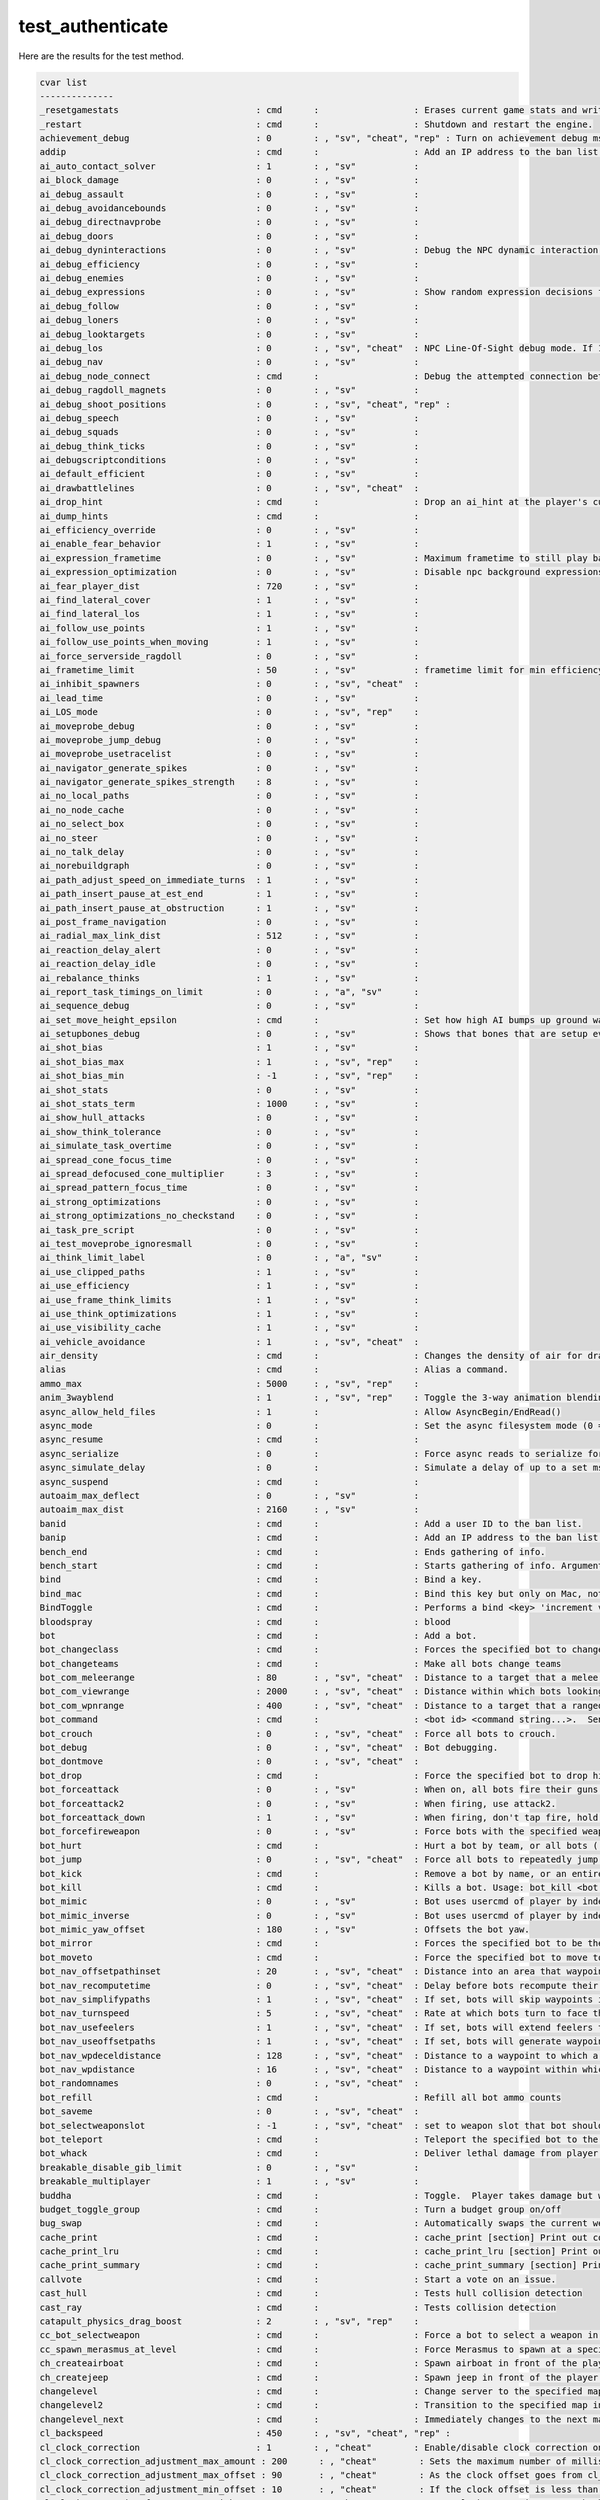 test_authenticate
=================

Here are the results for the test method.

.. code-block:: text

	cvar list
	--------------
	_resetgamestats                          : cmd      :                  : Erases current game stats and writes out a blank stats file
	_restart                                 : cmd      :                  : Shutdown and restart the engine.
	achievement_debug                        : 0        : , "sv", "cheat", "rep" : Turn on achievement debug msgs.
	addip                                    : cmd      :                  : Add an IP address to the ban list.
	ai_auto_contact_solver                   : 1        : , "sv"           : 
	ai_block_damage                          : 0        : , "sv"           : 
	ai_debug_assault                         : 0        : , "sv"           : 
	ai_debug_avoidancebounds                 : 0        : , "sv"           : 
	ai_debug_directnavprobe                  : 0        : , "sv"           : 
	ai_debug_doors                           : 0        : , "sv"           : 
	ai_debug_dyninteractions                 : 0        : , "sv"           : Debug the NPC dynamic interaction system.
	ai_debug_efficiency                      : 0        : , "sv"           : 
	ai_debug_enemies                         : 0        : , "sv"           : 
	ai_debug_expressions                     : 0        : , "sv"           : Show random expression decisions for NPCs.
	ai_debug_follow                          : 0        : , "sv"           : 
	ai_debug_loners                          : 0        : , "sv"           : 
	ai_debug_looktargets                     : 0        : , "sv"           : 
	ai_debug_los                             : 0        : , "sv", "cheat"  : NPC Line-Of-Sight debug mode. If 1, solid entities that block NPC LOC will be highlighted with white bounding boxes. If 2, it'll show non-solid entities that would do it if they were solid.
	ai_debug_nav                             : 0        : , "sv"           : 
	ai_debug_node_connect                    : cmd      :                  : Debug the attempted connection between two nodes
	ai_debug_ragdoll_magnets                 : 0        : , "sv"           : 
	ai_debug_shoot_positions                 : 0        : , "sv", "cheat", "rep" : 
	ai_debug_speech                          : 0        : , "sv"           : 
	ai_debug_squads                          : 0        : , "sv"           : 
	ai_debug_think_ticks                     : 0        : , "sv"           : 
	ai_debugscriptconditions                 : 0        : , "sv"           : 
	ai_default_efficient                     : 0        : , "sv"           : 
	ai_drawbattlelines                       : 0        : , "sv", "cheat"  : 
	ai_drop_hint                             : cmd      :                  : Drop an ai_hint at the player's current eye position.
	ai_dump_hints                            : cmd      :                  : 
	ai_efficiency_override                   : 0        : , "sv"           : 
	ai_enable_fear_behavior                  : 1        : , "sv"           : 
	ai_expression_frametime                  : 0        : , "sv"           : Maximum frametime to still play background expressions.
	ai_expression_optimization               : 0        : , "sv"           : Disable npc background expressions when you can't see them.
	ai_fear_player_dist                      : 720      : , "sv"           : 
	ai_find_lateral_cover                    : 1        : , "sv"           : 
	ai_find_lateral_los                      : 1        : , "sv"           : 
	ai_follow_use_points                     : 1        : , "sv"           : 
	ai_follow_use_points_when_moving         : 1        : , "sv"           : 
	ai_force_serverside_ragdoll              : 0        : , "sv"           : 
	ai_frametime_limit                       : 50       : , "sv"           : frametime limit for min efficiency AIE_NORMAL (in sec's).
	ai_inhibit_spawners                      : 0        : , "sv", "cheat"  : 
	ai_lead_time                             : 0        : , "sv"           : 
	ai_LOS_mode                              : 0        : , "sv", "rep"    : 
	ai_moveprobe_debug                       : 0        : , "sv"           : 
	ai_moveprobe_jump_debug                  : 0        : , "sv"           : 
	ai_moveprobe_usetracelist                : 0        : , "sv"           : 
	ai_navigator_generate_spikes             : 0        : , "sv"           : 
	ai_navigator_generate_spikes_strength    : 8        : , "sv"           : 
	ai_no_local_paths                        : 0        : , "sv"           : 
	ai_no_node_cache                         : 0        : , "sv"           : 
	ai_no_select_box                         : 0        : , "sv"           : 
	ai_no_steer                              : 0        : , "sv"           : 
	ai_no_talk_delay                         : 0        : , "sv"           : 
	ai_norebuildgraph                        : 0        : , "sv"           : 
	ai_path_adjust_speed_on_immediate_turns  : 1        : , "sv"           : 
	ai_path_insert_pause_at_est_end          : 1        : , "sv"           : 
	ai_path_insert_pause_at_obstruction      : 1        : , "sv"           : 
	ai_post_frame_navigation                 : 0        : , "sv"           : 
	ai_radial_max_link_dist                  : 512      : , "sv"           : 
	ai_reaction_delay_alert                  : 0        : , "sv"           : 
	ai_reaction_delay_idle                   : 0        : , "sv"           : 
	ai_rebalance_thinks                      : 1        : , "sv"           : 
	ai_report_task_timings_on_limit          : 0        : , "a", "sv"      : 
	ai_sequence_debug                        : 0        : , "sv"           : 
	ai_set_move_height_epsilon               : cmd      :                  : Set how high AI bumps up ground walkers when checking steps
	ai_setupbones_debug                      : 0        : , "sv"           : Shows that bones that are setup every think
	ai_shot_bias                             : 1        : , "sv"           : 
	ai_shot_bias_max                         : 1        : , "sv", "rep"    : 
	ai_shot_bias_min                         : -1       : , "sv", "rep"    : 
	ai_shot_stats                            : 0        : , "sv"           : 
	ai_shot_stats_term                       : 1000     : , "sv"           : 
	ai_show_hull_attacks                     : 0        : , "sv"           : 
	ai_show_think_tolerance                  : 0        : , "sv"           : 
	ai_simulate_task_overtime                : 0        : , "sv"           : 
	ai_spread_cone_focus_time                : 0        : , "sv"           : 
	ai_spread_defocused_cone_multiplier      : 3        : , "sv"           : 
	ai_spread_pattern_focus_time             : 0        : , "sv"           : 
	ai_strong_optimizations                  : 0        : , "sv"           : 
	ai_strong_optimizations_no_checkstand    : 0        : , "sv"           : 
	ai_task_pre_script                       : 0        : , "sv"           : 
	ai_test_moveprobe_ignoresmall            : 0        : , "sv"           : 
	ai_think_limit_label                     : 0        : , "a", "sv"      : 
	ai_use_clipped_paths                     : 1        : , "sv"           : 
	ai_use_efficiency                        : 1        : , "sv"           : 
	ai_use_frame_think_limits                : 1        : , "sv"           : 
	ai_use_think_optimizations               : 1        : , "sv"           : 
	ai_use_visibility_cache                  : 1        : , "sv"           : 
	ai_vehicle_avoidance                     : 1        : , "sv", "cheat"  : 
	air_density                              : cmd      :                  : Changes the density of air for drag computations.
	alias                                    : cmd      :                  : Alias a command.
	ammo_max                                 : 5000     : , "sv", "rep"    : 
	anim_3wayblend                           : 1        : , "sv", "rep"    : Toggle the 3-way animation blending code.
	async_allow_held_files                   : 1        :                  : Allow AsyncBegin/EndRead()
	async_mode                               : 0        :                  : Set the async filesystem mode (0 = async, 1 = synchronous)
	async_resume                             : cmd      :                  : 
	async_serialize                          : 0        :                  : Force async reads to serialize for profiling
	async_simulate_delay                     : 0        :                  : Simulate a delay of up to a set msec per file operation
	async_suspend                            : cmd      :                  : 
	autoaim_max_deflect                      : 0        : , "sv"           : 
	autoaim_max_dist                         : 2160     : , "sv"           : 
	banid                                    : cmd      :                  : Add a user ID to the ban list.
	banip                                    : cmd      :                  : Add an IP address to the ban list.
	bench_end                                : cmd      :                  : Ends gathering of info.
	bench_start                              : cmd      :                  : Starts gathering of info. Arguments: filename to write results into
	bind                                     : cmd      :                  : Bind a key.
	bind_mac                                 : cmd      :                  : Bind this key but only on Mac, not win32
	BindToggle                               : cmd      :                  : Performs a bind <key> 'increment var <cvar> 0 1 1'
	bloodspray                               : cmd      :                  : blood
	bot                                      : cmd      :                  : Add a bot.
	bot_changeclass                          : cmd      :                  : Forces the specified bot to change class (e.g. bot_changeclass bot01 soldier).
	bot_changeteams                          : cmd      :                  : Make all bots change teams
	bot_com_meleerange                       : 80       : , "sv", "cheat"  : Distance to a target that a melee bot wants to be within to attack.
	bot_com_viewrange                        : 2000     : , "sv", "cheat"  : Distance within which bots looking for any enemies will find them.
	bot_com_wpnrange                         : 400      : , "sv", "cheat"  : Distance to a target that a ranged bot wants to be within to attack.
	bot_command                              : cmd      :                  : <bot id> <command string...>.  Sends specified command on behalf of specified bot
	bot_crouch                               : 0        : , "sv", "cheat"  : Force all bots to crouch.
	bot_debug                                : 0        : , "sv", "cheat"  : Bot debugging.
	bot_dontmove                             : 0        : , "sv", "cheat"  : 
	bot_drop                                 : cmd      :                  : Force the specified bot to drop his active weapon. Usage: bot_drop <bot name>
	bot_forceattack                          : 0        : , "sv"           : When on, all bots fire their guns.
	bot_forceattack2                         : 0        : , "sv"           : When firing, use attack2.
	bot_forceattack_down                     : 1        : , "sv"           : When firing, don't tap fire, hold it down.
	bot_forcefireweapon                      : 0        : , "sv"           : Force bots with the specified weapon to fire.
	bot_hurt                                 : cmd      :                  : Hurt a bot by team, or all bots ('all').
	bot_jump                                 : 0        : , "sv", "cheat"  : Force all bots to repeatedly jump.
	bot_kick                                 : cmd      :                  : Remove a bot by name, or an entire team ('red' or 'blue'), or all bots ('all').
	bot_kill                                 : cmd      :                  : Kills a bot. Usage: bot_kill <bot name>
	bot_mimic                                : 0        : , "sv"           : Bot uses usercmd of player by index.
	bot_mimic_inverse                        : 0        : , "sv"           : Bot uses usercmd of player by index.
	bot_mimic_yaw_offset                     : 180      : , "sv"           : Offsets the bot yaw.
	bot_mirror                               : cmd      :                  : Forces the specified bot to be the same class, and use the same items, as you.
	bot_moveto                               : cmd      :                  : Force the specified bot to move to the point under your crosshair. Usage: bot_moveto <bot name>
	bot_nav_offsetpathinset                  : 20       : , "sv", "cheat"  : Distance into an area that waypoints should be generated when pathfinding through portals.
	bot_nav_recomputetime                    : 0        : , "sv", "cheat"  : Delay before bots recompute their path to targets that have moved when moving to them.
	bot_nav_simplifypaths                    : 1        : , "sv", "cheat"  : If set, bots will skip waypoints if they already see the waypoint post.
	bot_nav_turnspeed                        : 5        : , "sv", "cheat"  : Rate at which bots turn to face their targets.
	bot_nav_usefeelers                       : 1        : , "sv", "cheat"  : If set, bots will extend feelers to their sides to find & avoid upcoming collisions.
	bot_nav_useoffsetpaths                   : 1        : , "sv", "cheat"  : If set, bots will generate waypoints on both sides of portals between waypoints when building paths.
	bot_nav_wpdeceldistance                  : 128      : , "sv", "cheat"  : Distance to a waypoint to which a bot starts to decelerate to reach it.
	bot_nav_wpdistance                       : 16       : , "sv", "cheat"  : Distance to a waypoint within which a bot considers as having reached it.
	bot_randomnames                          : 0        : , "sv", "cheat"  : 
	bot_refill                               : cmd      :                  : Refill all bot ammo counts
	bot_saveme                               : 0        : , "sv", "cheat"  : 
	bot_selectweaponslot                     : -1       : , "sv", "cheat"  : set to weapon slot that bot should switch to.
	bot_teleport                             : cmd      :                  : Teleport the specified bot to the specified position & angles.  Format: bot_teleport <bot name> <X> <Y> <Z> <Pitch> <Yaw> <Roll>
	bot_whack                                : cmd      :                  : Deliver lethal damage from player to specified bot. Usage: bot_whack <bot name>
	breakable_disable_gib_limit              : 0        : , "sv"           : 
	breakable_multiplayer                    : 1        : , "sv"           : 
	buddha                                   : cmd      :                  : Toggle.  Player takes damage but won't die. (Shows red cross when health is zero)
	budget_toggle_group                      : cmd      :                  : Turn a budget group on/off
	bug_swap                                 : cmd      :                  : Automatically swaps the current weapon for the bug bait and back again.
	cache_print                              : cmd      :                  : cache_print [section] Print out contents of cache memory.
	cache_print_lru                          : cmd      :                  : cache_print_lru [section] Print out contents of cache memory.
	cache_print_summary                      : cmd      :                  : cache_print_summary [section] Print out a summary contents of cache memory.
	callvote                                 : cmd      :                  : Start a vote on an issue.
	cast_hull                                : cmd      :                  : Tests hull collision detection
	cast_ray                                 : cmd      :                  : Tests collision detection
	catapult_physics_drag_boost              : 2        : , "sv", "rep"    : 
	cc_bot_selectweapon                      : cmd      :                  : Force a bot to select a weapon in a slot. Usage: bot_selectweapon <bot name> <weapon slot>
	cc_spawn_merasmus_at_level               : cmd      :                  : Force Merasmus to spawn at a specific difficulty level
	ch_createairboat                         : cmd      :                  : Spawn airboat in front of the player.
	ch_createjeep                            : cmd      :                  : Spawn jeep in front of the player.
	changelevel                              : cmd      :                  : Change server to the specified map
	changelevel2                             : cmd      :                  : Transition to the specified map in single player
	changelevel_next                         : cmd      :                  : Immediately changes to the next map in the map rotation for the server.
	cl_backspeed                             : 450      : , "sv", "cheat", "rep" : 
	cl_clock_correction                      : 1        : , "cheat"        : Enable/disable clock correction on the client.
	cl_clock_correction_adjustment_max_amount : 200      : , "cheat"        : Sets the maximum number of milliseconds per second it is allowed to correct the client clock. It will only correct this amount if the difference between the client and server clock is equal to or larger than cl_clock_correction_adjustment_max_offset.
	cl_clock_correction_adjustment_max_offset : 90       : , "cheat"        : As the clock offset goes from cl_clock_correction_adjustment_min_offset to this value (in milliseconds), it moves towards applying cl_clock_correction_adjustment_max_amount of adjustment. That way, the response is small when the offset is small.
	cl_clock_correction_adjustment_min_offset : 10       : , "cheat"        : If the clock offset is less than this amount (in milliseconds), then no clock correction is applied.
	cl_clock_correction_force_server_tick    : 999      : , "cheat"        : Force clock correction to match the server tick + this offset (-999 disables it).
	cl_clock_showdebuginfo                   : 0        : , "cheat"        : Show debugging info about the clock drift. 
	cl_clockdrift_max_ms                     : 150      : , "cheat"        : Maximum number of milliseconds the clock is allowed to drift before the client snaps its clock to the server's.
	cl_clockdrift_max_ms_threadmode          : 0        : , "cheat"        : Maximum number of milliseconds the clock is allowed to drift before the client snaps its clock to the server's.
	cl_flag_return_height                    : 82       : , "sv", "cheat"  : 
	cl_forwardspeed                          : 450      : , "sv", "cheat", "rep" : 
	cl_resend                                : 6        :                  : Delay in seconds before the client will resend the 'connect' attempt
	cl_show_connectionless_packet_warnings   : 0        :                  : Show console messages about ignored connectionless packets on the client.
	cl_sidespeed                             : 450      : , "sv", "cheat", "rep" : 
	cl_upspeed                               : 320      : , "sv", "cheat", "rep" : 
	clear_debug_overlays                     : cmd      :                  : clears debug overlays
	clientport                               : 27002    :                  : Host game client port
	closecaption                             : 0        : , "a", "user"    : Enable close captioning.
	cmd                                      : cmd      :                  : Forward command to server.
	collision_shake_amp                      : 0        : , "sv"           : 
	collision_shake_freq                     : 0        : , "sv"           : 
	collision_shake_time                     : 0        : , "sv"           : 
	collision_test                           : cmd      :                  : Tests collision system
	commentary                               : 0        : , "sv"           : Desired commentary mode state.
	commentary_available                     : 0        : , "sv"           : Automatically set by the game when a commentary file is available for the current map.
	commentary_cvarsnotchanging              : cmd      :                  : 
	commentary_finishnode                    : cmd      :                  : 
	con_logfile                              : 0        :                  : Console output gets written to this file
	con_timestamp                            : 0        :                  : Prefix console.log entries with timestamps
	coop                                     : 0        : , "nf"           : Cooperative play.
	create_flashlight                        : cmd      :                  : 
	creditsdone                              : cmd      :                  : 
	currency_give                            : cmd      :                  : Have some in-game money.
	cvarlist                                 : cmd      :                  : Show the list of convars/concommands.
	datacachesize                            : 256      :                  : Size in MB.
	dbg_spew_connected_players_level         : 0        : , "sv"           : If enabled, server will spew connected player GC updates 
	dbghist_addline                          : cmd      :                  : Add a line to the debug history. Format: <category id> <line>
	dbghist_dump                             : cmd      :                  : Dump the debug history to the console. Format: <category id>     Categories:      0: Entity I/O      1: AI Decisions      2: Scene Print      3: Alyx Blind      4: Log of damage done to player
	deathmatch                               : 1        : , "nf"           : Running a deathmatch server.
	debug_materialmodifycontrol              : 0        : , "sv"           : 
	debug_physimpact                         : 0        : , "sv"           : 
	debug_touchlinks                         : 0        : , "sv"           : Spew touch link activity
	decalfrequency                           : 10       : , "sv", "nf"     : 
	developer                                : 0        :                  : Set developer message level
	devshots_nextmap                         : cmd      :                  : Used by the devshots system to go to the next map in the devshots maplist.
	differences                              : cmd      :                  : Show all convars which are not at their default values.
	disconnect                               : cmd      :                  : Disconnect game from server.
	disp_dynamic                             : 0        :                  : 
	dispcoll_drawplane                       : 0        : , "sv"           : 
	displaysoundlist                         : 0        : , "sv"           : 
	dodgeball_antifloodseconds               : 5        :                  : Seconds that have the player to wait before showing again his stats
	dodgeball_rankmenutitle                  : 0        :                  : Sets the title of the menu
	dodgeball_servertag                      : 0        :                  : Sets your server tag
	dodgeball_top10title                     : 0        :                  : Sets the title of the top 10 menu
	drawcross                                : cmd      :                  : Draws a cross at the given location  Arguments: x y z
	drawline                                 : cmd      :                  : Draws line between two 3D Points.  Green if no collision  Red is collides with something  Arguments: x1 y1 z1 x2 y2 z2
	dropitem                                 : cmd      :                  : Drop the flag.
	dt_ShowPartialChangeEnts                 : 0        :                  : (SP only) - show entities that were copied using small optimized lists (FL_EDICT_PARTIAL_CHANGE).
	dt_UsePartialChangeEnts                  : 1        :                  : (SP only) - enable FL_EDICT_PARTIAL_CHANGE optimization.
	dti_flush                                : cmd      :                  : Write out the datatable instrumentation files (you must run with -dti for this to work).
	dtwarning                                : 0        :                  : Print data table warnings?
	dtwatchclass                             : 0        :                  : Watch all fields encoded with this table.
	dtwatchent                               : -1       :                  : Watch this entities data table encoding.
	dtwatchvar                               : 0        :                  : Watch the named variable.
	dump_all_caches                          : cmd      :                  : Dump the contents all subsribed SOCaches
	dump_entity_sizes                        : cmd      :                  : Print sizeof(entclass)
	dump_globals                             : cmd      :                  : Dump all global entities/states
	dumpentityfactories                      : cmd      :                  : Lists all entity factory names.
	dumpeventqueue                           : cmd      :                  : Dump the contents of the Entity I/O event queue to the console.
	dumpgamestringtable                      : cmd      :                  : Dump the contents of the game string table to the console.
	dumplongticks                            : cmd      :                  : Enables generating minidumps on long ticks.
	dumpstringtables                         : cmd      :                  : Print string tables to console.
	echo                                     : cmd      :                  : Echo text to console.
	engine_no_focus_sleep                    : 50       : , "a"            : 
	ensure_so_trackers_for_steamid           : cmd      :                  : Ensures a steamID has all the trackers it should have, with extra spew along the way
	ent_absbox                               : cmd      :                  : Displays the total bounding box for the given entity(s) in green.  Some entites will also display entity specific overlays.  Arguments:    {entity_name} / {class_name} / no argument picks what player is looking at 
	ent_attachments                          : cmd      :                  : Displays the attachment points on an entity.  Arguments:    {entity_name} / {class_name} / no argument picks what player is looking at 
	ent_autoaim                              : cmd      :                  : Displays the entity's autoaim radius.  Arguments:    {entity_name} / {class_name} / no argument picks what player is looking at
	ent_bbox                                 : cmd      :                  : Displays the movement bounding box for the given entity(ies) in orange.  Some entites will also display entity specific overlays.  Arguments:    {entity_name} / {class_name} / no argument picks what player is looking at 
	ent_call                                 : cmd      :                  : ent_call <funcname> <option:entname> calls function on current look target or filtername, checks on ent, then root, then mode, then map scope
	ent_cancelpendingentfires                : cmd      :                  : Cancels all ent_fire created outputs that are currently waiting for their delay to expire.
	ent_create                               : cmd      :                  : Creates an entity of the given type where the player is looking.  Additional parameters can be passed in in the form: ent_create <entity name> <param 1 name> <param 1> <param 2 name> <param 2>...<param N name> <param N>
	ent_debugkeys                            : 0        : , "sv"           : 
	ent_dump                                 : cmd      :                  : Usage:    ent_dump <entity name> 
	ent_fire                                 : cmd      :                  : Usage:    ent_fire <target> [action] [value] [delay] 
	ent_info                                 : cmd      :                  : Usage:    ent_info <class name> 
	ent_keyvalue                             : cmd      :                  : Applies the comma delimited key=value pairs to the entity with the given Hammer ID.  Format: ent_keyvalue <entity id> <key1> <value1> <key2> <value2> ... <keyN> <valueN> 
	ent_messages                             : cmd      :                  : Toggles input/output message display for the selected entity(ies).  The name of the entity will be displayed as well as any messages that it sends or receives.  Arguments:    {entity_name} / {class_name} / no argument picks what player is looking at
	ent_messages_draw                        : 0        : , "sv", "cheat"  : Visualizes all entity input/output activity.
	ent_name                                 : cmd      :                  : 
	ent_orient                               : cmd      :                  : Orient the specified entity to match the player's angles. By default, only orients target entity's YAW. Use the 'allangles' option to orient on all axis.  Format: ent_orient <entity name> <optional: allangles>
	ent_pause                                : cmd      :                  : Toggles pausing of input/output message processing for entities.  When turned on processing of all message will stop.  Any messages displayed with 'ent_messages' will stop fading and be displayed indefinitely. To step through the messages one by one use 'ent_step'.
	ent_pivot                                : cmd      :                  : Displays the pivot for the given entity(ies).  (y=up=green, z=forward=blue, x=left=red).   Arguments:    {entity_name} / {class_name} / no argument picks what player is looking at 
	ent_rbox                                 : cmd      :                  : Displays the total bounding box for the given entity(s) in green.  Some entites will also display entity specific overlays.  Arguments:    {entity_name} / {class_name} / no argument picks what player is looking at 
	ent_remove                               : cmd      :                  : Removes the given entity(s)  Arguments:    {entity_name} / {class_name} / no argument picks what player is looking at 
	ent_remove_all                           : cmd      :                  : Removes all entities of the specified type  Arguments:    {entity_name} / {class_name} 
	ent_rotate                               : cmd      :                  : Rotates an entity by a specified # of degrees
	ent_script_dump                          : cmd      :                  : Dumps the names and values of this entity's script scope to the console  Arguments:    {entity_name} / {class_name} / no argument picks what player is looking at 
	ent_setname                              : cmd      :                  : Sets the targetname of the given entity(s)  Arguments:    {new entity name} {entity_name} / {class_name} / no argument picks what player is looking at 
	ent_show_response_criteria               : cmd      :                  : Print, to the console, an entity's current criteria set used to select responses.  Arguments:    {entity_name} / {class_name} / no argument picks what player is looking at 
	ent_step                                 : cmd      :                  : When 'ent_pause' is set this will step through one waiting input / output message at a time.
	ent_teleport                             : cmd      :                  : Teleport the specified entity to where the player is looking.  Format: ent_teleport <entity name>
	ent_text                                 : cmd      :                  : Displays text debugging information about the given entity(ies) on top of the entity (See Overlay Text)  Arguments:    {entity_name} / {class_name} / no argument picks what player is looking at 
	ent_viewoffset                           : cmd      :                  : Displays the eye position for the given entity(ies) in red.  Arguments:    {entity_name} / {class_name} / no argument picks what player is looking at 
	exec                                     : cmd      :                  : Execute script file.
	exit                                     : cmd      :                  : Exit the engine.
	explode                                  : cmd      :                  : Kills the player with explosive damage
	explodevector                            : cmd      :                  : Kills a player applying an explosive force. Usage: explodevector <player> <x value> <y value> <z value>
	fadein                                   : cmd      :                  : fadein {time r g b}: Fades the screen in from black or from the specified color over the given number of seconds.
	fadeout                                  : cmd      :                  : fadeout {time r g b}: Fades the screen to black or to the specified color over the given number of seconds.
	ff                                       : cmd      :                  : 
	filesystem_buffer_size                   : 0        :                  : Size of per file buffers. 0 for none
	filesystem_max_stdio_read                : 16       :                  : 
	filesystem_native                        : 1        :                  : Use native FS or STDIO
	filesystem_report_buffered_io            : 0        :                  : 
	filesystem_unbuffered_io                 : 1        :                  : 
	find                                     : cmd      :                  : Find concommands with the specified string in their name/help text.
	find_ent                                 : cmd      :                  : Find and list all entities with classnames or targetnames that contain the specified substring. Format: find_ent <substring> 
	find_ent_index                           : cmd      :                  : Display data for entity matching specified index. Format: find_ent_index <index> 
	findflags                                : cmd      :                  : Find concommands by flags.
	fire_absorbrate                          : 3        : , "sv"           : 
	fire_dmgbase                             : 1        : , "sv"           : 
	fire_dmginterval                         : 1        : , "sv"           : 
	fire_dmgscale                            : 0        : , "sv"           : 
	fire_extabsorb                           : 5        : , "sv"           : 
	fire_extscale                            : 12       : , "sv"           : 
	fire_growthrate                          : 1        : , "sv"           : 
	fire_heatscale                           : 1        : , "sv"           : 
	fire_incomingheatscale                   : 0        : , "sv"           : 
	fire_maxabsorb                           : 50       : , "sv"           : 
	firetarget                               : cmd      :                  : 
	fish_dormant                             : 0        : , "sv", "cheat", "rep" : Turns off interactive fish behavior. Fish become immobile and unresponsive.
	flex_expression                          : 0        : , "sv"           : 
	flex_looktime                            : 5        : , "sv"           : 
	flex_maxawaytime                         : 1        : , "sv"           : 
	flex_maxplayertime                       : 7        : , "sv"           : 
	flex_minawaytime                         : 0        : , "sv"           : 
	flex_minplayertime                       : 5        : , "sv"           : 
	flex_talk                                : 0        : , "sv"           : 
	flush                                    : cmd      :                  : Flush unlocked cache memory.
	flush_locked                             : cmd      :                  : Flush unlocked and locked cache memory.
	fog_enable_water_fog                     : 1        : , "cheat"        : 
	fov                                      : cmd      :                  : Change players FOV
	fp                                       : cmd      :                  : Usage: sm_firstperson
	fps_max                                  : 300      :                  : Frame rate limiter, cannot be set while connected to a server.
	free_pass_peek_debug                     : 0        : , "sv"           : 
	fs_monitor_read_from_pack                : 0        :                  : 0:Off, 1:Any, 2:Sync only
	fs_printopenfiles                        : cmd      :                  : Show all files currently opened by the engine.
	fs_report_sync_opens                     : 0        :                  : 0:Off, 1:Blocking only, 2:All
	fs_warning_level                         : cmd      :                  : Set the filesystem warning level.
	fs_warning_mode                          : 0        :                  : 0:Off, 1:Warn main thread, 2:Warn other threads
	func_break_max_pieces                    : 15       : , "a", "sv", "rep" : 
	func_break_reduction_factor              : 0        : , "sv"           : 
	func_breakdmg_bullet                     : 0        : , "sv"           : 
	func_breakdmg_club                       : 1        : , "sv"           : 
	func_breakdmg_explosive                  : 1        : , "sv"           : 
	g_debug_angularsensor                    : 0        : , "sv", "cheat"  : 
	g_debug_constraint_sounds                : 0        : , "sv", "cheat"  : Enable debug printing about constraint sounds.
	g_debug_doors                            : 0        : , "sv"           : 
	g_debug_npc_vehicle_roles                : 0        : , "sv"           : 
	g_debug_ragdoll_removal                  : 0        : , "sv", "cheat", "rep" : 
	g_debug_trackpather                      : 0        : , "sv", "cheat"  : 
	g_debug_transitions                      : 0        : , "sv"           : Set to 1 and restart the map to be warned if the map has no trigger_transition volumes. Set to 2 to see a dump of all entities & associated results during a transition.
	g_debug_vehiclebase                      : 0        : , "sv", "cheat"  : 
	g_debug_vehicledriver                    : 0        : , "sv", "cheat"  : 
	g_debug_vehicleexit                      : 0        : , "sv", "cheat"  : 
	g_debug_vehiclesound                     : 0        : , "sv", "cheat"  : 
	g_Language                               : 0        : , "sv", "rep"    : 
	g_ragdoll_important_maxcount             : 2        : , "sv", "rep"    : 
	g_ragdoll_maxcount                       : 8        : , "sv", "rep"    : 
	ghost_spawn                              : cmd      :                  : Spawns a Ghost where the player is looking.
	give                                     : cmd      :                  : Give item to player.  Arguments: <item_name>
	givecurrentammo                          : cmd      :                  : Give a supply of ammo for current weapon.. 
	global_set                               : cmd      :                  : global_set <globalname> <state>: Sets the state of the given env_global (0 = OFF, 1 = ON, 2 = DEAD).
	god                                      : cmd      :                  : Toggle. Player becomes invulnerable.
	groundlist                               : cmd      :                  : Display ground entity list <index>
	hammer_update_entity                     : cmd      :                  : Updates the entity's position/angles when in edit mode
	hammer_update_safe_entities              : cmd      :                  : Updates entities in the map that can safely be updated (don't have parents or are affected by constraints). Also excludes entities mentioned in any hammer_updateignorelist objects in this map.
	heartbeat                                : cmd      :                  : Force heartbeat of master servers
	helloserverplugintogglethirdpresononmeplease : cmd      :                  : Hi Leonardo
	help                                     : cmd      :                  : Find help about a convar/concommand.
	hide_server                              : 0        : , "sv"           : Whether the server should be hidden from the master server
	hl2_episodic                             : 0        : , "sv", "rep"    : 
	host_flush_threshold                     : 20       :                  : Memory threshold below which the host should flush caches between server instances
	host_framerate                           : 0        :                  : Set to lock per-frame time elapse.
	host_limitlocal                          : 0        :                  : Apply cl_cmdrate and cl_updaterate to loopback connection
	host_map                                 : 0        :                  : Current map name.
	host_profile                             : 0        :                  : 
	host_runofftime                          : cmd      :                  : Run off some time without rendering/updating sounds 
	host_showcachemiss                       : 0        :                  : Print a debug message when the client or server cache is missed.
	host_ShowIPCCallCount                    : 0        :                  : Print # of IPC calls this number of times per second. If set to -1, the # of IPC calls is shown every frame.
	host_sleep                               : 0        : , "cheat"        : Force the host to sleep a certain number of milliseconds each frame.
	host_speeds                              : 0        :                  : Show general system running times.
	host_thread_mode                         : 0        :                  : Run the host in threaded mode, (0 == off, 1 == if multicore, 2 == force)
	host_timer_report                        : cmd      :                  : Spew CPU timer jitter for the last 128 frames in microseconds (dedicated only)
	host_timer_spin_ms                       : 0        :                  : Use CPU busy-loop for improved timer precision (dedicated only)
	host_timescale                           : 1        : , "rep"          : Prescale the clock by this amount.
	hostip                                   : 2055237120.000 :                  : Host game server ip
	hostname                                 : 0        :                  : Hostname for server.
	hostport                                 : 27015    :                  : Host game server port
	hurtme                                   : cmd      :                  : Hurts the player.  Arguments: <health to lose>
	ifm_basecamera_camerastate               : cmd      :                  : Set camera state
	incrementvar                             : cmd      :                  : Increment specified convar value.
	ip                                       : 122      :                  : Overrides IP for multihomed hosts
	item_show_whitelistable_definitions      : cmd      :                  : Lists the item definitions that can be whitelisted in the item_whitelist.txt file in tournament mode.
	kdtree_test                              : cmd      :                  : Tests spatial partition for entities queries.
	key_findbinding                          : cmd      :                  : Find key bound to specified command string.
	key_listboundkeys                        : cmd      :                  : List bound keys with bindings.
	kick                                     : cmd      :                  : Kick a player by name.
	kickall                                  : cmd      :                  : Kicks everybody connected with a message.
	kickid                                   : cmd      :                  : Kick a player by userid or uniqueid, with a message.
	kill                                     : cmd      :                  : Kills the player with generic damage
	killfeed_secret                          : 0        : , "prot", "norecord" : Change this from DEFAULT to something secret or killfeed will not function.
	killserver                               : cmd      :                  : Shutdown the server.
	killvector                               : cmd      :                  : Kills a player applying force. Usage: killvector <player> <x value> <y value> <z value>
	listid                                   : cmd      :                  : Lists banned users.
	listip                                   : cmd      :                  : List IP addresses on the ban list.
	listissues                               : cmd      :                  : List all the issues that can be voted on.
	listmaps                                 : cmd      :                  : 
	listmodels                               : cmd      :                  : List loaded models.
	listRecentNPCSpeech                      : cmd      :                  : Displays a list of the last 5 lines of speech from NPCs.
	loader_dump_table                        : cmd      :                  : 
	loader_spew_info                         : 0        :                  : 0:Off, 1:Timing, 2:Completions, 3:Late Completions, 4:Purges, -1:All 
	loader_spew_info_ex                      : 0        :                  : (internal)
	lockplayername                           : cmd      :                  : Prevent name changes for this userID.
	log                                      : cmd      :                  : Enables logging to file, console, and udp < on | off >.
	log_verbose_enable                       : 0        : , "sv"           : Set to 1 to enable verbose server log on the server.
	log_verbose_interval                     : 3        : , "sv"           : Determines the interval (in seconds) for the verbose server log.
	logaddress_add                           : cmd      :                  : Set address and port for remote host <ip:port>.
	logaddress_del                           : cmd      :                  : Remove address and port for remote host <ip:port>.
	logaddress_delall                        : cmd      :                  : Remove all udp addresses being logged to
	logaddress_list                          : cmd      :                  : List all addresses currently being used by logaddress.
	lservercfgfile                           : 0        : , "sv"           : 
	lzma_persistent_buffer                   : 0        :                  : If set, attempt to keep a persistent buffer for the LZMA decoder dictionary. This avoids re-allocating a ~16-64meg buffer for each operation, at the expensive of keeping extra memory around when it is not in-use.
	map                                      : cmd      :                  : Start playing on specified map.
	map_background                           : cmd      :                  : Runs a map as the background to the main menu.
	map_commentary                           : cmd      :                  : Start playing, with commentary, on a specified map.
	map_noareas                              : 0        :                  : Disable area to area connection testing.
	map_showspawnpoints                      : cmd      :                  : Dev - test the spawn points, draws for 60 seconds
	mapcyclefile                             : 0        : , "sv"           : Name of the .txt file used to cycle the maps on multiplayer servers 
	maps                                     : cmd      :                  : Displays list of maps.
	mat_aaquality                            : 0        : , "a"            : 
	mat_accelerate_adjust_exposure_down      : 3        : , "cheat"        : 
	mat_antialias                            : 0        : , "a"            : 
	mat_bufferprimitives                     : 0        :                  : 
	mat_bumpbasis                            : 0        : , "cheat"        : 
	mat_bumpmap                              : 1        :                  : 
	mat_compressedtextures                   : 1        :                  : 
	mat_configcurrent                        : cmd      :                  : show the current video control panel config for the material system
	mat_debugalttab                          : 0        : , "cheat"        : 
	mat_debugdepth                           : 0        :                  : 
	mat_depthbias_decal                      : -262144  : , "cheat"        : 
	mat_depthbias_normal                     : 0        : , "cheat"        : 
	mat_depthbias_shadowmap                  : 0        : , "cheat"        : 
	mat_diffuse                              : 1        : , "cheat"        : 
	mat_drawflat                             : 0        : , "cheat"        : 
	mat_dxlevel                              : 92       :                  : 
	mat_enable_vrmode                        : cmd      :                  : Switches the material system to VR mode (after restart)
	mat_envmapsize                           : 128      :                  : 
	mat_envmaptgasize                        : 32       :                  : 
	mat_evict_all                            : cmd      :                  : Evict all fine mipmaps from the gpu
	mat_excludetextures                      : 0        : , "cheat"        : 
	mat_fastnobump                           : 0        : , "cheat"        : 
	mat_fastspecular                         : 1        :                  : Enable/Disable specularity for visual testing.  Will not reload materials and will not affect perf.
	mat_fillrate                             : 0        : , "cheat"        : 
	mat_filterlightmaps                      : 1        :                  : 
	mat_filtertextures                       : 1        :                  : 
	mat_forceaniso                           : 1        : , "a"            : 
	mat_forcedynamic                         : 0        : , "cheat"        : 
	mat_forcehardwaresync                    : 1        :                  : 
	mat_fullbright                           : 0        : , "cheat"        : 
	mat_hdr_enabled                          : cmd      :                  : Report if HDR is enabled for debugging
	mat_hdr_level                            : 2        : , "a"            : Set to 0 for no HDR, 1 for LDR+bloom on HDR maps, and 2 for full HDR on HDR maps.
	mat_hdr_manual_tonemap_rate              : 1        :                  : 
	mat_hdr_tonemapscale                     : 1        : , "cheat"        : The HDR tonemap scale. 1 = Use autoexposure, 0 = eyes fully closed, 16 = eyes wide open.
	mat_info                                 : cmd      :                  : Shows material system info
	mat_levelflush                           : 1        :                  : 
	mat_lightmap_pfms                        : 0        :                  : Outputs .pfm files containing lightmap data for each lightmap page when a level exits.
	mat_loadtextures                         : 1        : , "cheat"        : 
	mat_luxels                               : 0        : , "cheat"        : 
	mat_measurefillrate                      : 0        : , "cheat"        : 
	mat_mipmaptextures                       : 1        :                  : 
	mat_monitorgamma                         : 2        : , "a"            : monitor gamma (typically 2.2 for CRT and 1.7 for LCD)
	mat_monitorgamma_tv_enabled              : 0        : , "a"            : 
	mat_monitorgamma_tv_exp                  : 2        :                  : 
	mat_monitorgamma_tv_range_max            : 255      :                  : 
	mat_monitorgamma_tv_range_min            : 16       :                  : 
	mat_morphstats                           : 0        : , "cheat"        : 
	mat_motion_blur_enabled                  : 0        : , "a"            : 
	mat_norendering                          : 0        : , "cheat"        : 
	mat_normalmaps                           : 0        : , "cheat"        : 
	mat_normals                              : 0        : , "cheat"        : 
	mat_phong                                : 1        :                  : 
	mat_picmip                               : 0        : , "a"            : 
	mat_powersavingsmode                     : 0        : , "a"            : Power Savings Mode
	mat_proxy                                : 0        : , "cheat"        : 
	mat_queue_mode                           : -1       : , "a"            : The queue/thread mode the material system should use: -1=default, 0=synchronous single thread, 2=queued multithreaded
	mat_queue_report                         : 0        : , "a"            : Report thread stalls.  Positive number will filter by stalls >= time in ms.  -1 reports all locks.
	mat_reducefillrate                       : 0        :                  : 
	mat_reduceparticles                      : 0        :                  : 
	mat_reloadallmaterials                   : cmd      :                  : Reloads all materials
	mat_reloadmaterial                       : cmd      :                  : Reloads a single material
	mat_reloadtextures                       : cmd      :                  : Reloads all textures
	mat_report_queue_status                  : 0        :                  : 
	mat_reporthwmorphmemory                  : cmd      :                  : Reports the amount of size in bytes taken up by hardware morph textures.
	mat_reset_rendertargets                  : cmd      :                  : Resets all the render targets
	mat_reversedepth                         : 0        : , "cheat"        : 
	mat_savechanges                          : cmd      :                  : saves current video configuration to the registry
	mat_show_ab_hdr                          : 0        :                  : 
	mat_showenvmapmask                       : 0        :                  : 
	mat_showlowresimage                      : 0        : , "cheat"        : 
	mat_showmaterials                        : cmd      :                  : Show materials.
	mat_showmaterialsverbose                 : cmd      :                  : Show materials (verbose version).
	mat_showmiplevels                        : 0        : , "cheat"        : color-code miplevels 2: normalmaps, 1: everything else
	mat_showtextures                         : cmd      :                  : Show used textures.
	mat_slopescaledepthbias_decal            : 0        : , "cheat"        : 
	mat_slopescaledepthbias_normal           : 0        : , "cheat"        : 
	mat_slopescaledepthbias_shadowmap        : 16       : , "cheat"        : 
	mat_softwarelighting                     : 0        :                  : 
	mat_softwareskin                         : 0        : , "cheat"        : 
	mat_specular                             : 1        :                  : Enable/Disable specularity for perf testing.  Will cause a material reload upon change.
	mat_spew_on_texture_size                 : 0        :                  : Print warnings about vtf content that isn't of the expected size
	mat_texture_reload_frame_swap_workaround : 0        :                  : Workaround certain GL drivers holding unnecessary amounts of data when loading many materials by forcing synthetic frame swaps
	mat_texture_tracking                     : 0        :                  : 
	mat_tonemap_algorithm                    : 1        : , "cheat"        : 0 = Original Algorithm 1 = New Algorithm
	mat_tonemapping_occlusion_use_stencil    : 0        :                  : 
	mat_trilinear                            : 0        :                  : 
	mat_vrmode_adapter                       : -1       :                  : 
	mat_vsync                                : 0        :                  : Force sync to vertical retrace
	mat_wireframe                            : 0        : , "cheat"        : 
	matchmakingport                          : 27025    :                  : Host Matchmaking port
	maxplayers                               : cmd      :                  : Change the maximum number of players allowed on this server.
	mem_compact                              : cmd      :                  : 
	mem_dump                                 : cmd      :                  : Dump memory stats to text file.
	mem_dumpstats                            : 0        :                  : Dump current and max heap usage info to console at end of frame ( set to 2 for continuous output ) 
	mem_eat                                  : cmd      :                  : 
	mem_force_flush                          : 0        : , "cheat"        : Force cache flush of unlocked resources on every alloc
	mem_max_heapsize                         : 256      :                  : Maximum amount of memory to dedicate to engine hunk and datacache (in mb)
	mem_max_heapsize_dedicated               : 64       :                  : Maximum amount of memory to dedicate to engine hunk and datacache, for dedicated server (in mb)
	mem_min_heapsize                         : 48       :                  : Minimum amount of memory to dedicate to engine hunk and datacache (in mb)
	mem_periodicdumps                        : 0        :                  : Write periodic memstats dumps every n seconds.
	mem_test                                 : cmd      :                  : 
	mem_test_each_frame                      : 0        :                  : Run heap check at end of every frame 
	mem_test_every_n_seconds                 : 0        :                  : Run heap check at a specified interval 
	mem_vcollide                             : cmd      :                  : Dumps the memory used by vcollides
	memory                                   : cmd      :                  : Print memory stats.
	memory_diff                              : cmd      :                  : show memory stats relative to snapshot
	memory_list                              : cmd      :                  : dump memory list (linux only)
	memory_mark                              : cmd      :                  : snapshot current allocation status
	memory_status                            : cmd      :                  : show memory stats (linux only)
	meta                                     : cmd      :                  : Metamod:Source control options
	metamod_version                          : 1        : , "sp", "nf"     : Metamod:Source Version
	mission_list                             : cmd      :                  : List all available tactical missions
	mission_show                             : cmd      :                  : Show the given mission
	mm_basedir                               : 0        : , "sp"           : Metamod:Source Base Folder
	mm_pluginsfile                           : 0        : , "sp"           : Metamod:Source Plugins File
	mod_forcedata                            : 1        :                  : Forces all model file data into cache on model load.
	mod_forcetouchdata                       : 1        :                  : Forces all model file data into cache on model load.
	mod_load_anims_async                     : 0        :                  : 
	mod_load_fakestall                       : 0        :                  : Forces all ANI file loading to stall for specified ms 
	mod_load_mesh_async                      : 0        :                  : 
	mod_load_showstall                       : 0        :                  : 1 - show hitches , 2 - show stalls
	mod_load_vcollide_async                  : 0        :                  : 
	mod_lock_mdls_on_load                    : 0        :                  : 
	mod_offline_hdr_switch                   : 1        :                  : Re-order the HDR/LDR mode switch to do most of the material system reloading with the device offline. This reduces unnecessary device resource uploads and may drastically reduce load time and memory pressure on certain drivers, but may trigger bugs in some very old source engine pathways.
	mod_test_mesh_not_available              : 0        : , "cheat"        : 
	mod_test_not_available                   : 0        : , "cheat"        : 
	mod_test_verts_not_available             : 0        : , "cheat"        : 
	mod_touchalldata                         : 1        :                  : Touch model data during level startup
	mod_trace_load                           : 0        :                  : 
	motd                                     : cmd      :                  : 
	motdfile                                 : 0        : , "sv"           : The MOTD file to load.
	motdfile_text                            : 0        : , "sv"           : The text-only MOTD file to use for clients that have disabled HTML MOTDs.
	mp_allowNPCs                             : 1        : , "sv", "nf"     : 
	mp_allowspectators                       : 1        : , "sv", "rep"    : toggles whether the server allows spectator mode or not
	mp_autocrosshair                         : 1        : , "sv", "nf"     : 
	mp_autoteambalance                       : 0        : , "sv", "nf"     : Automatically balance the teams based on mp_teams_unbalance_limit. 0 = off, 1 = forcibly switch, 2 = ask volunteers
	mp_bonusroundtime                        : 15       : , "sv", "rep"    : Time after round win until round restarts
	mp_chattime                              : 10       : , "sv", "rep"    : amount of time players can chat after the game is over
	mp_clan_ready_signal                     : 0        : , "sv"           : Text that team leader from each team must speak for the match to begin
	mp_clan_readyrestart                     : 0        : , "sv"           : If non-zero, game will restart once someone from each team gives the ready signal
	mp_decals                                : 200      : , "a"            : 
	mp_defaultteam                           : 0        : , "sv"           : 
	mp_disable_autokick                      : cmd      :                  : Prevents a userid from being auto-kicked
	mp_disable_respawn_times                 : 0        : , "sv", "nf", "rep" : 
	mp_enableroundwaittime                   : 3        : , "sv", "rep"    : Enable timers to wait between rounds.
	mp_fadetoblack                           : 0        : , "sv", "nf", "rep" : fade a player's screen to black when he dies
	mp_falldamage                            : 0        : , "sv", "nf"     : 
	mp_flashlight                            : 0        : , "sv", "nf"     : 
	mp_footsteps                             : 1        : , "sv", "nf"     : 
	mp_forceautoteam                         : 0        : , "sv", "nf", "rep" : Automatically assign players to teams when joining.
	mp_forcecamera                           : 1        : , "sv", "rep"    : Restricts spectator modes for dead players
	mp_forcerespawn                          : 1        : , "sv", "nf"     : 
	mp_forcerespawnplayers                   : cmd      :                  : Force all players to respawn.
	mp_forcewin                              : cmd      :                  : Forces team to win
	mp_fraglimit                             : 0        : , "sv", "nf", "rep" : The number of kills at which the map ends
	mp_friendlyfire                          : 0        : , "sv", "nf", "rep" : Allows team members to injure other members of their team
	mp_highlander                            : 0        : , "sv", "nf", "rep" : Allow only 1 of each player class type.
	mp_holiday_nogifts                       : 0        : , "sv", "nf"     : Set to 1 to prevent holiday gifts from spawning when players are killed.
	mp_humans_must_join_team                 : 0        : , "sv", "rep"    : Restricts human players to a single team {any, blue, red, spectator}
	mp_idledealmethod                        : 0        : , "sv"           : Deals with Idle Players. 1 = Sends them into Spectator mode then kicks them if they're still idle, 2 = Kicks them out of the game;
	mp_idlemaxtime                           : 15       : , "sv"           : Maximum time a player is allowed to be idle (in minutes)
	mp_mapcycle_empty_timeout_seconds        : 0        : , "sv", "rep"    : If nonzero, server will cycle to the next map if it has been empty on the current map for N seconds
	mp_match_end_at_timelimit                : 0        : , "sv", "nf"     : Allow the match to end when mp_timelimit hits instead of waiting for the end of the current round.
	mp_maxrounds                             : 0        : , "sv", "nf", "rep" : max number of rounds to play before server changes maps
	mp_respawnwavetime                       : 10       : , "sv", "nf", "rep" : Time between respawn waves.
	mp_restartgame                           : 0        : , "sv"           : If non-zero, game will restart in the specified number of seconds
	mp_restartgame_immediate                 : 0        : , "sv"           : If non-zero, game will restart immediately
	mp_restartround                          : 0        : , "sv"           : If non-zero, the current round will restart in the specified number of seconds
	mp_scrambleteams                         : cmd      :                  : Scramble the teams and restart the game
	mp_scrambleteams_auto                    : 1        : , "sv", "nf"     : Server will automatically scramble the teams if criteria met.  Only works on dedicated servers.
	mp_scrambleteams_auto_windifference      : 2        : , "sv", "nf"     : Number of round wins a team must lead by in order to trigger an auto scramble.
	mp_show_voice_icons                      : 1        : , "sv", "rep"    : Show overhead player voice icons when players are speaking. 
	mp_showrespawntimes                      : cmd      :                  : Show the min respawn times for the teams
	mp_simulatemultiplecappers               : 1        : , "sv", "cheat"  : 
	mp_spectators_restricted                 : 0        : , "sv"           : Prevent players on game teams from joining team spectator if it would unbalance the teams.
	mp_stalemate_enable                      : 0        : , "sv", "nf"     : Enable/Disable stalemate mode.
	mp_stalemate_meleeonly                   : 0        : , "sv", "nf", "rep" : Restrict everyone to melee weapons only while in Sudden Death.
	mp_stalemate_timelimit                   : 240      : , "sv", "rep"    : Timelimit (in seconds) of the stalemate round.
	mp_switchteams                           : cmd      :                  : Switch teams and restart the game
	mp_teamlist                              : 0        : , "sv", "nf"     : 
	mp_teamoverride                          : 1        : , "sv"           : 
	mp_teamplay                              : 0        : , "sv", "nf"     : 
	mp_teams_unbalance_limit                 : 0        : , "sv", "rep"    : Teams are unbalanced when one team has this many more players than the other team. (0 disables check)
	mp_time_between_capscoring               : 30       : , "sv"           : Delay between scoring of owned capture points.
	mp_timelimit                             : 0        : , "sv", "nf", "rep" : game time per map in minutes
	mp_tournament                            : 0        : , "sv", "nf", "rep" : 
	mp_tournament_allow_non_admin_restart    : 1        : , "sv"           : Allow mp_tournament_restart command to be issued by players other than admin.
	mp_tournament_post_match_period          : 90       : , "sv", "rep"    : The amount of time (in seconds) before the server resets post-match.
	mp_tournament_prevent_team_switch_on_readyup : 1        : , "sv"           : Prevent switching teams on ready-up for subsequent rounds in tournament mode.
	mp_tournament_readymode                  : 0        : , "sv", "nf", "rep" : Enable per-player ready status for tournament mode.
	mp_tournament_readymode_countdown        : 10       : , "sv", "nf", "rep" : The number of seconds before a match begins when both teams are ready.
	mp_tournament_readymode_min              : 2        : , "sv", "nf", "rep" : Minimum number of players required on the server before players can toggle ready status.
	mp_tournament_readymode_team_size        : 0        : , "sv", "nf", "rep" : Minimum number of players required to be ready per-team before the game can begin.
	mp_tournament_restart                    : cmd      :                  : Restart Tournament Mode on the current level.
	mp_tournament_stopwatch                  : 1        : , "sv", "nf", "rep" : Use Stopwatch mode while using Tournament mode (mp_tournament)
	mp_tournament_whitelist                  : 0        : , "sv"           : Specifies the item whitelist file to use.
	mp_waitingforplayers_cancel              : 0        : , "sv"           : Set to 1 to end the WaitingForPlayers period.
	mp_waitingforplayers_restart             : 0        : , "sv"           : Set to 1 to start or restart the WaitingForPlayers period.
	mp_weaponstay                            : 0        : , "sv", "nf"     : 
	mp_windifference                         : 0        : , "sv", "nf", "rep" : Score difference between teams before server changes maps
	mp_windifference_min                     : 0        : , "sv", "nf", "rep" : Minimum score needed for mp_windifference to be applied
	mp_winlimit                              : 0        : , "sv", "nf", "rep" : Max score one team can reach before server changes maps
	multvar                                  : cmd      :                  : Multiply specified convar value.
	name                                     : 0        : , "a", "user", "print", "server_can_execute" : Current user name
	namelockid                               : cmd      :                  : Prevent name changes for this userID.
	nav_add_to_selected_set                  : cmd      :                  : Add current area to the selected set.
	nav_add_to_selected_set_by_id            : cmd      :                  : Add specified area id to the selected set.
	nav_analyze                              : cmd      :                  : Re-analyze the current Navigation Mesh and save it to disk.
	nav_area_bgcolor                         : 0        : , "sv", "cheat"  : RGBA color to draw as the background color for nav areas while editing.
	nav_area_max_size                        : 50       : , "sv", "cheat"  : Max area size created in nav generation
	nav_avoid                                : cmd      :                  : Toggles the 'avoid this area when possible' flag used by the AI system.
	nav_begin_area                           : cmd      :                  : Defines a corner of a new Area or Ladder. To complete the Area or Ladder, drag the opposite corner to the desired location and issue a 'nav_end_area' command.
	nav_begin_deselecting                    : cmd      :                  : Start continuously removing from the selected set.
	nav_begin_drag_deselecting               : cmd      :                  : Start dragging a selection area.
	nav_begin_drag_selecting                 : cmd      :                  : Start dragging a selection area.
	nav_begin_selecting                      : cmd      :                  : Start continuously adding to the selected set.
	nav_begin_shift_xy                       : cmd      :                  : Begin shifting the Selected Set.
	nav_build_ladder                         : cmd      :                  : Attempts to build a nav ladder on the climbable surface under the cursor.
	nav_check_file_consistency               : cmd      :                  : Scans the maps directory and reports any missing/out-of-date navigation files.
	nav_check_floor                          : cmd      :                  : Updates the blocked/unblocked status for every nav area.
	nav_check_stairs                         : cmd      :                  : Update the nav mesh STAIRS attribute
	nav_chop_selected                        : cmd      :                  : Chops all selected areas into their component 1x1 areas
	nav_clear_attribute                      : cmd      :                  : Remove given nav attribute from all areas in the selected set.
	nav_clear_selected_set                   : cmd      :                  : Clear the selected set.
	nav_clear_walkable_marks                 : cmd      :                  : Erase any previously placed walkable positions.
	nav_compress_id                          : cmd      :                  : Re-orders area and ladder ID's so they are continuous.
	nav_connect                              : cmd      :                  : To connect two Areas, mark the first Area, highlight the second Area, then invoke the connect command. Note that this creates a ONE-WAY connection from the first to the second Area. To make a two-way connection, also connect the second area to the first.
	nav_coplanar_slope_limit                 : 0        : , "sv", "cheat"  : 
	nav_coplanar_slope_limit_displacement    : 0        : , "sv", "cheat"  : 
	nav_corner_adjust_adjacent               : 18       : , "sv", "cheat"  : radius used to raise/lower corners in nearby areas when raising/lowering corners.
	nav_corner_lower                         : cmd      :                  : Lower the selected corner of the currently marked Area.
	nav_corner_place_on_ground               : cmd      :                  : Places the selected corner of the currently marked Area on the ground.
	nav_corner_raise                         : cmd      :                  : Raise the selected corner of the currently marked Area.
	nav_corner_select                        : cmd      :                  : Select a corner of the currently marked Area. Use multiple times to access all four corners.
	nav_create_area_at_feet                  : 0        : , "sv", "cheat"  : Anchor nav_begin_area Z to editing player's feet
	nav_create_place_on_ground               : 0        : , "sv", "cheat"  : If true, nav areas will be placed flush with the ground when created by hand.
	nav_crouch                               : cmd      :                  : Toggles the 'must crouch in this area' flag used by the AI system.
	nav_debug_blocked                        : 0        : , "sv", "cheat"  : 
	nav_delete                               : cmd      :                  : Deletes the currently highlighted Area.
	nav_delete_marked                        : cmd      :                  : Deletes the currently marked Area (if any).
	nav_disconnect                           : cmd      :                  : To disconnect two Areas, mark an Area, highlight a second Area, then invoke the disconnect command. This will remove all connections between the two Areas.
	nav_disconnect_outgoing_oneways          : cmd      :                  : For each area in the selected set, disconnect all outgoing one-way connections.
	nav_displacement_test                    : 10000    : , "sv", "cheat"  : Checks for nodes embedded in displacements (useful for in-development maps)
	nav_dont_hide                            : cmd      :                  : Toggles the 'area is not suitable for hiding spots' flag used by the AI system.
	nav_drag_selection_volume_zmax_offset    : 32       : , "sv", "rep"    : The offset of the nav drag volume top from center
	nav_drag_selection_volume_zmin_offset    : 32       : , "sv", "rep"    : The offset of the nav drag volume bottom from center
	nav_draw_limit                           : 500      : , "sv", "cheat"  : The maximum number of areas to draw in edit mode
	nav_dump_selected_set_positions          : cmd      :                  : Write the (x,y,z) coordinates of the centers of all selected nav areas to a file.
	nav_edit                                 : 0        : , "sv", "cheat"  : Set to one to interactively edit the Navigation Mesh. Set to zero to leave edit mode.
	nav_end_area                             : cmd      :                  : Defines the second corner of a new Area or Ladder and creates it.
	nav_end_deselecting                      : cmd      :                  : Stop continuously removing from the selected set.
	nav_end_drag_deselecting                 : cmd      :                  : Stop dragging a selection area.
	nav_end_drag_selecting                   : cmd      :                  : Stop dragging a selection area.
	nav_end_selecting                        : cmd      :                  : Stop continuously adding to the selected set.
	nav_end_shift_xy                         : cmd      :                  : Finish shifting the Selected Set.
	nav_flood_select                         : cmd      :                  : Selects the current Area and all Areas connected to it, recursively. To clear a selection, use this command again.
	nav_gen_cliffs_approx                    : cmd      :                  : Mark cliff areas, post-processing approximation
	nav_generate                             : cmd      :                  : Generate a Navigation Mesh for the current map and save it to disk.
	nav_generate_fencetops                   : 1        : , "sv", "cheat"  : Autogenerate nav areas on fence and obstacle tops
	nav_generate_fixup_jump_areas            : 1        : , "sv", "cheat"  : Convert obsolete jump areas into 2-way connections
	nav_generate_incremental                 : cmd      :                  : Generate a Navigation Mesh for the current map and save it to disk.
	nav_generate_incremental_range           : 2000     : , "sv", "cheat"  : 
	nav_generate_incremental_tolerance       : 0        : , "sv", "cheat"  : Z tolerance for adding new nav areas.
	nav_generate_jump_connections            : 1        : , "sv", "cheat"  : If disabled, don't generate jump connections from jump areas
	nav_jump                                 : cmd      :                  : Toggles the 'traverse this area by jumping' flag used by the AI system.
	nav_ladder_flip                          : cmd      :                  : Flips the selected ladder's direction.
	nav_load                                 : cmd      :                  : Loads the Navigation Mesh for the current map.
	nav_lower_drag_volume_max                : cmd      :                  : Lower the top of the drag select volume.
	nav_lower_drag_volume_min                : cmd      :                  : Lower the bottom of the drag select volume.
	nav_make_sniper_spots                    : cmd      :                  : Chops the marked area into disconnected sub-areas suitable for sniper spots.
	nav_mark                                 : cmd      :                  : Marks the Area or Ladder under the cursor for manipulation by subsequent editing commands.
	nav_mark_attribute                       : cmd      :                  : Set nav attribute for all areas in the selected set.
	nav_mark_unnamed                         : cmd      :                  : Mark an Area with no Place name. Useful for finding stray areas missed when Place Painting.
	nav_mark_walkable                        : cmd      :                  : Mark the current location as a walkable position. These positions are used as seed locations when sampling the map to generate a Navigation Mesh.
	nav_max_view_distance                    : 6000     : , "sv", "cheat"  : Maximum range for precomputed nav mesh visibility (0 = default 1500 units)
	nav_max_vis_delta_list_length            : 64       : , "sv", "cheat"  : 
	nav_merge                                : cmd      :                  : To merge two Areas into one, mark the first Area, highlight the second by pointing your cursor at it, and invoke the merge command.
	nav_merge_mesh                           : cmd      :                  : Merges a saved selected set into the current mesh.
	nav_no_hostages                          : cmd      :                  : Toggles the 'hostages cannot use this area' flag used by the AI system.
	nav_no_jump                              : cmd      :                  : Toggles the 'dont jump in this area' flag used by the AI system.
	nav_place_floodfill                      : cmd      :                  : Sets the Place of the Area under the cursor to the curent Place, and 'flood-fills' the Place to all adjacent Areas. Flood-filling stops when it hits an Area with the same Place, or a different Place than that of the initial Area.
	nav_place_list                           : cmd      :                  : Lists all place names used in the map.
	nav_place_pick                           : cmd      :                  : Sets the current Place to the Place of the Area under the cursor.
	nav_place_replace                        : cmd      :                  : Replaces all instances of the first place with the second place.
	nav_place_set                            : cmd      :                  : Sets the Place of all selected areas to the current Place.
	nav_potentially_visible_dot_tolerance    : 0        : , "sv", "cheat"  : 
	nav_precise                              : cmd      :                  : Toggles the 'dont avoid obstacles' flag used by the AI system.
	nav_quicksave                            : 1        : , "sv", "cheat"  : Set to one to skip the time consuming phases of the analysis.  Useful for data collection and testing.
	nav_raise_drag_volume_max                : cmd      :                  : Raise the top of the drag select volume.
	nav_raise_drag_volume_min                : cmd      :                  : Raise the bottom of the drag select volume.
	nav_recall_selected_set                  : cmd      :                  : Re-selects the stored selected set.
	nav_remove_from_selected_set             : cmd      :                  : Remove current area from the selected set.
	nav_remove_jump_areas                    : cmd      :                  : Removes legacy jump areas, replacing them with connections.
	nav_run                                  : cmd      :                  : Toggles the 'traverse this area by running' flag used by the AI system.
	nav_save                                 : cmd      :                  : Saves the current Navigation Mesh to disk.
	nav_save_selected                        : cmd      :                  : Writes the selected set to disk for merging into another mesh via nav_merge_mesh.
	nav_select_blocked_areas                 : cmd      :                  : Adds all blocked areas to the selected set
	nav_select_damaging_areas                : cmd      :                  : Adds all damaging areas to the selected set
	nav_select_half_space                    : cmd      :                  : Selects any areas that intersect the given half-space.
	nav_select_invalid_areas                 : cmd      :                  : Adds all invalid areas to the Selected Set.
	nav_select_larger_than                   : cmd      :                  : Select nav areas where both dimensions are larger than the given size.
	nav_select_obstructed_areas              : cmd      :                  : Adds all obstructed areas to the selected set
	nav_select_orphans                       : cmd      :                  : Adds all orphan areas to the selected set (highlight a valid area first).
	nav_select_overlapping                   : cmd      :                  : Selects nav areas that are overlapping others.
	nav_select_radius                        : cmd      :                  : Adds all areas in a radius to the selection set
	nav_select_stairs                        : cmd      :                  : Adds all stairway areas to the selected set
	nav_selected_set_border_color            : 100      : , "sv", "cheat"  : Color used to draw the selected set borders while editing.
	nav_selected_set_color                   : 255      : , "sv", "cheat"  : Color used to draw the selected set background while editing.
	nav_set_place_mode                       : cmd      :                  : Sets the editor into or out of Place mode. Place mode allows labelling of Area with Place names.
	nav_shift                                : cmd      :                  : Shifts the selected areas by the specified amount
	nav_show_approach_points                 : 0        : , "sv", "cheat"  : Show Approach Points in the Navigation Mesh.
	nav_show_area_info                       : 0        : , "sv", "cheat"  : Duration in seconds to show nav area ID and attributes while editing
	nav_show_compass                         : 0        : , "sv", "cheat"  : 
	nav_show_continguous                     : 0        : , "sv", "cheat"  : Highlight non-contiguous connections
	nav_show_danger                          : 0        : , "sv", "cheat"  : Show current 'danger' levels.
	nav_show_dumped_positions                : cmd      :                  : Show the (x,y,z) coordinate positions of the given dump file.
	nav_show_func_nav_avoid                  : 0        : , "sv", "cheat"  : Show areas of designer-placed bot avoidance due to func_nav_avoid entities
	nav_show_func_nav_prefer                 : 0        : , "sv", "cheat"  : Show areas of designer-placed bot preference due to func_nav_prefer entities
	nav_show_func_nav_prerequisite           : 0        : , "sv", "cheat"  : Show areas of designer-placed bot preference due to func_nav_prerequisite entities
	nav_show_light_intensity                 : 0        : , "sv", "cheat"  : 
	nav_show_node_grid                       : 0        : , "sv", "cheat"  : 
	nav_show_node_id                         : 0        : , "sv", "cheat"  : 
	nav_show_nodes                           : 0        : , "sv", "cheat"  : 
	nav_show_player_counts                   : 0        : , "sv", "cheat"  : Show current player counts in each area.
	nav_show_potentially_visible             : 0        : , "sv", "cheat"  : Show areas that are potentially visible from the current nav area
	nav_simplify_selected                    : cmd      :                  : Chops all selected areas into their component 1x1 areas and re-merges them together into larger areas
	nav_slope_limit                          : 0        : , "sv", "cheat"  : The ground unit normal's Z component must be greater than this for nav areas to be generated.
	nav_slope_tolerance                      : 0        : , "sv", "cheat"  : The ground unit normal's Z component must be this close to the nav area's Z component to be generated.
	nav_snap_to_grid                         : 0        : , "sv", "cheat"  : Snap to the nav generation grid when creating new nav areas
	nav_solid_props                          : 0        : , "sv", "cheat"  : Make props solid to nav generation/editing
	nav_splice                               : cmd      :                  : To splice, mark an area, highlight a second area, then invoke the splice command to create a new, connected area between them.
	nav_split                                : cmd      :                  : To split an Area into two, align the split line using your cursor and invoke the split command.
	nav_split_place_on_ground                : 0        : , "sv", "cheat"  : If true, nav areas will be placed flush with the ground when split.
	nav_stand                                : cmd      :                  : Toggles the 'stand while hiding' flag used by the AI system.
	nav_stop                                 : cmd      :                  : Toggles the 'must stop when entering this area' flag used by the AI system.
	nav_store_selected_set                   : cmd      :                  : Stores the current selected set for later retrieval.
	nav_strip                                : cmd      :                  : Strips all Hiding Spots, Approach Points, and Encounter Spots from the current Area.
	nav_subdivide                            : cmd      :                  : Subdivides all selected areas.
	nav_test_node                            : 0        : , "sv", "cheat"  : 
	nav_test_node_crouch                     : 0        : , "sv", "cheat"  : 
	nav_test_node_crouch_dir                 : 4        : , "sv", "cheat"  : 
	nav_test_stairs                          : cmd      :                  : Test the selected set for being on stairs
	nav_toggle_deselecting                   : cmd      :                  : Start or stop continuously removing from the selected set.
	nav_toggle_in_selected_set               : cmd      :                  : Remove current area from the selected set.
	nav_toggle_place_mode                    : cmd      :                  : Toggle the editor into and out of Place mode. Place mode allows labelling of Area with Place names.
	nav_toggle_place_painting                : cmd      :                  : Toggles Place Painting mode. When Place Painting, pointing at an Area will 'paint' it with the current Place.
	nav_toggle_selected_set                  : cmd      :                  : Toggles all areas into/out of the selected set.
	nav_toggle_selecting                     : cmd      :                  : Start or stop continuously adding to the selected set.
	nav_transient                            : cmd      :                  : Toggles the 'area is transient and may become blocked' flag used by the AI system.
	nav_unmark                               : cmd      :                  : Clears the marked Area or Ladder.
	nav_update_blocked                       : cmd      :                  : Updates the blocked/unblocked status for every nav area.
	nav_update_lighting                      : cmd      :                  : Recomputes lighting values
	nav_update_visibility_on_edit            : 0        : , "sv", "cheat"  : If nonzero editing the mesh will incrementally recompue visibility
	nav_use_place                            : cmd      :                  : If used without arguments, all available Places will be listed. If a Place argument is given, the current Place is set.
	nav_walk                                 : cmd      :                  : Toggles the 'traverse this area by walking' flag used by the AI system.
	nav_warp_to_mark                         : cmd      :                  : Warps the player to the marked area.
	nav_world_center                         : cmd      :                  : Centers the nav mesh in the world
	nb_allow_avoiding                        : 1        : , "sv", "cheat"  : 
	nb_allow_climbing                        : 1        : , "sv", "cheat"  : 
	nb_allow_gap_jumping                     : 1        : , "sv", "cheat"  : 
	nb_blind                                 : 0        : , "sv", "cheat"  : Disable vision
	nb_command                               : cmd      :                  : Sends a command string to all bots
	nb_debug                                 : cmd      :                  : Debug NextBots.  Categories are: BEHAVIOR, LOOK_AT, PATH, ANIMATION, LOCOMOTION, VISION, HEARING, EVENTS, ERRORS.
	nb_debug_climbing                        : 0        : , "sv", "cheat"  : 
	nb_debug_filter                          : cmd      :                  : Add items to the NextBot debug filter. Items can be entindexes or part of the indentifier of one or more bots.
	nb_debug_history                         : 1        : , "sv", "cheat"  : If true, each bot keeps a history of debug output in memory
	nb_debug_known_entities                  : 0        : , "sv", "cheat"  : Show the 'known entities' for the bot that is the current spectator target
	nb_delete_all                            : cmd      :                  : Delete all non-player NextBot entities.
	nb_force_look_at                         : cmd      :                  : Force selected bot to look at the local player's position
	nb_goal_look_ahead_range                 : 50       : , "sv", "cheat"  : 
	nb_head_aim_resettle_angle               : 100      : , "sv", "cheat"  : After rotating through this angle, the bot pauses to 'recenter' its virtual mouse on its virtual mousepad
	nb_head_aim_resettle_time                : 0        : , "sv", "cheat"  : How long the bot pauses to 'recenter' its virtual mouse on its virtual mousepad
	nb_head_aim_settle_duration              : 0        : , "sv", "cheat"  : 
	nb_head_aim_steady_max_rate              : 100      : , "sv", "cheat"  : 
	nb_ladder_align_range                    : 50       : , "sv", "cheat"  : 
	nb_last_area_update_tolerance            : 4        : , "sv", "cheat"  : Distance a character needs to travel in order to invalidate cached area
	nb_move_to_cursor                        : cmd      :                  : Tell all NextBots to move to the cursor position
	nb_path_draw_inc                         : 100      : , "sv", "cheat"  : 
	nb_path_draw_segment_count               : 100      : , "sv", "cheat"  : 
	nb_path_segment_influence_radius         : 100      : , "sv", "cheat"  : 
	nb_player_crouch                         : 0        : , "sv", "cheat"  : Force bots to crouch
	nb_player_move                           : 1        : , "sv", "cheat"  : Prevents bots from moving
	nb_player_move_direct                    : 0        : , "sv"           : 
	nb_player_stop                           : 0        : , "sv", "cheat"  : Stop all NextBotPlayers from updating
	nb_player_walk                           : 0        : , "sv", "cheat"  : Force bots to walk
	nb_saccade_speed                         : 1000     : , "sv", "cheat"  : 
	nb_saccade_time                          : 0        : , "sv", "cheat"  : 
	nb_select                                : cmd      :                  : Select the bot you are aiming at for further debug operations.
	nb_speed_look_ahead_range                : 150      : , "sv", "cheat"  : 
	nb_stop                                  : 0        : , "sv", "cheat", "rep" : Stop all NextBots
	nb_update_debug                          : 0        : , "sv", "cheat"  : 
	nb_update_framelimit                     : 15       : , "sv", "cheat"  : 
	nb_update_frequency                      : 0        : , "sv", "cheat"  : 
	nb_update_maxslide                       : 2        : , "sv", "cheat"  : 
	nb_warp_selected_here                    : cmd      :                  : Teleport the selected bot to your cursor position
	net_blockmsg                             : 0        : , "cheat"        : Discards incoming message: <0|1|name>
	net_chan_limit_msec                      : 0        :                  : Netchannel processing is limited to so many milliseconds, abort connection if exceeding budget
	net_chan_stats_dump                      : 0        :                  : Netchannel statistics will dump in the logs upon request
	net_chan_stats_dump_top_msgs             : 5        :                  : Netchannel statistics will dump so many top messages in each category
	net_chan_stats_lru                       : 3        :                  : Netchannel statistics LRU accumulation buffer size
	net_channels                             : cmd      :                  : Shows net channel info
	net_chokeloop                            : 0        :                  : Apply bandwidth choke to loopback packets
	net_compresspackets                      : 1        :                  : Use compression on game packets.
	net_compresspackets_minsize              : 1024     :                  : Don't bother compressing packets below this size.
	net_compressvoice                        : 0        :                  : Attempt to compress out of band voice payloads (360 only).
	net_disconnect_reason                    : 0        :                  : Whether the server should relay the disconnect reason to clients.
	net_drawslider                           : 0        :                  : Draw completion slider during signon
	net_droponsendoverflow                   : 0        :                  : If enabled, channel will drop client when sending too much data causes buffer overrun
	net_droppackets                          : 0        : , "cheat"        : Drops next n packets on client
	net_fakejitter                           : 0        : , "cheat"        : Jitter fakelag packet time
	net_fakelag                              : 0        : , "cheat"        : Lag all incoming network data (including loopback) by this many milliseconds.
	net_fakeloss                             : 0        : , "cheat"        : Simulate packet loss as a percentage (negative means drop 1/n packets)
	net_maxcleartime                         : 4        :                  : Max # of seconds we can wait for next packets to be sent based on rate setting (0 == no limit).
	net_maxfilesize                          : 64       :                  : Maximum allowed file size for uploading in MB
	net_maxfragments                         : 1260     :                  : Max fragment bytes per packet
	net_maxpacketdrop                        : 5000     :                  : Ignore any packets with the sequence number more than this ahead (0 == no limit)
	net_maxroutable                          : 1260     : , "a", "user"    : Requested max packet size before packets are 'split'.
	net_queue_trace                          : 0        :                  : 
	net_queued_packet_thread                 : 1        :                  : Use a high priority thread to send queued packets out instead of sending them each frame.
	net_showdrop                             : 0        :                  : Show dropped packets in console
	net_showevents                           : 0        : , "cheat"        : Dump game events to console (1=client only, 2=all).
	net_showfragments                        : 0        :                  : Show netchannel fragments
	net_showmsg                              : 0        :                  : Show incoming message: <0|1|name>
	net_showpeaks                            : 0        :                  : Show messages for large packets only: <size>
	net_showsplits                           : 0        :                  : Show info about packet splits
	net_showtcp                              : 0        :                  : Dump TCP stream summary to console
	net_showudp                              : 0        :                  : Dump UDP packets summary to console
	net_showudp_wire                         : 0        :                  : Show incoming packet information
	net_splitpacket_maxrate                  : 80000    :                  : Max bytes per second when queueing splitpacket chunks
	net_splitrate                            : 1        :                  : Number of fragments for a splitpacket that can be sent per frame
	net_start                                : cmd      :                  : Inits multiplayer network sockets
	net_status                               : cmd      :                  : Shows current network status
	net_udp_rcvbuf                           : 131072   :                  : Default UDP receive buffer size
	net_usesocketsforloopback                : 0        :                  : Use network sockets layer even for listen server local player's packets (multiplayer only).
	net_warningthrottle                      : 5        :                  : Network warning throttling to specified Hz rate
	next                                     : 0        : , "cheat"        : Set to 1 to advance to next frame ( when singlestep == 1 )
	nextlevel                                : 0        : , "sv", "nf"     : If set to a valid map name, will trigger a changelevel to the specified map at the end of the round
	nextmap                                  : cmd      :                  : 
	noclip                                   : cmd      :                  : Toggle. Player becomes non-solid and flies.
	notarget                                 : cmd      :                  : Toggle. Player becomes hidden to NPCs.
	npc_ally_deathmessage                    : 1        : , "sv", "cheat"  : 
	npc_height_adjust                        : 1        : , "a", "sv"      : Enable test mode for ik height adjustment
	npc_sentences                            : 0        : , "sv"           : 
	npc_speakall                             : cmd      :                  : Force the npc to try and speak all their responses
	npc_vphysics                             : 0        : , "sv"           : 
	obj_capture_damage                       : 0        : , "sv"           : Captures all damage taken by objects for dumping later.
	obj_dump_damage                          : cmd      :                  : 
	obj_sapper_amount                        : 25       : , "sv"           : Amount of health inflicted by a Sapper object per second
	obj_show_damage                          : 0        : , "sv"           : Show all damage taken by objects.
	object_deterioration_time                : 30       : , "sv"           : Time it takes for a fully-healed object to deteriorate.
	old_radiusdamage                         : 0        : , "sv", "rep"    : 
	opt_EnumerateLeavesFastAlgorithm         : 1        :                  : Use the new SIMD version of CEngineBSPTree::EnumerateLeavesInBox.
	option_duck_method                       : 1        : , "a", "sv", "rep" : 
	particle_test_attach_attachment          : 0        : , "sv", "cheat"  : Attachment index for attachment mode
	particle_test_attach_mode                : 0        : , "sv", "cheat"  : Possible Values: 'start_at_attachment', 'follow_attachment', 'start_at_origin', 'follow_origin'
	particle_test_file                       : 0        : , "sv", "cheat"  : Name of the particle system to dynamically spawn
	particle_test_start                      : cmd      :                  : Dispatches the test particle system with the parameters specified in particle_test_file,  particle_test_attach_mode and particle_test_attach_param on the entity the player is looking at.  Arguments:    {entity_name} / {class_name} / no argument picks what player is looking at 
	particle_test_stop                       : cmd      :                  : Stops all particle systems on the selected entities.  Arguments:    {entity_name} / {class_name} / no argument picks what player is looking at 
	password                                 : 0        : , "a", "norecord" : Current server access password
	path                                     : cmd      :                  : Show the engine filesystem path.
	pause                                    : cmd      :                  : Toggle the server pause state.
	PerfMark                                 : cmd      :                  : inserts a telemetry marker into the stream. If args are provided, they will be included.
	phys_impactforcescale                    : 1        : , "sv"           : 
	phys_penetration_error_time              : 10       : , "sv"           : Controls the duration of vphysics penetration error boxes.
	phys_pushscale                           : 1        : , "sv", "rep"    : 
	phys_speeds                              : 0        : , "sv"           : 
	phys_stressbodyweights                   : 5        : , "sv"           : 
	phys_timescale                           : 1        : , "sv"           : Scale time for physics
	phys_upimpactforcescale                  : 0        : , "sv"           : 
	physics_budget                           : cmd      :                  : Times the cost of each active object
	physics_constraints                      : cmd      :                  : Highlights constraint system graph for an entity
	physics_debug_entity                     : cmd      :                  : Dumps debug info for an entity
	physics_highlight_active                 : cmd      :                  : Turns on the absbox for all active physics objects
	physics_report_active                    : cmd      :                  : Lists all active physics objects
	physics_select                           : cmd      :                  : Dumps debug info for an entity
	physicsshadowupdate_render               : 0        : , "sv"           : 
	picker                                   : cmd      :                  : Toggles 'picker' mode.  When picker is on, the bounding box, pivot and debugging text is displayed for whatever entity the player is looking at.  Arguments: full - enables all debug information
	ping                                     : cmd      :                  : Display ping to server.
	pipeline_static_props                    : 1        :                  : 
	player_debug_print_damage                : 0        : , "sv", "cheat"  : When true, print amount and type of all damage received by player to console.
	player_old_armor                         : 0        : , "sv"           : 
	plugin_load                              : cmd      :                  : plugin_load <filename> : loads a plugin
	plugin_pause                             : cmd      :                  : plugin_pause <index> : pauses a loaded plugin
	plugin_pause_all                         : cmd      :                  : pauses all loaded plugins
	plugin_print                             : cmd      :                  : Prints details about loaded plugins
	plugin_unload                            : cmd      :                  : plugin_unload <index> : unloads a plugin
	plugin_unpause                           : cmd      :                  : plugin_unpause <index> : unpauses a disabled plugin
	plugin_unpause_all                       : cmd      :                  : unpauses all disabled plugins
	prop_active_gib_limit                    : 999999   : , "sv"           : 
	prop_active_gib_max_fade_time            : 999999   : , "sv"           : 
	prop_crosshair                           : cmd      :                  : Shows name for prop looking at
	prop_debug                               : cmd      :                  : Toggle prop debug mode. If on, props will show colorcoded bounding boxes. Red means ignore all damage. White means respond physically to damage but never break. Green maps health in the range of 100 down to 1.
	prop_dynamic_create                      : cmd      :                  : Creates a dynamic prop with a specific .mdl aimed away from where the player is looking.  Arguments: {.mdl name}
	prop_physics_create                      : cmd      :                  : Creates a physics prop with a specific .mdl aimed away from where the player is looking.  Arguments: {.mdl name}
	props_break_max_pieces                   : -1       : , "sv"           : Maximum prop breakable piece count (-1 = model default)
	props_break_max_pieces_perframe          : -1       : , "sv", "rep"    : Maximum prop breakable piece count per frame (-1 = model default)
	quit                                     : cmd      :                  : Exit the engine.
	r_3dnow                                  : cmd      :                  : Enable/disable 3DNow code
	r_AirboatViewDampenDamp                  : 1        : , "sv", "cheat", "nf", "rep" : 
	r_AirboatViewDampenFreq                  : 7        : , "sv", "cheat", "nf", "rep" : 
	r_AirboatViewZHeight                     : 0        : , "sv", "cheat", "nf", "rep" : 
	r_ambientboost                           : 1        : , "a"            : Set to boost ambient term if it is totally swamped by local lights
	r_ambientfactor                          : 5        : , "a"            : Boost ambient cube by no more than this factor
	r_ambientfraction                        : 0        : , "cheat"        : Fraction of direct lighting that ambient cube must be below to trigger boosting
	r_ambientmin                             : 0        : , "a"            : Threshold above which ambient cube will not boost (i.e. it's already sufficiently bright
	r_colorstaticprops                       : 0        : , "cheat"        : 
	r_debugrandomstaticlighting              : 0        : , "cheat"        : Set to 1 to randomize static lighting for debugging.  Must restart for change to take affect.
	r_decal_cover_count                      : 4        :                  : 
	r_decal_overlap_area                     : 0        :                  : 
	r_decal_overlap_count                    : 3        :                  : 
	r_decals                                 : 2048     :                  : 
	r_decalstaticprops                       : 1        :                  : Decal static props test
	r_DispBuildable                          : 0        : , "cheat"        : 
	r_DispDrawAxes                           : 0        :                  : 
	r_DispWalkable                           : 0        : , "cheat"        : 
	r_drawbatchdecals                        : 1        :                  : Render decals batched.
	r_drawbrushmodels                        : 1        : , "cheat"        : Render brush models. 0=Off, 1=Normal, 2=Wireframe
	r_drawdecals                             : 1        : , "cheat"        : Render decals.
	r_DrawDisp                               : 1        : , "cheat"        : Toggles rendering of displacment maps
	r_drawentities                           : 1        : , "cheat"        : 
	r_drawfuncdetail                         : 1        : , "cheat"        : Render func_detail
	r_drawleaf                               : -1       : , "cheat"        : Draw the specified leaf.
	r_drawlightcache                         : 0        : , "cheat"        : 0: off 1: draw light cache entries 2: draw rays 
	r_drawmodeldecals                        : 1        :                  : 
	r_DrawModelLightOrigin                   : 0        : , "cheat"        : 
	r_drawmodelstatsoverlay                  : 0        : , "cheat"        : 
	r_drawmodelstatsoverlaydistance          : 500      : , "cheat"        : 
	r_drawmodelstatsoverlaymax               : 1        : , "a"            : time in milliseconds beyond which a model overlay is fully red in r_drawmodelstatsoverlay 2
	r_drawmodelstatsoverlaymin               : 0        : , "a"            : time in milliseconds that a model must take to render before showing an overlay in r_drawmodelstatsoverlay 2
	r_DrawSpecificStaticProp                 : -1       :                  : 
	r_drawstaticprops                        : 1        : , "cheat"        : 0=Off, 1=Normal, 2=Wireframe
	r_drawtranslucentworld                   : 1        : , "cheat"        : 
	r_drawworld                              : 1        : , "cheat"        : Render the world.
	r_dscale_basefov                         : 90       : , "cheat"        : 
	r_dscale_fardist                         : 2000     : , "cheat"        : 
	r_dscale_farscale                        : 4        : , "cheat"        : 
	r_dscale_neardist                        : 100      : , "cheat"        : 
	r_dscale_nearscale                       : 1        : , "cheat"        : 
	r_dynamic                                : 1        :                  : 
	r_eyeglintlodpixels                      : 20       : , "cheat"        : The number of pixels wide an eyeball has to be before rendering an eyeglint.  Is a floating point value.
	r_eyemove                                : 1        : , "a"            : 
	r_eyes                                   : 1        :                  : 
	r_eyeshift_x                             : 0        : , "a"            : 
	r_eyeshift_y                             : 0        : , "a"            : 
	r_eyeshift_z                             : 0        : , "a"            : 
	r_eyesize                                : 0        : , "a"            : 
	r_fastzreject                            : 0        :                  : Activate/deactivates a fast z-setting algorithm to take advantage of hardware with fast z reject. Use -1 to default to hardware settings
	r_fastzrejectdisp                        : 0        :                  : Activates/deactivates fast z rejection on displacements (360 only). Only active when r_fastzreject is on.
	r_flashlightdepthtexture                 : 1        :                  : 
	r_flashlightscissor                      : 1        :                  : 
	r_flex                                   : 1        :                  : 
	r_flushlod                               : cmd      :                  : Flush and reload LODs.
	r_glint_alwaysdraw                       : 0        :                  : 
	r_glint_procedural                       : 0        :                  : 
	r_hunkalloclightmaps                     : 1        :                  : 
	r_hwmorph                                : 1        : , "cheat"        : 
	r_itemblinkmax                           : 0        : , "cheat"        : 
	r_itemblinkrate                          : 4        : , "cheat"        : 
	r_JeepFOV                                : 90       : , "sv", "cheat", "rep" : 
	r_JeepViewDampenDamp                     : 1        : , "sv", "cheat", "nf", "rep" : 
	r_JeepViewDampenFreq                     : 7        : , "sv", "cheat", "nf", "rep" : 
	r_JeepViewZHeight                        : 10       : , "sv", "cheat", "nf", "rep" : 
	r_lightaverage                           : 1        :                  : Activates/deactivate light averaging
	r_lightcachemodel                        : -1       : , "cheat"        : 
	r_lightinterp                            : 5        : , "cheat"        : Controls the speed of light interpolation, 0 turns off interpolation
	r_lightmap                               : -1       : , "cheat"        : 
	r_lightstyle                             : -1       : , "cheat"        : 
	r_lockpvs                                : 0        : , "cheat"        : Lock the PVS so you can fly around and inspect what is being drawn.
	r_lod                                    : -1       :                  : 
	r_maxmodeldecal                          : 50       :                  : 
	r_modelwireframedecal                    : 0        : , "cheat"        : 
	r_nohw                                   : 0        : , "cheat"        : 
	r_norefresh                              : 0        :                  : 
	r_nosw                                   : 0        : , "cheat"        : 
	r_novis                                  : 0        : , "cheat"        : Turn off the PVS.
	r_occludeemaxarea                        : 0        :                  : Prevents occlusion testing for entities that take up more than X% of the screen. 0 means use whatever the level said to use.
	r_occluderminarea                        : 0        :                  : Prevents this occluder from being used if it takes up less than X% of the screen. 0 means use whatever the level said to use.
	r_occludermincount                       : 0        :                  : At least this many occluders will be used, no matter how big they are.
	r_occlusion                              : 1        :                  : Activate/deactivate the occlusion system.
	r_occlusionspew                          : 0        : , "cheat"        : Activate/deactivates spew about what the occlusion system is doing.
	r_overlayfadeenable                      : 0        :                  : 
	r_overlayfademax                         : 2000     :                  : 
	r_overlayfademin                         : 1750     :                  : 
	r_overlaywireframe                       : 0        :                  : 
	r_partition_level                        : -1       : , "cheat"        : Displays a particular level of the spatial partition system. Use -1 to disable it.
	r_printdecalinfo                         : cmd      :                  : 
	r_proplightingfromdisk                   : 1        : , "cheat"        : 0=Off, 1=On, 2=Show Errors
	r_proplightingpooling                    : -1       : , "cheat"        : 0 - off, 1 - static prop color meshes are allocated from a single shared vertex buffer (on hardware that supports stream offset)
	r_queued_decals                          : 0        :                  : Offloads a bit of decal rendering setup work to the material system queue when enabled.
	r_randomflex                             : 0        : , "cheat"        : 
	r_renderoverlayfragment                  : 1        :                  : 
	r_rootlod                                : 0        : , "a"            : Root LOD
	r_shadowrendertotexture                  : 0        : , "a"            : 
	r_showenvcubemap                         : 0        : , "cheat"        : 
	r_skin                                   : 0        : , "cheat"        : 
	r_spray_lifetime                         : 2        :                  : Number of rounds player sprays are visible
	r_sse2                                   : cmd      :                  : Enable/disable SSE2 code
	r_staticprop_lod                         : -1       :                  : 
	r_staticpropinfo                         : 0        :                  : 
	r_studio_stats                           : 0        : , "cheat"        : 
	r_teeth                                  : 1        :                  : 
	r_unloadlightmaps                        : 0        : , "cheat"        : 
	r_vehicleBrakeRate                       : 1        : , "sv", "cheat"  : 
	r_VehicleViewDampen                      : 1        : , "sv", "cheat", "nf", "rep" : 
	r_visocclusion                           : 0        : , "cheat"        : Activate/deactivate wireframe rendering of what the occlusion system is doing.
	r_visualizetraces                        : 0        : , "sv", "cheat"  : 
	r_waterforceexpensive                    : 0        : , "a"            : 
	r_waterforcereflectentities              : 0        :                  : 
	randommap                                : cmd      :                  : Changelevel to a random map in the mapcycle file
	rcon_password                            : 0        : , "norecord"     : remote console password.
	recompute_speed                          : cmd      :                  : Recomputes clock speed (for debugging purposes).
	reload                                   : cmd      :                  : Reload the most recent saved game (add setpos to jump to current view position on reload).
	removeid                                 : cmd      :                  : Remove a user ID from the ban list.
	removeip                                 : cmd      :                  : Remove an IP address from the ban list.
	replay_block_dump_interval               : 10       : , "norecord", "cl" : The server will write partial replay files at this interval when recording.
	replay_buffersize                        : 32       : , "norecord", "cl" : Maximum size for the replay memory buffer.
	replay_data_lifespan                     : 1        : , "rep", "norecord", "cl" : The number of days before replay data will be removed from the server.  Server operators can expect that any data written more than replay_data_lifespan days will be considered stale, and any subsequent execution of replay_docleanup (or automatic cleanup, which can be enabled with replay_fileserver_autocleanup) will remove that data.
	replay_debug                             : 0        : , "norecord"     : Show Replay debug info.
	replay_docleanup                         : cmd      :                  : Deletes stale session data from the fileserver.  'replay_docleanup force' will remove all replay session data.
	replay_dofileserver_cleanup_on_start     : 1        : , "sv", "cl"     : Cleanup any stale replay data (both locally and on fileserver) at startup.
	replay_dopublishtest                     : cmd      :                  : Do a replay publish test using the current setup.
	replay_enable                            : 0        : , "rep", "norecord", "cl" : Enable Replay recording on server
	replay_fileserver_autocleanup            : 0        : , "sv", "cl"     : Automatically do fileserver cleanup in between rounds?  This is the same as explicitly calling replay_docleanup.
	replay_fileserver_host                   : 0        : , "rep", "norecord", "cl" : The hostname of the Web server hosting replays.  This can be an IP or a hostname, e.g. '1.2.3.4' or 'www.myserver.com'
	replay_fileserver_offload_aborttime      : 60       : , "sv", "cl"     : The time after which publishing will be aborted for a session block or session info file.
	replay_fileserver_path                   : 0        : , "rep", "norecord", "cl" : If your replays are stored at 'http://123.123.123.123:4567/tf/replays', replay_fileserver_path should be set to '/tf/replays'
	replay_fileserver_port                   : 80       : , "rep", "norecord", "cl" : The port for the Web server hosting replays.  For example, if your replays are stored at 'http://123.123.123.123:4567/tf/replays', replay_fileserver_port should be 4567.
	replay_fileserver_protocol               : 0        : , "rep", "norecord", "cl" : Can be 'http' or 'https'
	replay_flushinterval                     : 15       : , "a", "norecord", "cl" : Replay system will flush to disk a maximum of every replay_flushinterval seconds.
	replay_local_fileserver_path             : 0        : , "norecord", "cl" : The file server local path.  For example, 'c:\MyWebServer\htdocs\replays' or '/MyWebServer/htdocs/replays'.
	replay_max_publish_threads               : 4        : , "sv", "cl"     : The max number of threads allowed for publishing replay data, e.g. FTP threads.
	replay_name                              : 0        : , "sv", "cl"     : Replay bot name
	replay_printsessioninfo                  : cmd      :                  : Print session info
	replay_publish_simulate_delay_local_http : 0        : , "norecord", "cl" : Simulate a delay (in seconds) when publishing replay data via local HTTP.
	replay_publish_simulate_rename_fail      : 0        : , "norecord", "cl" : Simulate a rename failure during local HTTP publishing, which will force a manual copy & delete.
	replay_record                            : cmd      :                  : Starts Replay demo recording.
	replay_record_voice                      : 1        : , "sv", "cl"     : If enabled, voice data is recorded into the replay files.
	replay_stoprecord                        : cmd      :                  : Stop Replay demo recording.
	report_entities                          : cmd      :                  : Lists all entities
	report_simthinklist                      : cmd      :                  : Lists all simulating/thinking entities
	report_soundpatch                        : cmd      :                  : reports sound patch count
	report_touchlinks                        : cmd      :                  : Lists all touchlinks
	respawn_entities                         : cmd      :                  : Respawn all the entities in the map.
	restart                                  : cmd      :                  : Restart the game on the same level (add setpos to jump to current view position on restart).
	rocketbounce_version                     : 1        : , "sp", "nf", "rep" : Corners, how do they work?
	rr_debug_qa                              : 0        : , "sv"           : Set to 1 to see debug related to the Question & Answer system used to create conversations between allied NPCs.
	rr_debugresponses                        : 0        : , "sv"           : Show verbose matching output (1 for simple, 2 for rule scoring). If set to 3, it will only show response success/failure for npc_selected NPCs.
	rr_debugrule                             : 0        : , "sv"           : If set to the name of the rule, that rule's score will be shown whenever a concept is passed into the response rules system.
	rr_dumpresponses                         : 0        : , "sv"           : Dump all response_rules.txt and rules (requires restart)
	rr_reloadresponsesystems                 : cmd      :                  : Reload all response system scripts.
	say                                      : cmd      :                  : Display player message
	say_team                                 : cmd      :                  : Display player message to team
	sb_reload                                : cmd      :                  : Reload sourcebans config and ban reason menu options
	sb_version                               : 1        : , "sp", "nf", "rep" : 
	sbchecker_version                        : 1        : , "nf"           : 
	sbpp_report_cooldown                     : 60       :                  : Cooldown in seconds between per report per user
	sbpp_report_minlen                       : 10       :                  : Minimum reason length
	sbpp_report_version                      : 1        : , "sp", "nf", "rep", "norecord" : SBPP Report Version
	sbr_version                              : 1        : , "sp", "nf", "rep" : 
	sc_fw_block                              : cmd      :                  : Blocking player comms by command from sourceban web site
	sc_fw_ungag                              : cmd      :                  : Ungagging player by command from sourceban web site
	sc_fw_unmute                             : cmd      :                  : Unmuting player by command from sourceban web site
	scene_async_prefetch_spew                : 0        : , "sv"           : Display async .ani file loading info.
	scene_clamplookat                        : 1        : , "sv"           : Clamp head turns to a max of 20 degrees per think.
	scene_clientflex                         : 1        : , "sv", "rep"    : Do client side flex animation.
	scene_flatturn                           : 1        : , "sv"           : 
	scene_flush                              : cmd      :                  : Flush all .vcds from the cache and reload from disk.
	scene_forcecombined                      : 0        : , "sv"           : When playing back, force use of combined .wav files even in english.
	scene_maxcaptionradius                   : 1200     : , "sv"           : Only show closed captions if recipient is within this many units of speaking actor (0==disabled).
	scene_print                              : 0        : , "sv", "rep"    : When playing back a scene, print timing and event info to console.
	scene_showfaceto                         : 0        : , "a", "sv"      : When playing back, show the directions of faceto events.
	scene_showlook                           : 0        : , "a", "sv"      : When playing back, show the directions of look events.
	scene_showmoveto                         : 0        : , "a", "sv"      : When moving, show the end location.
	scene_showunlock                         : 0        : , "a", "sv"      : Show when a vcd is playing but normal AI is running.
	script                                   : cmd      :                  : Run the text as a script
	script_add_debug_filter                  : cmd      :                  : Add a filter to the game debug overlay
	script_add_watch                         : cmd      :                  : Add a watch to the game debug overlay
	script_add_watch_pattern                 : cmd      :                  : Add a watch to the game debug overlay
	script_attach_debugger                   : cmd      :                  : Connect the vscript VM to the script debugger
	script_attach_debugger_at_startup        : 0        : , "sv"           : 
	script_break_in_native_debugger_on_error : 0        : , "sv"           : 
	script_clear_watches                     : cmd      :                  : Clear all watches from the game debug overlay
	script_connect_debugger_on_mapspawn      : 0        : , "sv"           : 
	script_debug                             : cmd      :                  : Connect the vscript VM to the script debugger
	script_debug                             : cmd      :                  : Toggle the in-game script debug features
	script_dump_all                          : cmd      :                  : Dump the state of the VM to the console
	script_execute                           : cmd      :                  : Run a vscript file
	script_find                              : cmd      :                  : Find a key in the VM 
	script_help                              : cmd      :                  : Output help for script functions, optionally with a search string
	script_reload_code                       : cmd      :                  : Execute a vscript file, replacing existing functions with the functions in the run script
	script_reload_entity_code                : cmd      :                  : Execute all of this entity's VScripts, replacing existing functions with the functions in the run scripts
	script_reload_think                      : cmd      :                  : Execute an activation script, replacing existing functions with the functions in the run script
	script_remove_debug_filter               : cmd      :                  : Remove a filter from the game debug overlay
	script_remove_watch                      : cmd      :                  : Remove a watch from the game debug overlay
	script_remove_watch_pattern              : cmd      :                  : Remove a watch from the game debug overlay
	script_trace_disable                     : cmd      :                  : Turn off a particular trace output by file or function name
	script_trace_disable_all                 : cmd      :                  : Turn off all trace output
	script_trace_disable_key                 : cmd      :                  : Turn off a particular trace output by table/instance
	script_trace_enable                      : cmd      :                  : Turn on a particular trace output by file or function name
	script_trace_enable_all                  : cmd      :                  : Turn on all trace output
	script_trace_enable_key                  : cmd      :                  : Turn on a particular trace output by table/instance
	sdr                                      : cmd      :                  : View/edit SteamNetworkingSockets configuration variables
	sdr_spew_level                           : 4        :                  : Verbosity level for SteamNetworkingSockets spew.  4=warning, 5=msg, 6=verbose, 7=debug
	server_game_time                         : cmd      :                  : Gives the game time in seconds (server's curtime)
	servercfgfile                            : 0        : , "sv"           : 
	setang                                   : cmd      :                  : Snap player eyes to specified pitch yaw <roll:optional> (must have sv_cheats).
	setang_exact                             : cmd      :                  : Snap player eyes and orientation to specified pitch yaw <roll:optional> (must have sv_cheats).
	setmodel                                 : cmd      :                  : Changes's player's model
	setpause                                 : cmd      :                  : Set the pause state of the server.
	setpos                                   : cmd      :                  : Move player to specified origin (must have sv_cheats).
	setpos_exact                             : cmd      :                  : Move player to an exact specified origin (must have sv_cheats).
	shake                                    : cmd      :                  : Shake the screen.
	showhitlocation                          : 0        : , "sv"           : 
	showtriggers                             : 0        : , "sv", "cheat"  : Shows trigger brushes
	showtriggers_toggle                      : cmd      :                  : Toggle show triggers
	simple_bot_add                           : cmd      :                  : Add a simple bot.
	singlestep                               : 0        : , "cheat"        : Run engine in single step mode ( set next to 1 to advance a frame )
	sk_ally_regen_time                       : 0        : , "sv"           : Time taken for an ally to regenerate a point of health.
	sk_autoaim_mode                          : 1        : , "a", "sv", "rep" : 
	sk_npc_arm                               : 1        : , "sv"           : 
	sk_npc_chest                             : 1        : , "sv"           : 
	sk_npc_head                              : 2        : , "sv"           : 
	sk_npc_leg                               : 1        : , "sv"           : 
	sk_npc_stomach                           : 1        : , "sv"           : 
	sk_player_arm                            : 1        : , "sv"           : 
	sk_player_chest                          : 1        : , "sv"           : 
	sk_player_head                           : 2        : , "sv"           : 
	sk_player_leg                            : 1        : , "sv"           : 
	sk_player_stomach                        : 1        : , "sv"           : 
	sk_plr_dmg_grenade                       : 0        : , "sv"           : 
	skill                                    : 1        : , "a"            : Game skill level (1-3).
	skip_next_map                            : cmd      :                  : Skips the next map in the map rotation for the server.
	sm                                       : cmd      :                  : SourceMod Menu
	sm_ab                                    : cmd      :                  : Usage: sm_ab [0/1]
	sm_addban                                : cmd      :                  : sm_addban <time> <steamid> [reason]
	sm_admin                                 : cmd      :                  : Displays the admin menu
	sm_ban                                   : cmd      :                  : sm_ban <#userid|name> <minutes|0> [reason]
	sm_banip                                 : cmd      :                  : sm_banip <ip|#userid|name> <time> [reason]
	sm_basepath                              : 0        :                  : SourceMod base path (set via command line)
	sm_beacon                                : cmd      :                  : sm_beacon <#userid|name> [0/1]
	sm_beacon_radius                         : 375      :                  : Sets the radius for beacon's light rings.
	sm_blind                                 : cmd      :                  : sm_blind <#userid|name> [amount] - Leave amount off to reset.
	sm_burn                                  : cmd      :                  : sm_burn <#userid|name> [time]
	sm_burn_duration                         : 20       :                  : Sets the default duration of sm_burn and firebomb victims.
	sm_cancelvote                            : cmd      :                  : sm_cancelvote
	sm_chat                                  : cmd      :                  : sm_chat <message> - sends message to admins
	sm_chat_mode                             : 1        :                  : Allows player's to send messages to admin chat.
	sm_chatprocessor_addgotv                 : 1        : , "nf"           : Add GOTV client to recipients list. (Only effects games with GOTV or SourceTV)
	sm_chatprocessor_allchat                 : 0        : , "nf"           : Allows both teams to communicate with each other through team chat. (0 = off, 1 = on)
	sm_chatprocessor_colors_flag             : 0        : , "nf"           : Flags required to use the color name and message. Needs sm_chatprocessor_strip_colors 1
	sm_chatprocessor_config                  : 0        : , "nf"           : Name of the message formats config.
	sm_chatprocessor_deadchat                : 1        : , "nf"           : Controls how dead communicate. (0 = off, 1 = on)
	sm_chatprocessor_process_colors_default  : 1        : , "nf"           : Default setting to give forwards to process colors.
	sm_chatprocessor_remove_colors_default   : 0        : , "nf"           : Default setting to give forwards to remove colors.
	sm_chatprocessor_restrictdeadchat        : 0        : , "nf"           : Restricts all chat for the dead entirely. (0 = off, 1 = on)
	sm_chatprocessor_scp_wrapper             : 0        : , "nf"           : Status for this plugin.
	sm_chatprocessor_status                  : 1        : , "nf"           : Status of the plugin.
	sm_chatprocessor_strip_colors            : 1        : , "nf"           : Remove color tags from the name and the message before processing the output.
	sm_chatprocessor_version                 : 2        : , "sp", "nf", "rep", "norecord" : Replacement for Simple Chat Processor.
	sm_comms                                 : cmd      :                  : Shows current player communications status
	sm_conhook_start                         : cmd      :                  : 
	sm_conhook_stop                          : cmd      :                  : 
	sm_cookies                               : cmd      :                  : sm_cookies <name> [value]
	sm_corecfgfile                           : 0        :                  : SourceMod core configuration file
	sm_csay                                  : cmd      :                  : sm_csay <message> - sends centered message to all players
	sm_currentrocket                         : cmd      :                  : Posts a chat message of the name of the current main rocket class.
	sm_cvar                                  : cmd      :                  : sm_cvar <cvar> [value]
	sm_datetime_format                       : 0        :                  : Default formatting time rules
	sm_deadtalk                              : 0        :                  : Controls how dead communicate. 0 - Off. 1 - Dead players ignore teams. 2 - Dead players talk to living teammates.
	sm_debug_connect                         : 1        :                  : Log Debug information about potential connection issues.
	sm_doublejump_boost                      : 250      : , "nf"           : The amount of vertical boost to apply to double jumps.
	sm_doublejump_enabled                    : 1        : , "nf"           : Enables double-jumping.
	sm_doublejump_max                        : 1        : , "nf"           : The maximum number of re-jumps allowed while already jumping.
	sm_doublejump_version                    : 1        : , "nf"           : Double Jump Version
	sm_drug                                  : cmd      :                  : sm_drug <#userid|name> [0/1]
	sm_dump_admcache                         : cmd      :                  : Dumps the admin cache for debugging
	sm_dump_classes                          : cmd      :                  : Dumps the class list as a text file
	sm_dump_datamaps                         : cmd      :                  : Dumps the data map list as a text file
	sm_dump_datamaps_xml                     : cmd      :                  : Dumps the data map list as an XML file
	sm_dump_handles                          : cmd      :                  : Dumps Handle usage to a file for finding Handle leaks
	sm_dump_netprops                         : cmd      :                  : Dumps the networkable property table as a text file
	sm_dump_netprops_xml                     : cmd      :                  : Dumps the networkable property table as an XML file
	sm_dump_teprops                          : cmd      :                  : Dumps tempentity props to a file
	sm_execcfg                               : cmd      :                  : sm_execcfg <filename>
	sm_extendmap_fragstep                    : 10       :                  : Specifies how many more frags are allowed when map is extended.
	sm_extendmap_roundstep                   : 5        :                  : Specifies how many more rounds each extension makes
	sm_extendmap_timestep                    : 15       :                  : Specifies how much many more minutes each extension makes
	sm_firebomb                              : cmd      :                  : sm_firebomb <#userid|name> [0/1]
	sm_firebomb_mode                         : 0        :                  : Who is targetted by the FireBomb? 0 = Target only, 1 = Target's team, 2 = Everyone
	sm_firebomb_radius                       : 600      :                  : Sets the bomb blast radius.
	sm_firebomb_ticks                        : 10       :                  : Sets how long the FireBomb fuse is.
	sm_firstperson                           : cmd      :                  : Usage: sm_firstperson
	sm_fix_arrow                             : 1        :                  : Allow arrow to fly through team mates?
	sm_fix_energy_ball                       : 1        :                  : Allow energy ball to fly through team mates?
	sm_fix_energy_ring                       : 1        :                  : Allow energy ring to fly through team mates?
	sm_fix_flare                             : 1        :                  : Allow flare to fly through team mates?
	sm_fix_rocket                            : 1        :                  : Allow rocket projectile to fly through team mates?
	sm_fix_sentryrocket                      : 1        :                  : Allow sentry rocket projectile to fly through team mates?
	sm_flood_time                            : 0        :                  : Amount of time allowed between chat messages
	sm_freeze                                : cmd      :                  : sm_freeze <#userid|name> [time]
	sm_freeze_duration                       : 10       :                  : Sets the default duration for sm_freeze and freezebomb victims
	sm_freezebomb                            : cmd      :                  : sm_freezebomb <#userid|name> [0/1]
	sm_freezebomb_mode                       : 0        :                  : Who is targetted by the freezebomb? 0 = Target only, 1 = Target's team, 2 = Everyone
	sm_freezebomb_radius                     : 600      :                  : Sets the freezebomb blast radius.
	sm_freezebomb_ticks                      : 10       :                  : Sets how long the freezebomb fuse is.
	sm_gag                                   : cmd      :                  : sm_gag <player> - Removes a player's ability to use chat.
	sm_gamedesr                              : cmd      :                  : 
	sm_gbc_delay                             : 0        :                  : Delay for giving cosmetics to bots
	sm_gbc_enabled                           : 1        :                  : Enables/disables this plugin
	sm_gbc_team                              : 1        :                  : Team to give cosmetics to: 1-both, 2-red, 3-blu
	sm_gbc_version                           : 1        : , "nf", "norecord" : Give Bots Cosmetics version cvar
	sm_gbw_delay                             : 0        :                  : Delay for giving weapons to bots
	sm_gbw_enabled                           : 1        :                  : Enables/disables this plugin
	sm_gbw_team                              : 1        :                  : Team to give weapons to: 1-both, 2-red, 3-blu
	sm_gbw_version                           : 1        : , "nf", "norecord" : Give Bots Weapons version cvar
	sm_gravity                               : cmd      :                  : sm_gravity <#userid|name> [amount] - Leave amount off to reset. Amount is 0.0 through 5.0
	sm_help                                  : cmd      :                  : Displays SourceMod commands and descriptions
	sm_hide_slots                            : 0        :                  : If set to 1, reserved slots will hidden (subtracted from the max slot count)
	sm_hostname                              : cmd      :                  : 
	sm_hsay                                  : cmd      :                  : sm_hsay <message> - sends hint message to all players
	sm_immunity_mode                         : 1        : , "sp"           : Mode for deciding immunity protection
	sm_internal                              : cmd      :                  : 
	sm_kick                                  : cmd      :                  : sm_kick <#userid|name> [reason]
	sm_kpd                                   : cmd      :                  : Command to get the kpd of the player
	sm_listbans                              : cmd      :                  : sm_listbans <#userid|name> - Lists a user's prior bans from Sourcebans
	sm_listcomms                             : cmd      :                  : sm_listcomms <#userid|name> - Lists a user's prior comms from Sourcebans
	sm_map                                   : cmd      :                  : sm_map <map>
	sm_maphistory                            : cmd      :                  : Shows the most recent maps played
	sm_maphistory_size                       : 20       :                  : 
	sm_mapvote                               : cmd      :                  : sm_mapvote - Forces MapChooser to attempt to run a map vote now.
	sm_mapvote_dontchange                    : 1        :                  : Specifies if a 'Don't Change' option should be added to early votes
	sm_mapvote_endvote                       : 1        :                  : Specifies if MapChooser should run an end of map vote
	sm_mapvote_exclude                       : 5        :                  : Specifies how many past maps to exclude from the vote.
	sm_mapvote_extend                        : 0        :                  : Number of extensions allowed each map.
	sm_mapvote_include                       : 5        :                  : Specifies how many maps to include in the vote.
	sm_mapvote_novote                        : 1        :                  : Specifies whether or not MapChooser should pick a map if no votes are received.
	sm_mapvote_runoff                        : 0        :                  : Hold run of votes if winning choice is less than a certain margin
	sm_mapvote_runoffpercent                 : 50       :                  : If winning choice has less than this percent of votes, hold a runoff
	sm_mapvote_start                         : 3        :                  : Specifies when to start the vote based on time remaining.
	sm_mapvote_startfrags                    : 5        :                  : Specifies when to start the vote base on frags remaining.
	sm_mapvote_startround                    : 2        :                  : Specifies when to start the vote based on rounds remaining. Use 0 on TF2 to start vote during bonus round time
	sm_mapvote_voteduration                  : 20       :                  : Specifies how long the mapvote should be available for.
	sm_menu_sounds                           : 1        :                  : Sets whether SourceMod menus play trigger sounds
	sm_msay                                  : cmd      :                  : sm_msay <message> - sends message as a menu panel
	sm_mute                                  : cmd      :                  : sm_mute <player> - Removes a player's ability to use voice.
	sm_nextmap                               : 0        : , "nf"           : 
	sm_noclip                                : cmd      :                  : sm_noclip <#userid|name>
	sm_nominate                              : cmd      :                  : 
	sm_nominate_addmap                       : cmd      :                  : sm_nominate_addmap <mapname> - Forces a map to be on the next mapvote.
	sm_nominate_excludecurrent               : 1        :                  : Specifies if the MapChooser excluded maps should also be excluded from Nominations
	sm_nominate_excludeold                   : 1        :                  : Specifies if the current map should be excluded from the Nominations list
	sm_play                                  : cmd      :                  : sm_play <#userid|name> <filename>
	sm_points                                : cmd      :                  : Command to get the points of the player
	sm_print_telist                          : cmd      :                  : Prints the temp entity list
	sm_psay                                  : cmd      :                  : sm_psay <name or #userid> <message> - sends private message
	sm_rank                                  : cmd      :                  : Rank CMD to display the panel
	sm_rb_max                                : 50000    :                  : Max number of times a rocket will bounce.
	sm_rcon                                  : cmd      :                  : sm_rcon <args>
	sm_refreshplugins                        : cmd      :                  : sm_refreshplugins
	sm_rehash                                : cmd      :                  : Reload SQL admins
	sm_reload_databases                      : cmd      :                  : Reparse database configurations file
	sm_reload_translations                   : cmd      :                  : Reparses all loaded translation files
	sm_reloadadmins                          : cmd      :                  : sm_reloadadmins
	sm_rename                                : cmd      :                  : sm_rename <#userid|name>
	sm_report                                : cmd      :                  : Initialize Report
	sm_reserve_kicktype                      : 0        :                  : How to select a client to kick (if appropriate)
	sm_reserve_maxadmins                     : 1        :                  : Maximum amount of admins to let in the server with reserve type 2
	sm_reserve_type                          : 0        :                  : Method of reserving slots
	sm_reserved_slots                        : 0        :                  : Number of reserved player slots
	sm_resetcvar                             : cmd      :                  : sm_resetcvar <cvar>
	sm_resetrank                             : cmd      :                  : Command to reset the rank
	sm_revote                                : cmd      :                  : 
	sm_rtv                                   : cmd      :                  : 
	sm_rtv_changetime                        : 0        :                  : When to change the map after a succesful RTV: 0 - Instant, 1 - RoundEnd, 2 - MapEnd
	sm_rtv_initialdelay                      : 30       :                  : Time (in seconds) before first RTV can be held
	sm_rtv_interval                          : 240      :                  : Time (in seconds) after a failed RTV before another can be held
	sm_rtv_minplayers                        : 0        :                  : Number of players required before RTV will be enabled.
	sm_rtv_needed                            : 0        :                  : Percentage of players needed to rockthevote (Def 60%)
	sm_rtv_postvoteaction                    : 0        :                  : What to do with RTV's after a mapvote has completed. 0 - Allow, success = instant change, 1 - Deny
	sm_say                                   : cmd      :                  : sm_say <message> - sends message to all players
	sm_saysounds_admin_delay                 : 5        :                  : User flags to bypass the Time between sounds check
	sm_saysounds_admin_limit                 : 0        :                  : Maximum sounds per saysounds_admin (0 for unlimited)
	sm_saysounds_block_trigger               : 0        :                  : If set, block the sound trigger to be displayed in the chat window
	sm_saysounds_donor_delay                 : 5        :                  : User flags to bypass the Time between sounds check
	sm_saysounds_donor_limit                 : 0        :                  : Maximum sounds for saysounds_donor (0 for unlimited)
	sm_saysounds_enable                      : 1        :                  : Turns Sounds On/Off
	sm_saysounds_exclude                     : 2        :                  : Number of sounds that must be different before this sound can be replayed
	sm_saysounds_exclude_admin               : 0        :                  : If set, admins obey exclude count
	sm_saysounds_exclude_client              : 1        :                  : If set, clients obey exclude count
	sm_saysounds_exclude_donor               : 1        :                  : If set, donors obey exclude count
	sm_saysounds_playingame                  : 0        :                  : Play as an emit sound or direct (0 / 1)
	sm_saysounds_redux_version               : 1        : , "sp", "nf", "rep", "norecord" : Say Sounds Version
	sm_saysounds_round                       : 0        :                  : If set, sm_saysoundhe_sound_limit is the limit per round instead of per map
	sm_saysounds_sound_delay                 : 10       :                  : Time between each sound trigger, 0.0 to disable checking
	sm_saysounds_sound_limit                 : 0        :                  : Maximum sounds per person (0 for unlimited)
	sm_saysounds_sound_sentence              : 0        :                  : When set, will trigger sounds if keyword is embedded in a sentence
	sm_saysounds_volume                      : 1        :                  : Volume setting for Say Sounds (0.0 <= x <= 1.0)
	sm_searchcmd                             : cmd      :                  : Searches SourceMod commands
	sm_setnextmap                            : cmd      :                  : sm_setnextmap <map>
	sm_settings                              : cmd      :                  : 
	sm_show_activity                         : 13       : , "sp"           : Activity display setting (see sourcemod.cfg)
	sm_silence                               : cmd      :                  : sm_silence <player> - Removes a player's ability to use voice or chat.
	sm_slap                                  : cmd      :                  : sm_slap <#userid|name> [damage]
	sm_slay                                  : cmd      :                  : sm_slay <#userid|name>
	sm_sleuth_actions                        : 3        :                  : Sleuth Ban Type: 1 - Original Length, 2 - Custom Length, 3 - Double Length, 4 - Notify Admins Only
	sm_sleuth_adminbypass                    : 0        :                  : 0 - Inactivated, 1 - Allow all admins with ban flag to pass the check
	sm_sleuth_bansallowed                    : 0        :                  : How many active bans are allowed before we act
	sm_sleuth_bantype                        : 0        :                  : 0 - ban all type of lengths, 1 - ban only permanent bans
	sm_sleuth_duration                       : 0        :                  : Required: sm_sleuth_actions 1: Bantime to ban player if we got a match (0 = permanent (defined in minutes) )
	sm_sleuth_excludeold                     : 0        :                  : 0 - Inactivated, 1 - Allow old bans to be excluded from ban check
	sm_sleuth_excludetime                    : 31536000 :                  : Amount of time in seconds to allow old bans to be excluded from ban check
	sm_sleuth_prefix                         : 0        :                  : Prexfix for sourcebans tables: Default sb
	sm_sleuth_reloadlist                     : cmd      :                  : 
	sm_sound_ban                             : cmd      :                  : sm_sound_ban <user> : Bans a player from using sounds
	sm_sound_reset                           : cmd      :                  : sm_sound_reset <user | all> : Resets sound quota for user, or everyone if all
	sm_soundlist                             : cmd      :                  : Display a menu sounds to play
	sm_sounds                                : cmd      :                  : Toggle Saysounds
	sm_sourcesleuth_version                  : 1        : , "sp", "nf", "rep", "norecord" : SourceSleuth plugin version
	sm_startup_version                       : 1        : , "sp", "nf"     : 
	sm_tfdb                                  : cmd      :                  : A menu for admins to modify things inside the plugin.
	sm_thirdperson                           : cmd      :                  : Usage: sm_thirdperson
	sm_tidychat_alltext                      : 0        :                  : 0/1 Tidy all chat messages from plugins
	sm_tidychat_arena_maxstreak              : 1        :                  : 0/1 Tidy (arena) team scramble messages
	sm_tidychat_arena_resize                 : 1        :                  : 0/1 Tidy arena team resize messages
	sm_tidychat_class                        : 1        :                  : 0/1 Tidy class change messages
	sm_tidychat_connect                      : 0        :                  : 0/1 Tidy connect messages
	sm_tidychat_cvar                         : 1        :                  : 0/1 Tidy cvar messages
	sm_tidychat_disconnect                   : 0        :                  : 0/1 Tidy disconnect messsages
	sm_tidychat_on                           : 1        :                  : 0/1 On/off
	sm_tidychat_team                         : 1        :                  : 0/1 Tidy team join messages
	sm_tidychat_version                      : 0        : , "sp", "nf", "rep" : Tidy Chat Version
	sm_tidychat_voice                        : 1        :                  : 0/1 Tidy (Voice) messages
	sm_time_adjustment                       : 0        :                  : Adjusts the server time in seconds
	sm_timebomb                              : cmd      :                  : sm_timebomb <#userid|name> [0/1]
	sm_timebomb_mode                         : 0        :                  : Who is killed by the timebomb? 0 = Target only, 1 = Target's team, 2 = Everyone
	sm_timebomb_radius                       : 600      :                  : Sets the bomb blast radius.
	sm_timebomb_ticks                        : 10       :                  : Sets how long the timebomb fuse is.
	sm_timeleft_interval                     : 0        :                  : Display timeleft every x seconds. Default 0.
	sm_top10                                 : cmd      :                  : Top 10 CMD to display the panel
	sm_trigger_show                          : 0        :                  : Display triggers message to all players? (0 off, 1 on, def. 0)
	sm_tsay                                  : cmd      :                  : sm_tsay [color] <message> - sends top-left message to all players
	sm_unban                                 : cmd      :                  : sm_unban <steamid|ip> [reason]
	sm_ungag                                 : cmd      :                  : sm_ungag <player> - Restores a player's ability to use chat.
	sm_unmute                                : cmd      :                  : sm_unmute <player> - Restores a player's ability to use voice.
	sm_unsilence                             : cmd      :                  : sm_unsilence <player> - Restores a player's ability to use voice and chat.
	sm_vip                                   : cmd      :                  : Doctor server VIP - Control Panel
	sm_vipr                                  : cmd      :                  : Doctor server VIP - Refresh VIP
	sm_vote                                  : cmd      :                  : sm_vote <question> [Answer1] [Answer2] ... [Answer5]
	sm_vote_alltalk                          : 0        :                  : percent required for successful alltalk vote.
	sm_vote_ban                              : 0        :                  : percent required for successful ban vote.
	sm_vote_burn                             : 0        :                  : percent required for successful burn vote.
	sm_vote_delay                            : 30       :                  : Sets the recommended time in between public votes
	sm_vote_ff                               : 0        :                  : percent required for successful friendly fire vote.
	sm_vote_gravity                          : 0        :                  : percent required for successful gravity vote.
	sm_vote_kick                             : 0        :                  : percent required for successful kick vote.
	sm_vote_map                              : 0        :                  : percent required for successful map vote.
	sm_vote_progress_chat                    : 0        :                  : Show current vote progress as chat messages
	sm_vote_progress_client_console          : 0        :                  : Show current vote progress as console messages to clients
	sm_vote_progress_console                 : 0        :                  : Show current vote progress as console messages
	sm_vote_progress_hintbox                 : 0        :                  : Show current vote progress in a hint box
	sm_vote_slay                             : 0        :                  : percent required for successful slay vote.
	sm_votealltalk                           : cmd      :                  : sm_votealltalk
	sm_voteban                               : cmd      :                  : sm_voteban <player> [reason]
	sm_voteburn                              : cmd      :                  : sm_voteburn <player>
	sm_voteff                                : cmd      :                  : sm_voteff
	sm_votegravity                           : cmd      :                  : sm_votegravity <amount> [amount2] ... [amount5]
	sm_votekick                              : cmd      :                  : sm_votekick <player> [reason]
	sm_votemap                               : cmd      :                  : sm_votemap <mapname> [mapname2] ... [mapname5] 
	sm_voteslay                              : cmd      :                  : sm_voteslay <player>
	sm_who                                   : cmd      :                  : sm_who [#userid|name]
	smoothstairs                             : 1        : , "sv", "rep"    : Smooth player eye z coordinate when traversing stairs.
	snd_foliage_db_loss                      : 4        : , "cheat"        : 
	snd_gain                                 : 1        : , "cheat"        : 
	snd_gain_max                             : 1        : , "cheat"        : 
	snd_gain_min                             : 0        : , "cheat"        : 
	snd_refdb                                : 60       : , "cheat"        : 
	snd_refdist                              : 36       : , "cheat"        : 
	snd_restart                              : cmd      :                  : Restart sound system.
	snd_vox_captiontrace                     : 0        :                  : Shows sentence name for sentences which are set not to show captions.
	snd_vox_globaltimeout                    : 300      :                  : 
	snd_vox_sectimetout                      : 300      :                  : 
	snd_vox_seqtimetout                      : 300      :                  : 
	soundpatch_captionlength                 : 2        : , "sv", "rep"    : How long looping soundpatch captions should display for.
	soundscape_debug                         : 0        : , "sv", "cheat"  : When on, draws lines to all env_soundscape entities. Green lines show the active soundscape, red lines show soundscapes that aren't in range, and white lines show soundscapes that are in range, but not the active soundscape.
	soundscape_flush                         : cmd      :                  : Flushes the server & client side soundscapes
	sourcecomms_version                      : 1        : , "sp", "nf", "rep" : 
	sourcemod_version                        : 1        : , "sp", "nf"     : SourceMod Version
	spec_freeze_time                         : 4        : , "sv", "cheat", "rep" : Time spend frozen in observer freeze cam.
	spec_freeze_traveltime                   : 0        : , "sv", "cheat", "rep" : Time taken to zoom in to frame a target in observer freeze cam.
	spew_consolelog_to_debugstring           : 0        :                  : Send console log to PLAT_DebugString()
	spike                                    : cmd      :                  : generates a fake spike
	st_gamedesc_override                     : 0        :                  : What to override your game description to
	st_gamedesc_override_auto_update         : 1        :                  : Enables automatic updating. Has no effect if Updater is not installed.
	st_gamedesc_override_version             : 1        : , "cheat", "nf", "norecord" : SteamTools Game Description Override Version
	star_memory                              : cmd      :                  : Dump memory stats
	stats                                    : cmd      :                  : Prints server performance variables
	status                                   : cmd      :                  : Display map and connection status.
	steamtools_dump_tickets                  : 0        :                  : 
	steamtools_version                       : 0        : , "nf", "rep"    : SteamWorks for SourceMod
	step_spline                              : 0        : , "sv"           : 
	studio_queue_mode                        : 1        :                  : 
	stuffcmds                                : cmd      :                  : Parses and stuffs command line + commands to command buffer.
	suitvolume                               : 0        : , "a", "sv"      : 
	surfaceprop                              : cmd      :                  : Reports the surface properties at the cursor
	sv_accelerate                            : 10       : , "sv", "nf", "rep" : 
	sv_airaccelerate                         : 10       : , "sv", "nf", "rep" : 
	sv_allow_color_correction                : 1        : , "rep"          : Allow or disallow clients to use color correction on this server.
	sv_allow_point_servercommand             : 0        : , "sv"           : Allow use of point_servercommand entities in map. Potentially dangerous for untrusted maps.   disallow : Always disallow   official : Allowed for valve maps only   always   : Allow for all maps
	sv_allow_voice_from_file                 : 1        : , "rep"          : Allow or disallow clients from using voice_inputfromfile on this server.
	sv_allow_votes                           : 1        : , "sv"           : Allow voting?
	sv_allow_wait_command                    : 1        : , "rep"          : Allow or disallow the wait command on clients connected to this server.
	sv_allowdownload                         : 1        :                  : Allow clients to download files
	sv_allowupload                           : 1        :                  : Allow clients to upload customizations files
	sv_alltalk                               : 1        : , "sv", "nf", "rep" : Players can hear all other players, no team restrictions
	sv_alternateticks                        : 0        : , "sp"           : If set, server only simulates entities on even numbered ticks. 
	sv_autosave                              : 1        : , "sv"           : Set to 1 to autosave game on level transition. Does not affect autosave triggers.
	sv_backspeed                             : 0        : , "a", "sv", "rep" : How much to slow down backwards motion
	sv_benchmark_autovprofrecord             : 0        : , "sv"           : If running a benchmark and this is set, it will record a vprof file over the duration of the benchmark with filename benchmark.vprof.
	sv_benchmark_force_start                 : cmd      :                  : Force start the benchmark. This is only for debugging. It's better to set sv_benchmark to 1 and restart the level.
	sv_benchmark_freeroam                    : 0        : , "sv"           : Allow the local player to move freely in the benchmark. Only used for debugging. Don't use for real benchmarks because it will make the timing inconsistent.
	sv_benchmark_numticks                    : 3300     : , "sv"           : If > 0, then it only runs the benchmark for this # of ticks.
	sv_bonus_challenge                       : 0        : , "sv", "rep"    : Set to values other than 0 to select a bonus map challenge type.
	sv_bounce                                : 0        : , "sv", "nf", "rep" : Bounce multiplier for when physically simulated objects collide with other objects.
	sv_cacheencodedents                      : 1        :                  : If set to 1, does an optimization to prevent extra SendTable_Encode calls.
	sv_chat_bucket_size_tier1                : 4        : , "sv"           : The maxmimum size of the short term chat msg bucket.
	sv_chat_bucket_size_tier2                : 30       : , "sv"           : The maxmimum size of the long term chat msg bucket.
	sv_chat_seconds_per_msg_tier1            : 3        : , "sv"           : The number of seconds to accrue an additional short term chat msg.
	sv_chat_seconds_per_msg_tier2            : 10       : , "sv"           : The number of seconds to accrue an additional long term chat msg.
	sv_cheats                                : 0        : , "nf", "rep"    : Allow cheats on server
	sv_clearhinthistory                      : cmd      :                  : Clear memory of server side hints displayed to the player.
	sv_client_cmdrate_difference             : 20       : , "rep"          : cl_cmdrate is moved to within sv_client_cmdrate_difference units of cl_updaterate before it is clamped between sv_mincmdrate and sv_maxcmdrate.
	sv_client_max_interp_ratio               : 5        : , "rep"          : This can be used to limit the value of cl_interp_ratio for connected clients (only while they are connected). If sv_client_min_interp_ratio is -1, then this cvar has no effect.
	sv_client_min_interp_ratio               : 1        : , "rep"          : This can be used to limit the value of cl_interp_ratio for connected clients (only while they are connected).               -1 = let clients set cl_interp_ratio to anything  any other value = set minimum value for cl_interp_ratio
	sv_client_predict                        : -1       : , "rep"          : This can be used to force the value of cl_predict for connected clients (only while they are connected).    -1 = let clients set cl_predict to anything     0 = force cl_predict to 0     1 = force cl_predict to 1
	sv_clockcorrection_msecs                 : 60       : , "sv"           : The server tries to keep each player's m_nTickBase withing this many msecs of the server absolute tickcount
	sv_compressstringtablebaselines_threshold : 2048     :                  : Minimum size (in bytes) for stringtablebaseline buffer to be compressed.
	sv_consistency                           : 1        : , "rep"          : Legacy variable with no effect!  This was deleted and then added as a temporary kludge to prevent players from being banned by servers running old versions of SMAC
	sv_contact                               : 0        : , "nf"           : Contact email for server sysop
	sv_debug_player_use                      : 0        : , "sv", "rep"    : Visualizes +use logic. Green cross=trace success, Red cross=trace too far, Green box=radius success
	sv_debugmanualmode                       : 0        :                  : Make sure entities correctly report whether or not their network data has changed.
	sv_debugtempentities                     : 0        :                  : Show temp entity bandwidth usage.
	sv_deltaprint                            : 0        :                  : Print accumulated CalcDelta profiling data (only if sv_deltatime is on)
	sv_deltatime                             : 0        :                  : Enable profiling of CalcDelta calls
	sv_disable_querycache                    : 0        : , "sv", "cheat"  : debug - disable trace query cache
	sv_downloadlist_include_navfile          : 0        :                  : Include map nav files in the download list for clients.
	sv_downloadurl                           : 0        : , "rep"          : Location from which clients can download missing files
	sv_dump_edicts                           : cmd      :                  : Display a list of edicts allocated on the server.
	sv_dumpstringtables                      : 0        : , "cheat"        : 
	sv_enableoldqueries                      : 0        :                  : Enable support for old style (HL1) server queries
	sv_filterban                             : 1        :                  : Set packet filtering by IP mode
	sv_footsteps                             : 1        : , "sv", "nf", "rep" : Play footstep sound for players
	sv_forcepreload                          : 0        : , "a"            : Force server side preloading.
	sv_friction                              : 4        : , "sv", "nf", "rep" : World friction.
	sv_gravity                               : 800      : , "sv", "nf", "rep" : World gravity.
	sv_hudhint_sound                         : 1        : , "sv", "rep"    : 
	sv_lan                                   : 0        :                  : Server is a lan server ( no heartbeat, no authentication, no non-class C addresses )
	sv_log_onefile                           : 0        : , "a"            : Log server information to only one file.
	sv_logbans                               : 0        : , "a"            : Log server bans in the server logs.
	sv_logblocks                             : 0        :                  : If true when log when a query is blocked (can cause very large log files)
	sv_logdownloadlist                       : 1        :                  : 
	sv_logecho                               : 1        : , "a"            : Echo log information to the console.
	sv_logfile                               : 1        : , "a"            : Log server information in the log file.
	sv_logfilecompress                       : 0        : , "a"            : Gzip compress logfile and rename to logfilename.log.gz on close.
	sv_logfilename_format                    : 0        : , "a"            : Log filename format. See strftime for formatting codes.
	sv_logflush                              : 0        : , "a"            : Flush the log file to disk on each write (slow).
	sv_logsdir                               : 0        : , "a"            : Folder in the game directory where server logs will be stored.
	sv_logsecret                             : 0        :                  : If set then include this secret when doing UDP logging (will use 0x53 as packet type, not usual 0x52)
	sv_lowedict_action                       : 0        :                  : 0 - no action, 1 - warn to log file, 2 - attempt to restart the game, if applicable, 3 - restart the map, 4 - go to the next map in the map cycle, 5 - spew all edicts.
	sv_lowedict_threshold                    : 8        :                  : When only this many edicts are free, take the action specified by sv_lowedict_action.
	sv_massreport                            : 0        : , "sv"           : 
	sv_master_share_game_socket              : 1        :                  : Use the game's socket to communicate to the master server.  This is recommended.If this is 0, then it will create a socket on -steamport to handle server browser traffic
	sv_max_connects_sec                      : 2        :                  : Maximum connections per second to respond to from a single IP address.
	sv_max_connects_sec_global               : 0        :                  : Maximum connections per second to respond to from anywhere.
	sv_max_connects_window                   : 4        :                  : Window over which to average connections per second averages.
	sv_max_dropped_packets_to_process        : 10       :                  : Max dropped packets to process. Lower settings prevent lagged players from simulating too far in the past. Setting of 0 disables cap.
	sv_max_queries_sec                       : 3        :                  : Maximum queries per second to respond to from a single IP address.
	sv_max_queries_sec_global                : 3000     :                  : Maximum queries per second to respond to from anywhere.
	sv_max_queries_window                    : 30       :                  : Window over which to average queries per second averages.
	sv_max_usercmd_move_magnitude            : 1000     : , "sv"           : Maximum move magnitude that can be requested by client.
	sv_maxcmdrate                            : 66       : , "rep"          : (If sv_mincmdrate is > 0), this sets the maximum value for cl_cmdrate.
	sv_maxrate                               : 0        : , "rep"          : Max bandwidth rate allowed on server, 0 == unlimited
	sv_maxreplay                             : 0        :                  : Maximum replay time in seconds
	sv_maxroutable                           : 1260     :                  : Server upper bound on net_maxroutable that a client can use.
	sv_maxspeed                              : 320      : , "sv", "nf", "rep" : 
	sv_maxupdaterate                         : 66       : , "rep"          : Maximum updates per second that the server will allow
	sv_maxuptimelimit                        : 0        :                  : If set, whenever a game ends, if the server uptime exceeds this number of hours, the server will exit.
	sv_maxusrcmdprocessticks                 : 24       : , "sv", "nf"     : Maximum number of client-issued usrcmd ticks that can be replayed in packet loss conditions, 0 to allow no restrictions
	sv_maxusrcmdprocessticks_holdaim         : 1        : , "sv", "cheat"  : Hold client aim for multiple server sim ticks when client-issued usrcmd contains multiple actions (0: off; 1: hold this server tick; 2+: hold multiple ticks)
	sv_maxusrcmdprocessticks_warning         : -1       : , "sv"           : Print a warning when user commands get dropped due to insufficient usrcmd ticks allocated, number of seconds to throttle, negative disabled
	sv_maxvelocity                           : 3500     : , "sv", "rep"    : Maximum speed any ballistically moving object is allowed to attain per axis.
	sv_memlimit                              : 0        :                  : If set, whenever a game ends, if the total memory used by the server is greater than this # of megabytes, the server will exit.
	sv_mincmdrate                            : 10       : , "rep"          : This sets the minimum value for cl_cmdrate. 0 == unlimited.
	sv_minrate                               : 3500     : , "rep"          : Min bandwidth rate allowed on server, 0 == unlimited
	sv_minupdaterate                         : 10       : , "rep"          : Minimum updates per second that the server will allow
	sv_minuptimelimit                        : 0        :                  : If set, whenever a game ends, if the server uptime is less than this number of hours, the server will continue running regardless of sv_memlimit.
	sv_motd_unload_on_dismissal              : 0        : , "sv"           : If enabled, the MOTD contents will be unloaded when the player closes the MOTD.
	sv_namechange_cooldown_seconds           : 30       :                  : When a client name change is received, wait N seconds before allowing another name change
	sv_netspike                              : cmd      :                  : Write network trace if amount of data sent to client exceeds N bytes.  Use zero to disable tracing. Note that having this enabled, even if never triggered, impacts performance.  Set to zero when not in use. For compatibility reasons, this command can be initialized on the command line with the -netspike option.
	sv_netspike_on_reliable_snapshot_overflow : 0        :                  : If nonzero, the server will dump a netspike trace if a client is dropped due to reliable snapshot overflow
	sv_netspike_output                       : 1        :                  : Where the netspike data be written?  Sum of the following values: 1=netspike.txt, 2=ordinary server log
	sv_netspike_sendtime_ms                  : 0        :                  : If nonzero, the server will dump a netspike trace if it takes more than N ms to prepare a snapshot to a single client.  This feature does take some CPU cycles, so it should be left off when not in use.
	sv_no_name_changes                       : 0        :                  : 
	sv_noclipaccelerate                      : 5        : , "a", "sv", "nf", "rep" : 
	sv_noclipduringpause                     : 0        : , "sv", "cheat", "rep" : If cheats are enabled, then you can noclip with the game paused (for doing screenshots, etc.).
	sv_noclipspeed                           : 5        : , "a", "sv", "nf", "rep" : 
	sv_npc_talker_maxdist                    : 1024     : , "sv"           : NPCs over this distance from the player won't attempt to speak.
	sv_parallel_packentities                 : 1        :                  : 
	sv_parallel_sendsnapshot                 : 0        :                  : 
	sv_password                              : 0        : , "nf", "prot", "norecord" : Server password for entry into multiplayer games
	sv_pausable                              : 0        : , "nf"           : Is the server pausable.
	sv_player_display_usercommand_errors     : 0        : , "sv", "cheat"  : 1 = Display warning when command values are out-of-range. 2 = Spew invalid ranges.
	sv_player_usercommand_timeout            : 3        : , "sv", "cheat"  : After this many seconds without a usercommand from a player, the server will RunNullCommand as if client sends an empty command.
	sv_playerperfhistorycount                : 60       : , "sv"           : Number of samples to maintain in player perf history
	sv_precacheinfo                          : cmd      :                  : Show precache info.
	sv_pure                                  : cmd      :                  : Show user data.
	sv_pure_consensus                        : 5        :                  : Minimum number of file hashes to agree to form a consensus.
	sv_pure_kick_clients                     : 1        :                  : If set to 1, the server will kick clients with mismatching files. Otherwise, it will issue a warning to the client.
	sv_pure_retiretime                       : 900      :                  : Seconds of server idle time to flush the sv_pure file hash cache.
	sv_pure_trace                            : 0        :                  : If set to 1, the server will print a message whenever a client is verifying a CRC for a file.
	sv_pvsskipanimation                      : 1        : , "a", "sv"      : Skips SetupBones when npc's are outside the PVS
	sv_querycache_stats                      : cmd      :                  : Display status of the query cache (client only)
	sv_quota_stringcmdspersecond             : 40       :                  : How many string commands per second clients are allowed to submit, 0 to disallow all string commands
	sv_rcon_banpenalty                       : 0        :                  : Number of minutes to ban users who fail rcon authentication
	sv_rcon_log                              : 1        :                  : Enable/disable rcon logging.
	sv_rcon_maxfailures                      : 10       :                  : Max number of times a user can fail rcon authentication before being banned
	sv_rcon_maxpacketbans                    : 1        :                  : Ban IPs for sending RCON packets exceeding the value specified in sv_rcon_maxpacketsize
	sv_rcon_maxpacketsize                    : 1024     :                  : The maximum number of bytes to allow in a command packet
	sv_rcon_minfailures                      : 5        :                  : Number of times a user can fail rcon authentication in sv_rcon_minfailuretime before being banned
	sv_rcon_minfailuretime                   : 30       :                  : Number of seconds to track failed rcon authentications
	sv_rcon_whitelist_address                : 0        :                  : When set, rcon failed authentications will never ban this address, e.g. '127.0.0.1'
	sv_region                                : 255      :                  : The region of the world to report this server in.
	sv_restrict_aspect_ratio_fov             : 1        : , "rep"          : This can be used to limit the effective FOV of users using wide-screen resolutions with aspect ratios wider than 1.85:1 (slightly wider than 16:9).     0 = do not cap effective FOV     1 = limit the effective FOV on windowed mode users using resolutions         greater than 1.85:1     2 = limit the effective FOV on both windowed mode and full-screen users 
	sv_rollangle                             : 0        : , "sv", "nf", "rep" : Max view roll angle
	sv_rollspeed                             : 200      : , "sv", "nf", "rep" : 
	sv_runcmds                               : 1        : , "sv"           : 
	sv_script_think_interval                 : 0        : , "sv"           : 
	sv_setsteamaccount                       : cmd      :                  : token Set game server account token to use for logging in to a persistent game server account
	sv_showladders                           : 0        : , "sv"           : Show bbox and dismount points for all ladders (must be set before level load.) 
	sv_showlagcompensation                   : 0        : , "sv", "cheat"  : Show lag compensated hitboxes whenever a player is lag compensated.
	sv_shutdown                              : cmd      :                  : Sets the server to shutdown next time it's empty
	sv_shutdown_cancel                       : cmd      :                  : Cancels pending sv_shutdown command
	sv_shutdown_timeout_minutes              : 360      : , "rep"          : If sv_shutdown is pending, wait at most N minutes for server to drain before forcing shutdown.
	sv_signon_dos_disconnect                 : 20       :                  : Number of extra signon state confirmations required to disconnect a misbehaving client.
	sv_skyname                               : 0        : , "a", "sv", "rep" : Current name of the skybox texture
	sv_soundemitter_trace                    : 0        : , "sv", "rep"    : Show all EmitSound calls including their symbolic name and the actual wave file they resolved to 
	sv_specaccelerate                        : 5        : , "a", "sv", "nf", "rep" : 
	sv_specnoclip                            : 1        : , "a", "sv", "nf", "rep" : 
	sv_specspeed                             : 3        : , "a", "sv", "nf", "rep" : 
	sv_stats                                 : 1        :                  : Collect CPU usage stats
	sv_steamblockingcheck                    : 0        :                  : Check each new player for Steam blocking compatibility, 1 = message only, 2 >= drop if any member of owning clan blocks,3 >= drop if any player has blocked, 4 >= drop if player has blocked anyone on server
	sv_steamgroup                            : 0        : , "nf"           : The ID of the steam group that this server belongs to. You can find your group's ID on the admin profile page in the steam community.
	sv_stepsize                              : 18       : , "sv", "nf", "rep" : 
	sv_stopspeed                             : 100      : , "sv", "nf", "rep" : Minimum stopping speed when on ground.
	sv_strict_notarget                       : 0        : , "sv"           : If set, notarget will cause entities to never think they are in the pvs
	sv_tags                                  : 0        : , "nf"           : Server tags. Used to provide extra information to clients when they're browsing for servers. Separate tags with a comma.
	sv_test_scripted_sequences               : 0        : , "sv"           : Tests for scripted sequences that are embedded in the world. Run through your map with this set to check for NPCs falling through the world.
	sv_teststepsimulation                    : 1        : , "sv"           : 
	sv_thinktimecheck                        : 0        : , "sv"           : Check for thinktimes all on same timestamp.
	sv_timeout                               : 900      :                  : After this many seconds without a message from a client, the client is dropped
	sv_turbophysics                          : 1        : , "sv", "rep"    : Turns on turbo physics
	sv_unlockedchapters                      : 99       : , "a", "sv"      : 
	sv_usercmd_custom_random_seed            : 1        : , "sv", "cheat"  : When enabled server will populate an additional random seed independent of the client
	sv_vehicle_autoaim_scale                 : 8        : , "sv"           : 
	sv_visiblemaxplayers                     : -1       :                  : Overrides the max players reported to prospective clients
	sv_voicecodec                            : 0        :                  : Specifies which voice codec to use. Valid options are: vaudio_speex - Legacy Speex codec (lowest quality) vaudio_celt - Newer CELT codec (22kHz, 22kbps) vaudio_celt_high - Newer CELT codec, higher bitrate (44kHz, 44kbps) steam - Use Steam voice API
	sv_voiceenable                           : 1        : , "a", "nf"      : 
	sv_vote_allow_spectators                 : 0        : , "sv"           : Allow spectators to vote?
	sv_vote_bots_allowed                     : 0        : , "sv"           : Allow bots to vote or not.
	sv_vote_creation_timer                   : 150      : , "sv"           : How long before a player can attempt to call another vote (in seconds).
	sv_vote_failure_timer                    : 300      : , "sv"           : A vote that fails cannot be re-submitted for this long
	sv_vote_failure_timer_mvm                : 120      : , "sv"           : A vote that fails in MvM cannot be re-submitted for this long
	sv_vote_holder_may_vote_no               : 0        : , "sv", "rep"    : 1 = Vote caller is not forced to vote yes on yes/no votes.
	sv_vote_issue_autobalance_allowed        : 0        : , "sv"           : Can players call votes to enable or disable auto team balance?
	sv_vote_issue_autobalance_cooldown       : 300      : , "sv"           : Minimum time before another auto team balance vote can occur (in seconds).
	sv_vote_issue_changelevel_allowed        : 0        : , "sv"           : Can players call votes to change levels?
	sv_vote_issue_changelevel_allowed_mvm    : 0        : , "sv"           : Can players call votes to change levels in MvM?
	sv_vote_issue_classlimits_allowed        : 0        : , "sv"           : Can players call votes to enable or disable per-class limits?
	sv_vote_issue_classlimits_allowed_mvm    : 0        : , "sv"           : Can players call votes in Mann-Vs-Machine to enable or disable per-class limits?
	sv_vote_issue_classlimits_cooldown       : 300      : , "sv"           : Minimum time before another classlimits vote can occur (in seconds).
	sv_vote_issue_classlimits_max            : 4        : , "sv"           : Maximum number of players (per-team) that can be any one class.
	sv_vote_issue_classlimits_max_mvm        : 2        : , "sv"           : Maximum number of players (per-team) that can be any one class.
	sv_vote_issue_extendlevel_allowed        : 1        : , "sv"           : Can players call votes to set the next level?
	sv_vote_issue_extendlevel_quorum         : 0        : , "sv"           : What is the ratio of voters needed to reach quorum?
	sv_vote_issue_kick_allowed               : 0        : , "sv"           : Can players call votes to kick players from the server?
	sv_vote_issue_kick_allowed_mvm           : 1        : , "sv"           : Can players call votes to kick players from the server in MvM?
	sv_vote_issue_kick_min_connect_time_mvm  : 300      : , "sv"           : How long a player must be connected before they can be kicked (in seconds).
	sv_vote_issue_kick_namelock_duration     : 120      : , "sv"           : How long to prevent kick targets from changing their name (in seconds).
	sv_vote_issue_kick_spectators_mvm        : 1        : , "sv"           : Allow players to kick spectators in MvM.
	sv_vote_issue_mvm_challenge_allowed      : 1        : , "sv"           : Can players call votes to set the challenge level?
	sv_vote_issue_nextlevel_allowed          : 1        : , "sv"           : Can players call votes to set the next level?
	sv_vote_issue_nextlevel_allowextend      : 1        : , "sv"           : Allow players to extend the current map?
	sv_vote_issue_nextlevel_choicesmode      : 0        : , "sv"           : Present players with a list of lowest playtime maps to choose from?
	sv_vote_issue_nextlevel_prevent_change   : 1        : , "sv"           : Not allowed to vote for a nextlevel if one has already been set.
	sv_vote_issue_restart_game_allowed       : 0        : , "sv"           : Can players call votes to restart the game?
	sv_vote_issue_restart_game_allowed_mvm   : 1        : , "sv"           : Can players call votes to restart the game in Mann-Vs-Machine?
	sv_vote_issue_restart_game_cooldown      : 300      : , "sv"           : Minimum time before another restart vote can occur (in seconds).
	sv_vote_issue_scramble_teams_allowed     : 1        : , "sv"           : Can players call votes to scramble the teams?
	sv_vote_issue_scramble_teams_cooldown    : 1200     : , "sv"           : Minimum time before another scramble vote can occur (in seconds).
	sv_vote_kick_ban_duration                : 20       : , "sv"           : The number of minutes a vote ban should last. (0 = Disabled)
	sv_vote_late_join_cooldown               : 300      : , "sv"           : Length of the vote-creation cooldown when joining the server after the grace period has expired
	sv_vote_late_join_time                   : 90       : , "sv"           : Grace period after the match starts before players who join the match receive a vote-creation cooldown
	sv_vote_quorum_ratio                     : 0        : , "sv", "nf"     : The minimum ratio of eligible players needed to pass a vote.  Min 0.1, Max 1.0.
	sv_vote_timer_allow_early_finish         : 1        : , "sv"           : If all votes are in, whether to end the vote (for debugging)
	sv_vote_timer_duration                   : 15       : , "sv"           : How long to allow voting on an issue
	sv_vote_ui_hide_disabled_issues          : 1        : , "sv"           : Suppress listing of disabled issues in the vote setup screen.
	sv_wateraccelerate                       : 10       : , "sv", "nf", "rep" : 
	sv_waterdist                             : 12       : , "sv", "rep"    : Vertical view fixup when eyes are near water plane.
	sv_waterfriction                         : 1        : , "sv", "nf", "rep" : 
	sys_minidumpexpandedspew                 : 1        :                  : 
	sys_minidumpspewlines                    : 500      :                  : Lines of crash dump console spew to keep.
	systemlinkport                           : 27030    :                  : System Link port
	telemetry_demoend                        : 0        :                  : When playing demo, stop telemetry on tick #
	telemetry_demostart                      : 0        :                  : When playing demo, start telemetry on tick #
	telemetry_framecount                     : 0        :                  : Set Telemetry count of frames to capture
	telemetry_level                          : 0        :                  : Set Telemetry profile level: 0 being off.
	telemetry_pause                          : 0        :                  : Pause Telemetry
	telemetry_resume                         : 0        :                  : Resume Telemetry
	telemetry_server                         : 0        :                  : Set Telemetry server
	template_debug                           : 0        : , "sv"           : 
	Test_CreateEntity                        : cmd      :                  : 
	test_dispatcheffect                      : cmd      :                  : Test a clientside dispatch effect.  Usage: test_dispatcheffect <effect name> <distance away> <flags> <magnitude> <scale>  Defaults are: <distance 1024> <flags 0> <magnitude 0> <scale 0> 
	Test_EHandle                             : cmd      :                  : 
	test_entity_blocker                      : cmd      :                  : Test command that drops an entity blocker out in front of the player.
	Test_InitRandomEntitySpawner             : cmd      :                  : 
	Test_ProxyToggle_EnableProxy             : cmd      :                  : 
	Test_ProxyToggle_SetValue                : cmd      :                  : 
	Test_RandomizeInPVS                      : cmd      :                  : 
	Test_RandomPlayerPosition                : cmd      :                  : 
	Test_RemoveAllRandomEntities             : cmd      :                  : 
	Test_SpawnRandomEntities                 : cmd      :                  : 
	testscript_debug                         : 0        :                  : Debug test scripts.
	tf2attributes_version                    : 1        : , "nf"           : TF2Attributes version number
	tf2items_bothook                         : 1        :                  : Hook intelligent TF2 bots.
	tf2items_version                         : 1        : , "sp", "nf", "rep" : TF2 Items Version
	tf_airblast_cray                         : 1        : , "sv", "cheat"  : Use alternate cray airblast logic globally.
	tf_airblast_cray_debug                   : 0        : , "sv", "cheat"  : Enable debugging overlays & output for cray airblast.  Value is length of time to show debug overlays in seconds.
	tf_airblast_cray_ground_minz             : 100      : , "sv", "cheat"  : If set, cray airblast ensures the target has this minimum Z velocity after reflections and impulse have been applied. Set to 268.3281572999747 for exact old airblast Z behavior.
	tf_airblast_cray_ground_reflect          : 1        : , "sv", "cheat"  : If set, cray airblast reflects any airblast power directed into the ground off of it, to prevent ground-stuck and provide a bit more control over up-vs-forward vectoring
	tf_airblast_cray_lose_footing_duration   : 0        : , "sv", "cheat"  : How long the player should be unable to regain their footing after being airblast, separate from air-control stun.
	tf_airblast_cray_pitch_control           : 0        : , "sv", "cheat"  : If set, allow controlling the pitch of the airblast, in addition to the yaw.
	tf_airblast_cray_power                   : 600      : , "sv", "cheat"  : Amount of force cray airblast should apply unconditionally. Set to 0 to only perform player momentum reflection.
	tf_airblast_cray_power_relative          : 0        : , "sv", "cheat"  : If set, the blast power power also inherits from the blast's forward momentum.
	tf_airblast_cray_reflect_coeff           : 2        : , "sv", "cheat"  : The coefficient of reflective power cray airblast employs.  0   - No reflective powers  0-1 - Cancel out some/all incoming velocity  1-2 - Reflect some/all incoming velocity outwards  2+  - Reflect incoming velocity outwards and then some 
	tf_airblast_cray_reflect_cost_coeff      : 0        : , "sv", "cheat"  : What portion of power used for reflection is removed from the push effect. Note that reflecting incoming momentum requires 2x the momentum - to first neutralize and then reverse it.  Setting this to 1 means that a target running towards the blast at more than 50% blast-speed would have a net pushback half that of a stationary target, since half the power was used to negate their incoming momentum. A value of 0.5 would mean that running towards the blast would not be beneficial vs being still, while values 
	tf_airblast_cray_reflect_relative        : 0        : , "sv", "cheat"  : If set, the relative, rather than absolute, target velocity is considered for reflection.
	tf_airblast_cray_stun_amount             : 0        : , "sv", "cheat"  : Amount of control loss to apply if stun_duration is set.
	tf_airblast_cray_stun_duration           : 0        : , "sv", "cheat"  : If set, apply this duration of stun when initially hit by an airblast.  Does not apply to repeated airblasts.
	tf_allow_player_name_change              : 1        : , "sv", "nf"     : Allow player name changes.
	tf_allow_player_use                      : 0        : , "sv", "nf"     : Allow players to execute +use while playing.
	tf_allow_server_hibernation              : 1        : , "sv"           : Allow the server to hibernate when empty.
	tf_allow_sliding_taunt                   : 0        : , "sv"           : 1 - Allow player to slide for a bit after taunting
	tf_allow_taunt_switch                    : 0        : , "sv", "rep"    : 0 - players are not allowed to switch weapons while taunting, 1 - players can switch weapons at the start of a taunt (old bug behavior), 2 - players can switch weapons at any time during a taunt.
	tf_always_loser                          : 0        : , "sv", "cheat", "rep" : Force loserstate to true.
	tf_archer_proxy_fire_rate                : 1        : , "sv", "cheat"  : 
	tf_arena_first_blood                     : 1        : , "sv", "nf", "rep" : Rewards the first player to get a kill each round.
	tf_arena_max_streak                      : 3        : , "sv", "nf", "rep" : Teams will be scrambled if one team reaches this streak
	tf_arena_override_cap_enable_time        : -1       : , "sv", "nf", "rep" : Overrides the time (in seconds) it takes for the capture point to become enable, -1 uses the level designer specified time.
	tf_arena_override_team_size              : 0        : , "sv", "rep"    : Overrides the maximum team size in arena mode. Set to zero to keep the default behavior of 1/3 maxplayers.
	tf_arena_preround_time                   : 10       : , "sv", "nf", "rep" : Length of the Pre-Round time
	tf_arena_round_time                      : 0        : , "sv", "nf", "rep" : 
	tf_arena_use_queue                       : 0        : , "sv", "nf", "rep" : Enables the spectator queue system for Arena.
	tf_autobalance_ask_candidates_maxtime    : 10       : , "sv", "rep"    : 
	tf_autobalance_dead_candidates_maxtime   : 15       : , "sv", "rep"    : 
	tf_autobalance_force_candidates_maxtime  : 5        : , "sv", "rep"    : 
	tf_autobalance_xp_bonus                  : 500      : , "sv", "rep"    : 
	tf_avoidteammates_pushaway               : 1        : , "sv", "rep"    : Whether or not teammates push each other away when occupying the same space
	tf_base_boss_max_turn_rate               : 25       : , "sv", "cheat"  : 
	tf_base_boss_speed                       : 75       : , "sv", "cheat"  : 
	tf_birthday                              : 0        : , "sv", "nf", "rep" : 
	tf_birthday_ball_chance                  : 100      : , "sv", "rep"    : Percent chance of a birthday beach ball spawning at each round start
	tf_bison_tick_time                       : 0        : , "sv", "cheat"  : 
	tf_bot_add                               : cmd      :                  : Add a bot.
	tf_bot_always_full_reload                : 0        : , "sv", "cheat"  : 
	tf_bot_ammo_search_range                 : 5000     : , "sv", "cheat"  : How far bots will search to find ammo around them
	tf_bot_arrow_elevation_rate              : 0        : , "sv", "cheat"  : When firing arrows at far away targets, this is the degree/range slope to raise our aim
	tf_bot_auto_vacate                       : 1        : , "sv"           : If nonzero, bots will automatically leave to make room for human players.
	tf_bot_ballistic_elevation_rate          : 0        : , "sv", "cheat"  : When lobbing grenades at far away targets, this is the degree/range slope to raise our aim
	tf_bot_capture_seek_and_destroy_max_duration : 30       : , "sv", "cheat"  : If a capturing bot decides to go hunting, this is the max duration he will hunt for before reconsidering
	tf_bot_capture_seek_and_destroy_min_duration : 15       : , "sv", "cheat"  : If a capturing bot decides to go hunting, this is the min duration he will hunt for before reconsidering
	tf_bot_cart_push_radius                  : 60       : , "sv", "cheat"  : 
	tf_bot_choose_target_interval            : 0        : , "sv", "cheat"  : How often, in seconds, a TFBot can reselect his target
	tf_bot_debug_ammo_scavenging             : 0        : , "sv", "cheat"  : 
	tf_bot_debug_destroy_enemy_sentry        : 0        : , "sv", "cheat"  : 
	tf_bot_debug_payload_guard_vantage_points : 0        : , "sv", "cheat"  : 
	tf_bot_debug_retreat_to_cover            : 0        : , "sv", "cheat"  : 
	tf_bot_debug_seek_and_destroy            : 0        : , "sv", "cheat"  : 
	tf_bot_debug_sentry_placement            : 0        : , "sv", "cheat"  : 
	tf_bot_debug_sniper                      : 0        : , "sv", "cheat"  : 
	tf_bot_debug_spy                         : 0        : , "sv", "cheat"  : 
	tf_bot_debug_stuck_log                   : cmd      :                  : Given a server logfile, visually display bot stuck locations.
	tf_bot_debug_stuck_log_clear             : cmd      :                  : Clear currently loaded bot stuck data
	tf_bot_debug_tags                        : 0        : , "sv", "cheat"  : ent_text will only show tags on bots
	tf_bot_defend_owned_point_percent        : 0        : , "sv", "cheat"  : Stay on the contested point we own until enemy cap percent falls below this
	tf_bot_defense_debug                     : 0        : , "sv", "cheat"  : 
	tf_bot_defense_must_defend_time          : 300      : , "sv", "cheat"  : If timer is less than this, bots will stay near point and guard
	tf_bot_difficulty                        : 1        : , "sv"           : Defines the skill of bots joining the game.  Values are: 0=easy, 1=normal, 2=hard, 3=expert.
	tf_bot_engineer_building_health_multiplier : 2        : , "sv", "cheat"  : 
	tf_bot_engineer_exit_near_sentry_range   : 2500     : , "sv", "cheat"  : Maximum travel distance between a bot's Sentry gun and its Teleporter Exit
	tf_bot_engineer_max_sentry_travel_distance_to_point : 2500     : , "sv", "cheat"  : Maximum travel distance between a bot's Sentry gun and the currently contested point
	tf_bot_engineer_mvm_hint_min_distance_from_bomb : 1300     : , "sv", "cheat"  : 
	tf_bot_engineer_mvm_sentry_hint_bomb_backward_range : 3000     : , "sv", "cheat"  : 
	tf_bot_engineer_mvm_sentry_hint_bomb_forward_range : 0        : , "sv", "cheat"  : 
	tf_bot_engineer_retaliate_range          : 750      : , "sv", "cheat"  : If attacker who destroyed sentry is closer than this, attack. Otherwise, retreat
	tf_bot_escort_range                      : 300      : , "sv", "cheat"  : 
	tf_bot_fetch_lost_flag_time              : 10       : , "sv", "cheat"  : How long busy TFBots will ignore the dropped flag before they give up what they are doing and go after it
	tf_bot_fire_weapon_allowed               : 1        : , "sv", "cheat"  : If zero, TFBots will not pull the trigger of their weapons (but will act like they did)
	tf_bot_fire_weapon_min_time              : 1        : , "sv", "cheat"  : 
	tf_bot_flag_escort_give_up_range         : 1000     : , "sv", "cheat"  : 
	tf_bot_flag_escort_max_count             : 4        : , "sv", "cheat"  : 
	tf_bot_flag_escort_range                 : 500      : , "sv", "cheat"  : 
	tf_bot_flag_kill_on_touch                : 0        : , "sv", "cheat"  : If nonzero, any bot that picks up the flag dies. For testing.
	tf_bot_force_class                       : 0        : , "sv"           : If set to a class name, all TFBots will respawn as that class
	tf_bot_force_jump                        : 0        : , "sv", "cheat"  : Force bots to continuously jump
	tf_bot_formation_debug                   : 0        : , "sv", "cheat"  : 
	tf_bot_health_critical_ratio             : 0        : , "sv", "cheat"  : 
	tf_bot_health_ok_ratio                   : 0        : , "sv", "cheat"  : 
	tf_bot_health_search_far_range           : 2000     : , "sv", "cheat"  : 
	tf_bot_health_search_near_range          : 1000     : , "sv", "cheat"  : 
	tf_bot_hitscan_range_limit               : 1800     : , "sv", "cheat"  : 
	tf_bot_join_after_player                 : 1        : , "sv"           : If nonzero, bots wait until a player joins before entering the game.
	tf_bot_keep_class_after_death            : 0        : , "sv"           : 
	tf_bot_kick                              : cmd      :                  : Remove a TFBot by name, or all bots ('all').
	tf_bot_kill                              : cmd      :                  : Kill a TFBot by name, or all bots ('all').
	tf_bot_max_grenade_launch_at_sentry_range : 1500     : , "sv", "cheat"  : 
	tf_bot_max_point_defend_range            : 1250     : , "sv", "cheat"  : How far (in travel distance) from the point defending bots will take up positions
	tf_bot_max_setup_gate_defend_range       : 2000     : , "sv", "cheat"  : How far from the setup gate(s) defending bots can take up positions
	tf_bot_max_sticky_launch_at_sentry_range : 1500     : , "sv", "cheat"  : 
	tf_bot_max_teleport_entrance_travel      : 1500     : , "sv", "cheat"  : Don't plant teleport entrances farther than this travel distance from our spawn room
	tf_bot_max_teleport_exit_travel_to_point : 2500     : , "sv", "cheat"  : In an offensive engineer bot's tele exit is farther from the point than this, destroy it
	tf_bot_medic_cover_test_resolution       : 8        : , "sv", "cheat"  : 
	tf_bot_medic_debug                       : 0        : , "sv", "cheat"  : 
	tf_bot_medic_max_call_response_range     : 1000     : , "sv", "cheat"  : 
	tf_bot_medic_max_heal_range              : 600      : , "sv", "cheat"  : 
	tf_bot_medic_start_follow_range          : 250      : , "sv", "cheat"  : 
	tf_bot_medic_stop_follow_range           : 75       : , "sv", "cheat"  : 
	tf_bot_melee_attack_abandon_range        : 500      : , "sv", "cheat"  : If threat is farther away than this, bot will switch back to its primary weapon and attack
	tf_bot_melee_only                        : 0        : , "sv"           : If nonzero, TFBots will only use melee weapons
	tf_bot_min_setup_gate_defend_range       : 750      : , "sv", "cheat"  : How close from the setup gate(s) defending bots can take up positions. Areas closer than this will be in cover to ambush.
	tf_bot_min_setup_gate_sniper_defend_range : 1500     : , "sv", "cheat"  : How far from the setup gate(s) a defending sniper will take up position
	tf_bot_min_teleport_travel               : 3000     : , "sv", "cheat"  : Minimum travel distance between teleporter entrance and exit before engineer bot will build one
	tf_bot_mvm_show_engineer_hint_region     : cmd      :                  : Show the nav areas MvM engineer bots will consider when selecting sentry and teleporter hints
	tf_bot_near_point_travel_distance        : 750      : , "sv", "cheat"  : If within this travel distance to the current point, bot is 'near' it
	tf_bot_notice_backstab_chance            : 25       : , "sv", "cheat"  : 
	tf_bot_notice_backstab_max_range         : 750      : , "sv", "cheat"  : 
	tf_bot_notice_backstab_min_range         : 100      : , "sv", "cheat"  : 
	tf_bot_notice_gunfire_range              : 3000     : , "sv"           : 
	tf_bot_notice_quiet_gunfire_range        : 500      : , "sv"           : 
	tf_bot_npc_archer_arrow_damage           : 75       : , "sv", "cheat"  : 
	tf_bot_npc_archer_health                 : 100      : , "sv", "cheat"  : 
	tf_bot_npc_archer_shoot_interval         : 2        : , "sv", "cheat"  : 
	tf_bot_npc_archer_speed                  : 100      : , "sv", "cheat"  : 
	tf_bot_offense_must_push_time            : 120      : , "sv", "cheat"  : If timer is less than this, bots will push hard to cap
	tf_bot_offline_practice                  : 0        : , "sv"           : Tells the server that it is in offline practice mode.
	tf_bot_path_lookahead_range              : 300      : , "sv"           : 
	tf_bot_payload_guard_range               : 1000     : , "sv", "cheat"  : 
	tf_bot_prefix_name_with_difficulty       : 0        : , "sv"           : Append the skill level of the bot to the bot's name
	tf_bot_pyro_always_reflect               : 0        : , "sv", "cheat"  : Pyro bots will always reflect projectiles fired at them. For tesing/debugging purposes.
	tf_bot_pyro_deflect_tolerance            : 0        : , "sv", "cheat"  : 
	tf_bot_pyro_shove_away_range             : 250      : , "sv", "cheat"  : If a Pyro bot's target is closer than this, compression blast them away
	tf_bot_quota                             : 0        : , "sv"           : Determines the total number of tf bots in the game.
	tf_bot_quota_mode                        : 0        : , "sv"           : Determines the type of quota. Allowed values: 'normal', 'fill', and 'match'. If 'fill', the server will adjust bots to keep N players in the game, where N is bot_quota. If 'match', the server will maintain a 1:N ratio of humans to bots, where N is bot_quota.
	tf_bot_reevaluate_class_in_spawnroom     : 1        : , "sv", "cheat"  : If set, bots will opportunisticly switch class while in spawnrooms if their current class is no longer their first choice.
	tf_bot_retreat_to_cover_range            : 1000     : , "sv", "cheat"  : 
	tf_bot_sniper_aim_error                  : 0        : , "sv", "cheat"  : 
	tf_bot_sniper_aim_steady_rate            : 10       : , "sv", "cheat"  : 
	tf_bot_sniper_allow_opportunistic        : 1        : , "sv"           : If set, Snipers will stop on their way to their preferred lurking spot to snipe at opportunistic targets
	tf_bot_sniper_choose_target_interval     : 3        : , "sv", "cheat"  : How often, in seconds, a zoomed-in Sniper can reselect his target
	tf_bot_sniper_flee_range                 : 400      : , "sv", "cheat"  : If threat is closer than this, retreat
	tf_bot_sniper_goal_entity_move_tolerance : 500      : , "sv", "cheat"  : 
	tf_bot_sniper_linger_time                : 5        : , "sv", "cheat"  : How long Sniper will wait around after losing his target before giving up
	tf_bot_sniper_melee_range                : 200      : , "sv", "cheat"  : If threat is closer than this, attack with melee weapon
	tf_bot_sniper_patience_duration          : 10       : , "sv", "cheat"  : How long a Sniper bot will wait without seeing an enemy before picking a new spot
	tf_bot_sniper_personal_space_range       : 1000     : , "sv", "cheat"  : Enemies beyond this range don't worry the Sniper
	tf_bot_sniper_spot_epsilon               : 100      : , "sv", "cheat"  : 
	tf_bot_sniper_spot_max_count             : 10       : , "sv", "cheat"  : Stop searching for sniper spots when each side has found this many
	tf_bot_sniper_spot_min_range             : 1000     : , "sv", "cheat"  : 
	tf_bot_sniper_spot_point_tolerance       : 750      : , "sv", "cheat"  : 
	tf_bot_sniper_spot_search_count          : 10       : , "sv", "cheat"  : Search this many times per behavior update frame
	tf_bot_sniper_target_linger_duration     : 2        : , "sv", "cheat"  : How long a Sniper bot will keep toward at a target it just lost sight of
	tf_bot_spawn_use_preset_roster           : 1        : , "sv", "cheat"  : Bot will choose class from a preset class table.
	tf_bot_spy_change_target_range_threshold : 300      : , "sv", "cheat"  : 
	tf_bot_spy_knife_range                   : 300      : , "sv", "cheat"  : If threat is closer than this, prefer our knife
	tf_bot_squad_escort_range                : 500      : , "sv", "cheat"  : 
	tf_bot_sticky_base_range                 : 800      : , "sv", "cheat"  : 
	tf_bot_sticky_charge_rate                : 0        : , "sv", "cheat"  : Seconds of charge per unit range beyond base
	tf_bot_stickybomb_density                : 0        : , "sv", "cheat"  : Number of stickies to place per square inch
	tf_bot_suicide_bomb_friendly_fire        : 1        : , "sv", "cheat"  : 
	tf_bot_suicide_bomb_range                : 300      : , "sv", "cheat"  : 
	tf_bot_suspect_spy_forget_cooldown       : 5        : , "sv", "cheat"  : How long to consider a suspicious spy as suspicious
	tf_bot_suspect_spy_touch_interval        : 5        : , "sv", "cheat"  : How many seconds back to look for touches against suspicious spies
	tf_bot_taunt_victim_chance               : 20       : , "sv"           : 
	tf_bot_teleport_build_surface_normal_limit : 0        : , "sv", "cheat"  : If the ground normal Z component is less that this value, Engineer bots won't place their entrance teleporter
	tf_bot_wait_in_cover_max_time            : 2        : , "sv", "cheat"  : 
	tf_bot_wait_in_cover_min_time            : 1        : , "sv", "cheat"  : 
	tf_bot_warp_team_to_me                   : cmd      :                  : 
	tf_cart_spell_drop_rate                  : 4        : , "sv"           : 
	tf_clamp_airducks                        : 1        : , "sv", "rep"    : 
	tf_classlimit                            : 0        : , "sv", "nf", "rep" : Limit on how many players can be any class (i.e. tf_class_limit 2 would limit 2 players per class). 
	tf_clear_attribute                       : cmd      :                  : Remove given attribute from all areas in the selected set.
	tf_competitive_preround_duration         : 3        : , "sv", "rep"    : How long we stay in pre-round when in competitive games.
	tf_ctf_bonus_time                        : 10       : , "sv", "nf"     : Length of team crit time for CTF capture.
	tf_damage_disablespread                  : 1        : , "sv", "nf", "rep" : Toggles the random damage spread applied to all player damage.
	tf_damage_multiplier_blue                : 1        : , "sv", "cheat"  : All incoming damage to a blue player is multiplied by this value
	tf_damage_multiplier_red                 : 1        : , "sv", "cheat"  : All incoming damage to a red player is multiplied by this value
	tf_debug_damage                          : 0        : , "sv", "cheat"  : 
	tf_debug_flamethrower                    : 0        : , "sv", "cheat", "rep" : Visualize the flamethrower damage.
	tf_debug_placement_failure               : 0        : , "sv", "cheat"  : 
	tf_decoy_lifetime                        : 5        : , "sv", "cheat"  : The lifetime of a decoy, in seconds
	tf_demoman_charge_frametime_scaling      : 1        : , "sv", "cheat", "rep" : When enabled, scale yaw limiting based on client performance (frametime).
	tf_dodgeball_airblast                    : 1        :                  : Enable if airblast is enabled or not
	tf_dodgeball_announce                    : 1        :                  : Enable kill announces in chat
	tf_dodgeball_block_tauntkill             : 1        :                  : Block taunt kills?
	tf_dodgeball_count_deflect               : 1        :                  : Enable number of deflections in kill announce
	tf_dodgeball_delay_prevention            : 0        :                  : Enable delay prevention?
	tf_dodgeball_disablecfg                  : 0        :                  : Config file to execute when disabling the Dodgeball game mode.
	tf_dodgeball_dp_speedup                  : 100      :                  : How much speed (in hammer units per second) should the rocket gain (20 Refresh Rate for every 0.1 seconds) for delay prevention? Multiply by (15/352) for mph.
	tf_dodgeball_dp_time                     : 5        :                  : How much time (in seconds) before delay prevention activates?
	tf_dodgeball_enablecfg                   : 0        :                  : Config file to execute when enabling the Dodgeball game mode.
	tf_dodgeball_enabled                     : 1        :                  : Enable Dodgeball on TFDB maps?
	tf_dodgeball_explosion                   : cmd      :                  : 
	tf_dodgeball_pyrovision                  : 1        :                  : Enable pyrovision for everyone
	tf_dodgeball_rbmax                       : 0        :                  : Max number of times a rocket will bounce.
	tf_dodgeball_rdrbeep                     : 1        :                  : Do redirects beep?
	tf_dodgeball_resize                      : cmd      :                  : 
	tf_dodgeball_shockwave                   : cmd      :                  : 
	tf_dodgeball_sp_number                   : 3        :                  : How many steals before you get slayed?
	tf_dodgeball_speedo                      : 1        :                  : Enable HUD speedometer
	tf_dodgeball_steal_prevention            : 0        :                  : Enable steal prevention?
	tf_dodgeballupdated_version              : 1        : , "sp", "nf", "log", "rep", "norecord" : [TF2] Yet Another Dodgeball Plugin
	tf_dropped_weapon_lifetime               : 30       : , "sv", "cheat"  : 
	tf_duck_edict_limit                      : 1900     : , "sv", "rep"    : Maximum number of edicts allowed before spawning a duck
	tf_duck_edict_warning                    : 1800     : , "sv", "rep"    : Maximum number of edicts allowed before slowing duck spawn rate
	tf_escort_recede_time                    : 30       : , "sv"           : 
	tf_escort_recede_time_overtime           : 5        : , "sv"           : 
	tf_escort_score_rate                     : 1        : , "sv", "cheat"  : Score for escorting the train, in points per second
	tf_eyeball_boss_acceleration             : 500      : , "sv", "cheat"  : 
	tf_eyeball_boss_attack_range             : 750      : , "sv", "cheat"  : 
	tf_eyeball_boss_debug                    : 0        : , "sv", "cheat"  : 
	tf_eyeball_boss_debug_orientation        : 0        : , "sv", "cheat"  : 
	tf_eyeball_boss_health_at_level_2        : 17000    : , "sv", "cheat"  : 
	tf_eyeball_boss_health_base              : 8000     : , "sv", "cheat"  : 
	tf_eyeball_boss_health_per_level         : 3000     : , "sv", "cheat"  : 
	tf_eyeball_boss_health_per_player        : 400      : , "sv", "cheat"  : 
	tf_eyeball_boss_horiz_damping            : 2        : , "sv", "cheat"  : 
	tf_eyeball_boss_hover_height             : 200      : , "sv", "cheat"  : 
	tf_eyeball_boss_lifetime                 : 120      : , "sv", "cheat"  : 
	tf_eyeball_boss_lifetime_spell           : 8        : , "sv", "cheat"  : 
	tf_eyeball_boss_speed                    : 250      : , "sv", "cheat"  : 
	tf_eyeball_boss_vert_damping             : 1        : , "sv", "cheat"  : 
	tf_fall_damage_disablespread             : 0        : , "sv"           : 
	tf_fireball_airblast_recharge_penalty    : 0        : , "sv", "cheat", "rep" : 
	tf_fireball_burn_duration                : 2        : , "sv", "cheat", "rep" : 
	tf_fireball_burning_bonus                : 3        : , "sv", "cheat", "rep" : 
	tf_fireball_damage                       : 25       : , "sv", "cheat", "rep" : 
	tf_fireball_distance                     : 500      : , "sv", "cheat", "rep" : 
	tf_fireball_draw_debug_radius            : 0        : , "sv", "cheat", "rep" : 
	tf_fireball_hit_recharge_boost           : 1        : , "sv", "cheat", "rep" : 
	tf_fireball_max_lifetime                 : 0        : , "sv", "cheat", "rep" : 
	tf_fireball_radius                       : 22       : , "sv", "cheat", "rep" : 
	tf_fireball_speed                        : 3000     : , "sv", "cheat", "rep" : 
	tf_flag_caps_per_round                   : 3        : , "sv", "rep"    : Number of captures per round on CTF and PASS Time maps. Set to 0 to disable.
	tf_flag_return_on_touch                  : 0        : , "sv", "rep"    : If this is set, your flag must be at base in order to capture the enemy flag. Remote friendly flags return to your base instantly when you touch them
	tf_flag_return_time_credit_factor        : 1        : , "sv", "rep"    : Number of seconds the flag's return time will be credited for each second the flag is being carried.
	tf_flamethrower_boxsize                  : 12       : , "sv", "cheat", "rep" : Size of flame damage entities.
	tf_forced_holiday                        : 0        : , "sv", "rep"    : Forced holiday,     Birthday = 1    Halloween = 2 
	tf_fortune_teller_fortune_duration       : 30       : , "sv", "cheat"  : Duration of the fortune time.
	tf_fortune_teller_interval_time          : 120      : , "sv", "cheat"  : Time until the next fortune teller event (in second).
	tf_fortune_teller_warning_time           : 2        : , "sv", "cheat"  : Warning time (in second) before fortune teller tells a fortune.
	tf_ghost_up_speed                        : 300      : , "sv", "cheat", "rep" : Speed that ghost go upward while holding jump key
	tf_ghost_xy_speed                        : 300      : , "sv", "cheat", "rep" : 
	tf_grapplinghook_acceleration            : 3500     : , "sv", "cheat", "rep" : 
	tf_grapplinghook_dampening               : 500      : , "sv", "cheat", "rep" : 
	tf_grapplinghook_enable                  : 0        : , "sv", "rep"    : 
	tf_grapplinghook_fire_delay              : 0        : , "sv", "cheat", "rep" : 
	tf_grapplinghook_follow_distance         : 64       : , "sv", "cheat", "rep" : 
	tf_grapplinghook_jump_up_speed           : 375      : , "sv", "cheat", "rep" : 
	tf_grapplinghook_los_force_detach_time   : 1        : , "sv", "cheat"  : 
	tf_grapplinghook_max_distance            : 2000     : , "sv", "cheat", "rep" : Valid distance for grappling hook to travel
	tf_grapplinghook_medic_latch_speed_scale : 0        : , "sv", "cheat", "rep" : 
	tf_grapplinghook_move_speed              : 750      : , "sv", "cheat", "rep" : 
	tf_grapplinghook_prevent_fall_damage     : 0        : , "sv", "cheat", "rep" : 
	tf_grapplinghook_projectile_speed        : 1500     : , "sv", "cheat", "rep" : How fast does the grappliing hook projectile travel
	tf_grapplinghook_use_acceleration        : 0        : , "sv", "rep"    : Use full acceleration calculation for grappling hook movement
	tf_gravetalk                             : 1        : , "sv", "nf"     : Allows living players to hear dead players using text/voice chat.
	tf_halloween_allow_ghost_hit_by_kart_delay : 0        : , "sv", "cheat"  : 
	tf_halloween_allow_truce_during_boss_event : 0        : , "sv", "nf"     : Determines if RED and BLU can damage each other while fighting Monoculus or Merasmus on non-Valve maps.
	tf_halloween_boss_spawn_interval         : 480      : , "sv", "cheat"  : Average interval between boss spawns, in seconds
	tf_halloween_boss_spawn_interval_variation : 60       : , "sv", "cheat"  : Variation of spawn interval +/-
	tf_halloween_bot_attack_range            : 200      : , "sv", "cheat"  : 
	tf_halloween_bot_chase_duration          : 30       : , "sv", "cheat"  : 
	tf_halloween_bot_chase_range             : 1500     : , "sv", "cheat"  : 
	tf_halloween_bot_health_base             : 3000     : , "sv", "cheat"  : 
	tf_halloween_bot_health_per_player       : 200      : , "sv", "cheat"  : 
	tf_halloween_bot_min_player_count        : 10       : , "sv", "cheat"  : 
	tf_halloween_bot_quit_range              : 2000     : , "sv", "cheat"  : 
	tf_halloween_bot_speed                   : 400      : , "sv", "cheat"  : 
	tf_halloween_bot_speed_recovery_rate     : 100      : , "sv", "cheat"  : Movement units/second
	tf_halloween_bot_terrify_radius          : 500      : , "sv", "cheat"  : 
	tf_halloween_eyeball_boss_spawn_interval : 180      : , "sv", "cheat"  : Average interval between boss spawns, in seconds
	tf_halloween_eyeball_boss_spawn_interval_variation : 30       : , "sv", "cheat"  : Variation of spawn interval +/-
	tf_halloween_force_boss_spawn            : cmd      :                  : For testing.
	tf_halloween_giant_health_scale          : 10       : , "sv", "cheat"  : 
	tf_halloween_gift_lifetime               : 240      : , "sv", "cheat", "rep" : 
	tf_halloween_hhh_attack_kart_radius      : 300      : , "sv", "cheat"  : 
	tf_halloween_kart_air_turn_scale         : 1        : , "sv", "cheat", "rep" : 
	tf_halloween_kart_aircontrol             : 1        : , "sv", "cheat", "rep" : Multiplier for how much air control players have when in Kart Mode
	tf_halloween_kart_bomb_head_damage_scale : 2        : , "sv", "cheat"  : 
	tf_halloween_kart_bomb_head_impulse_scale : 2        : , "sv", "cheat"  : 
	tf_halloween_kart_bombhead_scale         : 1        : , "sv", "cheat", "rep" : 
	tf_halloween_kart_boost_duration         : 1        : , "sv", "cheat", "rep" : 
	tf_halloween_kart_boost_impact_force     : 0        : , "sv", "cheat"  : Impact force scaler on boosts
	tf_halloween_kart_boost_recharge         : 5        : , "sv", "cheat", "rep" : 
	tf_halloween_kart_brake_accel            : 500      : , "sv", "cheat", "rep" : 
	tf_halloween_kart_brake_speed            : 0        : , "sv", "cheat", "rep" : 
	tf_halloween_kart_coast_accel            : 300      : , "sv", "cheat", "rep" : 
	tf_halloween_kart_damage_to_force        : 300      : , "sv", "cheat"  : 
	tf_halloween_kart_dash_accel             : 750      : , "sv", "cheat", "rep" : 
	tf_halloween_kart_dash_speed             : 1000     : , "sv", "cheat", "rep" : 
	tf_halloween_kart_fast_turn_accel_speed  : 400      : , "sv", "cheat", "rep" : 
	tf_halloween_kart_fast_turn_speed        : 60       : , "sv", "cheat", "rep" : 
	tf_halloween_kart_idle_speed             : 0        : , "sv", "cheat", "rep" : 
	tf_halloween_kart_impact_air_scale       : 0        : , "sv", "cheat"  : 
	tf_halloween_kart_impact_bounds_scale    : 1        : , "sv", "cheat"  : 
	tf_halloween_kart_impact_damage          : 1        : , "sv", "cheat"  : Impact damage scaler
	tf_halloween_kart_impact_feedback        : 0        : , "sv", "cheat"  : 
	tf_halloween_kart_impact_force           : 0        : , "sv", "cheat"  : Impact force scaler
	tf_halloween_kart_impact_lookahead       : 12       : , "sv", "cheat"  : 
	tf_halloween_kart_impact_rate            : 0        : , "sv", "cheat"  : rate of allowing impact damage
	tf_halloween_kart_normal_accel           : 300      : , "sv", "cheat", "rep" : 
	tf_halloween_kart_normal_speed           : 650      : , "sv", "cheat", "rep" : 
	tf_halloween_kart_punting_ghost_force_scale : 4        : , "sv", "cheat"  : 
	tf_halloween_kart_return_turn_accell     : 200      : , "sv", "cheat", "rep" : 
	tf_halloween_kart_reverse_speed          : -50      : , "sv", "cheat", "rep" : 
	tf_halloween_kart_reverse_turn_speed     : 50       : , "sv", "cheat", "rep" : 
	tf_halloween_kart_rocketspell_force      : 900      : , "sv", "cheat"  : 
	tf_halloween_kart_rocketspell_lifetime   : 0        : , "sv", "cheat"  : 
	tf_halloween_kart_rocketspell_speed      : 1500     : , "sv", "cheat"  : 
	tf_halloween_kart_slow_turn_accel_speed  : 200      : , "sv", "cheat", "rep" : 
	tf_halloween_kart_slow_turn_speed        : 100      : , "sv", "cheat", "rep" : 
	tf_halloween_kart_slowmoving_accel       : 500      : , "sv", "cheat", "rep" : 
	tf_halloween_kart_slowmoving_threshold   : 300      : , "sv", "cheat", "rep" : 
	tf_halloween_kart_stationary_turn_speed  : 50       : , "sv", "cheat", "rep" : 
	tf_halloween_kart_stun_amount            : 1        : , "sv", "cheat"  : 
	tf_halloween_kart_stun_duration_scale    : 0        : , "sv", "cheat"  : 
	tf_halloween_kart_stun_enabled           : 1        : , "sv", "cheat"  : 
	tf_halloween_kart_turning_curve_peak_position : 0        : , "sv", "cheat", "rep" : 
	tf_halloween_unlimited_spells            : 0        : , "sv", "cheat"  : 
	tf_halloween_zombie_damage               : 10       : , "sv", "cheat"  : How much damage a zombie melee hit does.
	tf_halloween_zombie_mob_enabled          : 0        : , "sv", "cheat"  : If set to 1, spawn zombie mobs on non-Halloween Valve maps
	tf_halloween_zombie_mob_spawn_count      : 20       : , "sv", "cheat"  : How many zombies to spawn
	tf_halloween_zombie_mob_spawn_interval   : 180      : , "sv", "cheat"  : Average interval between zombie mob spawns, in seconds
	tf_highfive_debug                        : 0        : , "sv"           : Turns on some console spew for debugging high five issues.
	tf_item_based_forced_holiday             : 0        : , "sv", "rep"    : 
	tf_listrounds                            : cmd      :                  : List the rounds for the current map
	tf_mark                                  : cmd      :                  : Set attribute of selected area.
	tf_max_active_zombie                     : 30       : , "sv", "cheat"  : 
	tf_medieval                              : 0        : , "sv", "nf", "rep" : Enable Medieval Mode. 
	tf_medieval_autorp                       : 1        : , "sv", "nf", "rep" : Enable Medieval Mode auto-roleplaying. 
	tf_merasmus_attack_range                 : 200      : , "sv", "cheat"  : 
	tf_merasmus_bomb_head_duration           : 15       : , "sv", "cheat"  : 
	tf_merasmus_bomb_head_per_team           : 1        : , "sv", "cheat"  : 
	tf_merasmus_chase_duration               : 7        : , "sv", "cheat"  : 
	tf_merasmus_chase_range                  : 2000     : , "sv", "cheat"  : 
	tf_merasmus_disguise_debug               : 0        : , "sv", "cheat"  : 
	tf_merasmus_health_base                  : 33750    : , "sv", "cheat"  : 
	tf_merasmus_health_per_player            : 2500     : , "sv", "cheat"  : 
	tf_merasmus_health_regen_rate            : 0        : , "sv", "cheat"  : Percentage of Max HP per sec that Merasmus will regenerate while in disguise
	tf_merasmus_lifetime                     : 120      : , "sv", "cheat"  : 
	tf_merasmus_min_player_count             : 10       : , "sv", "cheat"  : 
	tf_merasmus_min_props_to_reveal          : 0        : , "sv", "cheat"  : Percentage of total fake props players have to destroy before Merasmus reveals himself
	tf_merasmus_prop_health                  : 150      : , "sv", "cheat"  : 
	tf_merasmus_should_disguise_threshold    : 0        : , "sv", "cheat"  : 
	tf_merasmus_spawn_interval               : 180      : , "sv", "cheat"  : Average interval between boss spawns, in seconds
	tf_merasmus_spawn_interval_variation     : 30       : , "sv", "cheat"  : Variation of spawn interval +/-
	tf_merasmus_speed                        : 600      : , "sv", "cheat"  : 
	tf_merasmus_speed_recovery_rate          : 100      : , "sv", "cheat"  : Movement units/second
	tf_merasmus_stun_duration                : 2        : , "sv", "cheat"  : 
	tf_minigame_suddendeath_time             : -1       : , "sv", "cheat"  : Override Sudden Death Time.
	tf_mm_match_size_ladder_12v12            : 24       : , "sv", "rep"    : Number of players required to play a 12v12 ladder game.
	tf_mm_match_size_ladder_12v12_minimum    : 12       : , "sv", "rep"    : Specifies the minimum number of players needed to launch a 12v12 match. Set to -1 to disable.
	tf_mm_match_size_ladder_6v6              : 12       : , "sv", "rep"    : Number of players required to play a 6v6 ladder game.
	tf_mm_match_size_ladder_9v9              : 18       : , "sv", "rep"    : Number of players required to play a 9v9 ladder game.
	tf_mm_match_size_mvm                     : 6        : , "sv", "rep"    : How many players in an MvM matchmade group?
	tf_mm_next_map_result_hold_time          : 7        : , "sv"           : 
	tf_mm_next_map_vote_time                 : 30       : , "sv", "rep"    : 
	tf_mm_servermode                         : 0        : , "sv", "nf"     : Activates / deactivates Lobby-based hosting mode.    0 = not active    1 = Put in matchmaking pool (Lobby will control current map) 
	tf_mm_strict                             : 0        : , "sv", "nf"     :    0 = Show in server browser, and allow ad-hoc joins    1 = Hide from server browser and only allow joins coordinated through GC matchmaking    2 = Hide from server browser, but allow ad-hoc joins 
	tf_movement_aircurrent_aircontrol_mult   : 0        : , "sv", "cheat", "rep" : Multiplier on air control when player is in an air current (such as airblast)
	tf_movement_aircurrent_friction_mult     : 0        : , "sv", "cheat", "rep" : Friction multiplier when sliding against surfaces while trapped in an air current
	tf_movement_lost_footing_friction        : 0        : , "sv", "cheat", "rep" : Ground friction for players who have lost their footing
	tf_movement_lost_footing_restick         : 50       : , "sv", "cheat", "rep" : Early escape the lost footing condition if the player is moving slower than this across the ground
	tf_mvm_bot_allow_flag_carrier_to_fight   : 1        : , "sv", "cheat"  : 
	tf_mvm_bot_flag_carrier_health_regen     : 45       : , "sv", "cheat"  : 
	tf_mvm_bot_flag_carrier_interval_to_1st_upgrade : 5        : , "sv", "cheat"  : 
	tf_mvm_bot_flag_carrier_interval_to_2nd_upgrade : 15       : , "sv", "cheat"  : 
	tf_mvm_bot_flag_carrier_interval_to_3rd_upgrade : 15       : , "sv", "cheat"  : 
	tf_mvm_bot_flag_carrier_movement_penalty : 0        : , "sv", "cheat", "rep" : 
	tf_mvm_bot_sniper_target_by_dps          : 1        : , "sv", "cheat"  : If set, Snipers in MvM mode target the victim that has the highest DPS
	tf_mvm_checkpoint                        : cmd      :                  : Save a checkpoint snapshot
	tf_mvm_checkpoint_clear                  : cmd      :                  : Clear the saved checkpoint
	tf_mvm_debugstats                        : cmd      :                  : Dumpout MvM Data
	tf_mvm_defenders_team_size               : 6        : , "sv", "nf", "rep" : Maximum number of defenders in MvM
	tf_mvm_disconnect_on_victory             : 0        : , "sv", "rep"    : Enable to Disconnect Players after completing MvM
	tf_mvm_engineer_teleporter_uber_duration : 5        : , "sv", "cheat"  : 
	tf_mvm_force_victory                     : cmd      :                  : Force immediate victory.
	tf_mvm_jump_to_wave                      : cmd      :                  : Jumps directly to the given Mann Vs Machine wave number
	tf_mvm_max_connected_players             : 10       : , "sv"           : Maximum number of connected real players in MvM
	tf_mvm_min_players_to_start              : 3        : , "sv", "nf", "rep" : Minimum number of players connected to start a countdown timer
	tf_mvm_miniboss_scale                    : 1        : , "sv", "cheat", "rep" : Full body scale for minibosses.
	tf_mvm_missioncyclefile                  : 0        : , "sv"           : Name of the .res file used to cycle mvm misisons
	tf_mvm_nextmission                       : cmd      :                  : Load the next mission
	tf_mvm_popfile                           : cmd      :                  : Change to a target popfile for MvM
	tf_mvm_respec_credit_goal                : 2000     : , "sv", "cheat", "rep" : When tf_mvm_respec_limit is non-zero, the total amount of money the team must collect to earn a respec credit.
	tf_mvm_respec_enabled                    : 1        : , "sv", "cheat", "rep" : Allow players to refund credits spent on player and item upgrades.
	tf_mvm_respec_limit                      : 0        : , "sv", "cheat", "rep" : The total number of respecs a player can earn.  Default: 0 (no limit).
	tf_mvm_skill                             : 3        : , "sv", "cheat", "rep", "norecord" : Sets the challenge level of the invading bot army. 1 = easiest, 3 = normal, 5 = hardest
	tf_mvm_tank_health                       : cmd      :                  : 
	tf_mvm_tank_kill                         : cmd      :                  : 
	tf_mvm_victory_disconnect_time           : 180      : , "sv", "rep"    : Seconds to wait after MvM victory before kicking players.  (Only used if tf_mvm_disconnect_on_victory is true.)
	tf_mvm_victory_reset_time                : 60       : , "sv", "rep"    : Seconds to wait after MvM victory before cycling to the next mission.  (Only used if tf_mvm_disconnect_on_victory is false.)
	tf_nav_combat_build_rate                 : 0        : , "sv", "cheat"  : Gunfire/second increase (combat caps at 1.0)
	tf_nav_combat_decay_rate                 : 0        : , "sv", "cheat"  : Decay/second toward zero
	tf_nav_in_combat_duration                : 30       : , "sv", "cheat"  : How long after gunfire occurs is this area still considered to be 'in combat'
	tf_nav_in_combat_range                   : 1000     : , "sv", "cheat"  : 
	tf_nav_show_bomb_target_distance         : 0        : , "sv", "cheat"  : Display travel distances to bomb target (MvM mode)
	tf_nav_show_incursion_distance           : 0        : , "sv", "cheat"  : Display travel distances from current spawn room (1=red, 2=blue)
	tf_nav_show_turf_ownership               : 0        : , "sv", "cheat"  : Color nav area by smallest incursion distance
	tf_overtime_nag                          : 0        : , "sv", "nf"     : Announcer overtime nag.
	tf_passtime_ball_damping_scale           : 0        : , "sv", "nf", "rep" : 
	tf_passtime_ball_drag_coefficient        : 0        : , "sv", "nf", "rep" : 
	tf_passtime_ball_inertia_scale           : 1        : , "sv", "nf", "rep" : 
	tf_passtime_ball_mass                    : 1        : , "sv", "nf", "rep" : 
	tf_passtime_ball_model                   : 0        : , "sv", "nf", "rep" : Needs a model with collision info. Map change required.
	tf_passtime_ball_reset_time              : 15       : , "sv", "nf", "rep" : How long the ball can be neutral before being automatically reset
	tf_passtime_ball_rotdamping_scale        : 1        : , "sv", "nf", "rep" : Higher values will prevent the ball from rolling on the ground.
	tf_passtime_ball_seek_range              : 128      : , "sv", "nf", "rep" : How close players have to be for the ball to be drawn to them.
	tf_passtime_ball_seek_speed_factor       : 3        : , "sv", "nf", "rep" : How fast the ball will move toward nearby players as a ratio of that player's max speed.
	tf_passtime_ball_sphere_collision        : 1        : , "sv", "nf", "rep" : Boolean value. If nonzero, override mdl collision with a perfect sphere collider.
	tf_passtime_ball_sphere_radius           : 7        : , "sv", "nf", "rep" : 
	tf_passtime_ball_takedamage              : 1        : , "sv", "nf", "rep" : Enables shooting the ball
	tf_passtime_ball_takedamage_force        : 800      : , "sv", "nf", "rep" : Controls how much the ball responds to being shot
	tf_passtime_experiment_autopass          : 0        : , "sv", "nf", "rep" : 
	tf_passtime_experiment_instapass         : 0        : , "sv", "nf", "rep" : 
	tf_passtime_experiment_instapass_charge  : 0        : , "sv", "nf", "rep" : 
	tf_passtime_experiment_telepass          : 0        : , "sv", "nf", "rep" : None, TeleportToCatcher, SwapWithCatcher, TeleportToCatcherMaintainPossession,
	tf_passtime_flinch_boost                 : 0        : , "sv", "nf", "rep" : Intensity of flinch on taking damage while carrying the ball. 0 to use TF defaults.
	tf_passtime_mode_homing_lock_sec         : 1        : , "sv", "nf", "rep" : Number of seconds the ball carrier will stay locked on to a teammate after line of sight is broken.
	tf_passtime_mode_homing_speed            : 1000     : , "sv", "nf", "rep" : How fast the ball moves during a pass.
	tf_passtime_overtime_idle_sec            : 5        : , "sv", "nf", "rep" : How many seconds the ball can be idle in overtime before the round ends.
	tf_passtime_pack_hp_per_sec              : 2        : , "sv", "nf", "rep" : How many HP per second pack members are healed.
	tf_passtime_pack_range                   : 512      : , "sv", "nf", "rep" : How close players must be to the ball carrier to be included in the pack.
	tf_passtime_pack_speed                   : 1        : , "sv", "nf", "rep" : When set to 1, all players near the ball carrier will move the same speed.
	tf_passtime_player_reticles_enemies      : 1        : , "sv", "nf", "rep" : Controls HUD reticles for enemies. 0 = never, 1 = when carrying ball, 2 = always.
	tf_passtime_player_reticles_friends      : 2        : , "sv", "nf", "rep" : Controls HUD reticles for teammates. 0 = never, 1 = when carrying ball, 2 = always.
	tf_passtime_powerball_airtimebonus       : 40       : , "sv", "nf", "rep" : Ball meter points added per second of time a pass is in the air.
	tf_passtime_powerball_decay_delay        : 10       : , "sv", "nf", "rep" : Number of seconds between ball reaching full charge and decay beginning.
	tf_passtime_powerball_decayamount        : 1        : , "sv", "nf", "rep" : How many points are removed are removed per decay. (must be integer)
	tf_passtime_powerball_decaysec           : 4        : , "sv", "nf", "rep" : How many seconds per decay when the ball is held.
	tf_passtime_powerball_decaysec_neutral   : 1        : , "sv", "nf", "rep" : How many seconds per decay when the ball is neutral.
	tf_passtime_powerball_maxairtimebonus    : 100      : , "sv", "nf", "rep" : Cap on extra points added by tf_passtime_powerball_airtimebonus.
	tf_passtime_powerball_passpoints         : 25       : , "sv", "nf", "rep" : How many ball meter points are awarded for a complete pass.
	tf_passtime_powerball_threshold          : 80       : , "sv", "nf", "rep" : How many ball meter points it takes to unlock bonus goals.
	tf_passtime_save_stats                   : 0        : , "sv", "nf", "rep" : 
	tf_passtime_score_crit_sec               : 5        : , "sv", "nf", "rep" : How long a scoring team's crits last.
	tf_passtime_scores_per_round             : 5        : , "sv", "nf", "rep" : Number of scores it takes to win a round. Similar to tf_flag_caps_per_round.
	tf_passtime_speedboost_on_get_ball_time  : 2        : , "sv", "nf", "rep" : How many seconds of speed boost players get when they get the ball.
	tf_passtime_steal_on_melee               : 1        : , "sv", "nf", "rep" : Enables melee stealing.
	tf_passtime_teammate_steal_time          : 45       : , "sv", "nf", "rep" : How many seconds a player can hold the ball before teammates can steal it.
	tf_passtime_throwarc_demoman             : 0        : , "sv", "nf", "rep" : 
	tf_passtime_throwarc_engineer            : 0        : , "sv", "nf", "rep" : 
	tf_passtime_throwarc_heavy               : 0        : , "sv", "nf", "rep" : 
	tf_passtime_throwarc_medic               : 0        : , "sv", "nf", "rep" : 
	tf_passtime_throwarc_pyro                : 0        : , "sv", "nf", "rep" : 
	tf_passtime_throwarc_scout               : 0        : , "sv", "nf", "rep" : 
	tf_passtime_throwarc_sniper              : 0        : , "sv", "nf", "rep" : 
	tf_passtime_throwarc_soldier             : 0        : , "sv", "nf", "rep" : 
	tf_passtime_throwarc_spy                 : 0        : , "sv", "nf", "rep" : 
	tf_passtime_throwspeed_demoman           : 850      : , "sv", "nf", "rep" : 
	tf_passtime_throwspeed_engineer          : 850      : , "sv", "nf", "rep" : 
	tf_passtime_throwspeed_heavy             : 850      : , "sv", "nf", "rep" : 
	tf_passtime_throwspeed_medic             : 900      : , "sv", "nf", "rep" : 
	tf_passtime_throwspeed_pyro              : 750      : , "sv", "nf", "rep" : 
	tf_passtime_throwspeed_scout             : 700      : , "sv", "nf", "rep" : 
	tf_passtime_throwspeed_sniper            : 900      : , "sv", "nf", "rep" : 
	tf_passtime_throwspeed_soldier           : 800      : , "sv", "nf", "rep" : 
	tf_passtime_throwspeed_spy               : 900      : , "sv", "nf", "rep" : 
	tf_passtime_throwspeed_velocity_scale    : 0        : , "sv", "nf", "rep" : How much player velocity to add when tossing (0=none 1=100%)
	tf_player_drop_bonus_ducks               : -1       : , "sv", "rep"    : -1 Default (Holiday-based) 0 - Force off 1 - Force on
	tf_player_movement_restart_freeze        : 1        : , "sv", "rep"    : When set, prevent player movement during round restart
	tf_player_spell_drop_on_death_rate       : 0        : , "sv", "rep"    : 
	tf_playergib                             : 1        : , "sv", "nf"     : Allow player gibbing. 0: never, 1: normal, 2: always
	tf_playround                             : cmd      :                  : Play the selected round  Argument: {round name given by 'tf_listrounds' command}
	tf_populator_active_buffer_range         : 3000     : , "sv", "cheat"  : Populate the world this far ahead of lead raider, and this far behind last raider
	tf_populator_damage_multiplier           : 1        : , "sv", "cheat", "rep", "norecord" : 
	tf_populator_debug                       : 0        : , "sv", "cheat"  : 
	tf_populator_health_multiplier           : 1        : , "sv", "cheat", "rep", "norecord" : 
	tf_powerup_max_charge_time               : 30       : , "sv", "cheat"  : 
	tf_powerup_mode                          : 0        : , "sv", "nf"     : Enable/disable powerup mode. Not compatible with Mann Vs Machine mode
	tf_powerup_mode_dominant_multiplier      : 3        : , "sv", "cheat"  : The multiple by which a player must exceed the median kills by in order to be considered dominant
	tf_powerup_mode_imbalance_consecutive_min_players : 10       : , "sv", "cheat"  : Minimum number of players on the server before consecutive imbalance measures trigger team balancing
	tf_powerup_mode_imbalance_consecutive_time : 1200     : , "sv", "cheat"  : Teams are balanced if consecutive imbalance measures for the same team are triggered in less time (seconds)
	tf_powerup_mode_imbalance_delta          : 24       : , "sv", "cheat"  : Powerup kill score lead one team must have before imbalance measures are initiated
	tf_powerup_mode_killcount_timer_length   : 300      : , "sv", "cheat"  : How long to wait between kill count tests that determine if a player is dominating
	tf_preround_push_from_damage_enable      : 0        : , "sv"           : If enabled, this will allow players using certain type of damage to move during pre-round freeze time.
	tf_projectiles_fix_version               : 1        : , "nf", "norecord" : [TF2] Projectiles Fix
	tf_quests_spew_trackers                  : cmd      :                  : Spews all currently active quest trackers
	tf_rd_max_points_override                : 0        : , "sv"           : When changed, overrides the current max points
	tf_rd_return_max_time                    : 90       : , "sv"           : 
	tf_rd_return_min_time                    : 30       : , "sv"           : 
	tf_resolve_stuck_players                 : 1        : , "sv", "rep"    : 
	tf_select_ambush_areas                   : cmd      :                  : Add good ambush spots to the selected set. For debugging.
	tf_select_ambush_areas_close_range       : 300      : , "sv", "cheat"  : 
	tf_select_ambush_areas_max_enemy_exposure_area : 500000   : , "sv", "cheat"  : 
	tf_select_ambush_areas_radius            : 750      : , "sv", "cheat"  : 
	tf_select_with_attribute                 : cmd      :                  : Selects areas with the given attribute.
	tf_server_identity_account_id            : 0        : , "a", "sv"      : Server identity account id, used to authenticate with the TF2 Game Coordinator.
	tf_server_identity_disable_quickplay     : 0        : , "a", "sv", "nf" : Disable this server from being chosen by the quickplay matchmaking.
	tf_server_identity_token                 : 0        : , "a", "sv", "prot" : Server identity token, used to authenticate with the TF2 Game Coordinator.
	tf_server_lobby_debug                    : cmd      :                  : Prints server lobby object
	tf_show_actor_potential_visibility       : 0        : , "sv", "cheat"  : 
	tf_show_blocked_areas                    : 0        : , "sv", "cheat"  : Highlight areas that are considered blocked for TF-specific reasons
	tf_show_bomb_drop_areas                  : 0        : , "sv", "cheat"  : 
	tf_show_control_points                   : 0        : , "sv", "cheat"  : 
	tf_show_enemy_invasion_areas             : 0        : , "sv", "cheat"  : Highlight areas where the enemy team enters the visible environment of the local player
	tf_show_gate_defense_areas               : 0        : , "sv", "cheat"  : 
	tf_show_in_combat_areas                  : 0        : , "sv", "cheat"  : 
	tf_show_incursion_flow                   : 0        : , "sv", "cheat"  : 
	tf_show_incursion_flow_gradient          : 0        : , "sv", "cheat"  : 1 = red, 2 = blue
	tf_show_incursion_flow_range             : 150      : , "sv", "cheat"  : 1 = red, 2 = blue
	tf_show_incursion_range                  : 0        : , "sv", "cheat"  : 1 = red, 2 = blue
	tf_show_incursion_range_max              : 0        : , "sv", "cheat"  : Highlight areas with incursion distances between min and max cvar values
	tf_show_incursion_range_min              : 0        : , "sv", "cheat"  : Highlight areas with incursion distances between min and max cvar values
	tf_show_mesh_decoration                  : 0        : , "sv", "cheat"  : Highlight special areas
	tf_show_mesh_decoration_manual           : 0        : , "sv", "cheat"  : Highlight special areas marked by hand
	tf_show_point_defense_areas              : 0        : , "sv", "cheat"  : 
	tf_show_sentry_danger                    : 0        : , "sv", "cheat"  : Show sentry danger areas. 1:Use m_sentryAreas. 2:Check all nav areas.
	tf_show_sniper_areas                     : 0        : , "sv", "cheat"  : 
	tf_show_sniper_areas_safety_range        : 1000     : , "sv", "cheat"  : 
	tf_show_train_path                       : 0        : , "sv", "cheat"  : 
	tf_skillrating_update_interval           : 180      : , "a", "sv"      : How often to update the GC and OGS.
	tf_so_tracker_spew_type_toggle           : cmd      :                  : 
	tf_soccer_ball_min_speed                 : 30       : , "sv", "cheat"  : 
	tf_soccer_ball_multiplier                : 4        : , "sv", "cheat"  : 
	tf_soccer_ball_up_max                    : 350      : , "sv", "cheat"  : 
	tf_soccer_front_hit_range                : 0        : , "sv", "cheat"  : 
	tf_spawn_glows_duration                  : 10       : , "sv", "nf", "rep" : How long should teammates glow after respawning 
	tf_spec_xray                             : 1        : , "sv", "nf", "rep" : Allows spectators to see player glows. 1 = same team, 2 = both teams
	tf_spells_enabled                        : 0        : , "sv", "nf", "rep" : Enable to Allow Halloween Spells to be dropped and used by players
	tf_stats_nogameplaycheck                 : 0        : , "sv"           : Disable normal check for valid gameplay, send stats regardless.
	tf_tauntcam_fov_override                 : 0        : , "sv", "cheat"  : 
	tf_test_spellindex                       : -1       : , "sv", "cheat", "rep" : Set to index to always get a specific spell
	tf_test_teleport_home_fx                 : 0        : , "sv", "cheat"  : 
	tf_testrr                                : cmd      :                  : Force the player under your crosshair to speak a response rule concept. Format is tf_testrr <concept>, or tf_testrr <player name> <concept>
	tf_testvcd                               : cmd      :                  : Run a vcd on the player currently under your crosshair. Optional parameter is the .vcd name (default is 'scenes/heavy_test.vcd')
	tf_tournament_classchange_allowed        : 1        : , "sv", "rep"    : Allow players to change class while the game is active?. 
	tf_tournament_classchange_ready_allowed  : 1        : , "sv", "rep"    : Allow players to change class after they are READY?. 
	tf_tournament_classlimit_demoman         : -1       : , "sv", "rep"    : Tournament mode per-team class limit for Demomenz. 
	tf_tournament_classlimit_engineer        : -1       : , "sv", "rep"    : Tournament mode per-team class limit for Engineers. 
	tf_tournament_classlimit_heavy           : -1       : , "sv", "rep"    : Tournament mode per-team class limit for Heavies. 
	tf_tournament_classlimit_medic           : -1       : , "sv", "rep"    : Tournament mode per-team class limit for Medics. 
	tf_tournament_classlimit_pyro            : -1       : , "sv", "rep"    : Tournament mode per-team class limit for Pyros. 
	tf_tournament_classlimit_scout           : -1       : , "sv", "rep"    : Tournament mode per-team class limit for Scouts. 
	tf_tournament_classlimit_sniper          : -1       : , "sv", "rep"    : Tournament mode per-team class limit for Snipers. 
	tf_tournament_classlimit_soldier         : -1       : , "sv", "rep"    : Tournament mode per-team class limit for Soldiers. 
	tf_tournament_classlimit_spy             : -1       : , "sv", "rep"    : Tournament mode per-team class limit for Spies. 
	tf_tournament_hide_domination_icons      : 0        : , "sv", "rep"    : Tournament mode server convar that forces clients to not display the domination icons above players dominating them.
	tf_training_client_message               : 0        : , "sv", "cheat", "rep" : A simple way for the training client to communicate with the server.
	tf_use_fixed_weaponspreads               : 0        : , "sv", "nf", "rep" : If set to 1, weapons that fire multiple pellets per shot will use a non-random pellet distribution.
	tf_weapon_criticals                      : 1        : , "sv", "nf", "rep" : Whether or not random crits are enabled
	tf_weapon_criticals_bucket_bottom        : -250     : , "sv", "cheat", "rep" : 
	tf_weapon_criticals_bucket_cap           : 1000     : , "sv", "cheat", "rep" : 
	tf_weapon_criticals_bucket_default       : 300      : , "sv", "cheat", "rep" : 
	tf_weapon_criticals_distance_falloff     : 0        : , "sv", "cheat"  : Critical weapon damage will take distance into account.
	tf_weapon_criticals_melee                : 1        : , "sv", "nf", "rep" : Controls random crits for melee weapons. 0 - Melee weapons do not randomly crit. 1 - Melee weapons can randomly crit only if tf_weapon_criticals is also enabled. 2 - Melee weapons can always randomly crit regardless of the tf_weapon_criticals setting.
	tf_weapon_criticals_nopred               : 1        : , "sv", "cheat", "rep" : 
	tf_weapon_minicrits_distance_falloff     : 0        : , "sv", "cheat"  : Mini-crit weapon damage will take distance into account.
	tf_wipe_attributes                       : cmd      :                  : Clear all TF-specific attributes of selected area.
	tf_workshop_map_status                   : cmd      :                  : Print information about workshop maps and their status
	tf_workshop_map_sync                     : cmd      :                  : Add a map to the workshop auto-sync list
	tf_workshop_refresh                      : cmd      :                  : tf_workshop_refresh
	tfdb_block_tauntkill                     : 1        :                  : Block taunt kills?
	think_limit                              : 0        : , "sv", "rep"    : Maximum think time in milliseconds, warning is printed if this is exceeded.
	thirdperson_version                      : 2        : , "nf"           : Plugin Version
	threadpool_affinity                      : 1        :                  : Enable setting affinity
	timeleft                                 : cmd      :                  : 
	toggle                                   : cmd      :                  : Toggles a convar on or off, or cycles through a set of values.
	tp                                       : cmd      :                  : Usage: sm_thirdperson
	trace_report                             : 0        : , "sv"           : 
	training_can_build_dispenser             : 1        : , "sv", "rep"    : Player can build dispenser as engineer.
	training_can_build_sentry                : 1        : , "sv", "rep"    : Player can build sentry as engineer.
	training_can_build_tele_entrance         : 1        : , "sv", "rep"    : Player can build teleporter entrance as engineer.
	training_can_build_tele_exit             : 1        : , "sv", "rep"    : Player can build teleporter exit as engineer.
	training_can_destroy_buildings           : 1        : , "sv", "rep"    : Player can destroy buildings as engineer.
	training_can_pickup_dispenser            : 1        : , "sv", "rep"    : Player can pickup dispenser as engineer.
	training_can_pickup_sentry               : 1        : , "sv", "rep"    : Player can pickup sentry gun as engineer.
	training_can_pickup_tele_entrance        : 1        : , "sv", "rep"    : Player can pickup teleporter entrance as engineer.
	training_can_pickup_tele_exit            : 1        : , "sv", "rep"    : Player can pickup teleporter entrance as engineer.
	training_can_select_weapon_building      : 1        : , "sv", "rep"    : In training player select building tool.
	training_can_select_weapon_item1         : 1        : , "sv", "rep"    : In training player select item 1.
	training_can_select_weapon_item2         : 1        : , "sv", "rep"    : In training player select item 2.
	training_can_select_weapon_melee         : 1        : , "sv", "rep"    : In training player select melee weapon.
	training_can_select_weapon_pda           : 1        : , "sv", "rep"    : In training player select pda.
	training_can_select_weapon_primary       : 1        : , "sv", "rep"    : In training player select primary weapon.
	training_can_select_weapon_secondary     : 1        : , "sv", "rep"    : In training player select secondary weapon.
	training_class                           : 3        : , "sv", "rep"    : Class to use in training.
	training_continue                        : cmd      :                  : Tells training that it should continue.
	tv_allow_camera_man                      : 1        : , "sv"           : Auto director allows spectators to become camera man
	tv_allow_static_shots                    : 1        : , "sv"           : Auto director uses fixed level cameras for shots
	tv_autorecord                            : 0        :                  : Automatically records all games as SourceTV demos.
	tv_autoretry                             : 1        :                  : Relay proxies retry connection after network timeout
	tv_chatgroupsize                         : 0        :                  : Set the default chat group size
	tv_chattimelimit                         : 8        :                  : Limits spectators to chat only every n seconds
	tv_clients                               : cmd      :                  : Shows list of connected SourceTV clients.
	tv_debug                                 : 0        :                  : SourceTV debug info.
	tv_delay                                 : 30       : , "sv"           : SourceTV broadcast delay in seconds
	tv_delaymapchange                        : 0        : , "sv"           : Delays map change until broadcast is complete
	tv_delaymapchange_protect                : 1        : , "sv"           : Protect against doing a manual map change if HLTV is broadcasting and has not caught up with a major game event such as round_end
	tv_deltacache                            : 2        :                  : Enable delta entity bit stream cache
	tv_dispatchmode                          : 1        :                  : Dispatch clients to relay proxies: 0=never, 1=if appropriate, 2=always
	tv_enable                                : 0        : , "nf"           : Activates SourceTV on server.
	tv_maxclients                            : 128      :                  : Maximum client number on SourceTV server.
	tv_maxrate                               : 8000     :                  : Max SourceTV spectator bandwidth rate allowed, 0 == unlimited
	tv_msg                                   : cmd      :                  : Send a screen message to all clients.
	tv_name                                  : 0        :                  : SourceTV host name
	tv_overridemaster                        : 0        :                  : Overrides the SourceTV master root address.
	tv_password                              : 0        : , "nf", "prot", "norecord" : SourceTV password for all clients
	tv_port                                  : 27020    :                  : Host SourceTV port
	tv_record                                : cmd      :                  : Starts SourceTV demo recording.
	tv_relay                                 : cmd      :                  : Connect to SourceTV server and relay broadcast.
	tv_relaypassword                         : 0        : , "nf", "prot", "norecord" : SourceTV password for relay proxies
	tv_relayvoice                            : 1        :                  : Relay voice data: 0=off, 1=on
	tv_retry                                 : cmd      :                  : Reconnects the SourceTV relay proxy.
	tv_snapshotrate                          : 16       :                  : Snapshots broadcasted per second
	tv_status                                : cmd      :                  : Show SourceTV server status.
	tv_stop                                  : cmd      :                  : Stops the SourceTV broadcast.
	tv_stoprecord                            : cmd      :                  : Stops SourceTV demo recording.
	tv_timeout                               : 30       :                  : SourceTV connection timeout in seconds.
	tv_title                                 : 0        :                  : Set title for SourceTV spectator UI
	tv_transmitall                           : 0        : , "rep"          : Transmit all entities (not only director view)
	unbind                                   : cmd      :                  : Unbind a key.
	unbind_mac                               : cmd      :                  : Unbind a key on the Mac only.
	unbindall                                : cmd      :                  : Unbind all keys.
	unpause                                  : cmd      :                  : Unpause the game.
	use                                      : cmd      :                  : Use a particular weapon  Arguments: <weapon_name>
	user                                     : cmd      :                  : Show user data.
	users                                    : cmd      :                  : Show user info for players on server.
	vcr_verbose                              : 0        :                  : Write extra information into .vcr file.
	vehicle_flushscript                      : cmd      :                  : Flush and reload all vehicle scripts
	version                                  : cmd      :                  : Print version info string.
	violence_ablood                          : 1        :                  : Draw alien blood
	violence_agibs                           : 1        :                  : Show alien gib entities
	violence_hblood                          : 1        :                  : Draw human blood
	violence_hgibs                           : 1        :                  : Show human gib entities
	voice_debugfeedbackfrom                  : 0        :                  : 
	voice_inputfromfile                      : 0        :                  : Get voice input from 'voice_input.wav' rather than from the microphone.
	voice_player_speaking_delay_threshold    : 0        : , "sv", "cheat"  : 
	voice_recordtofile                       : 0        :                  : Record mic data and decompressed voice data into 'voice_micdata.wav' and 'voice_decompressed.wav'
	voice_serverdebug                        : 0        : , "sv"           : 
	vox_reload                               : cmd      :                  : Reload sentences.txt file
	voxeltree_box                            : cmd      :                  : View entities in the voxel-tree inside box <Vector(min), Vector(max)>.
	voxeltree_playerview                     : cmd      :                  : View entities in the voxel-tree at the player position.
	voxeltree_sphere                         : cmd      :                  : View entities in the voxel-tree inside sphere <Vector(center), float(radius)>.
	voxeltree_view                           : cmd      :                  : View entities in the voxel-tree.
	vprof                                    : cmd      :                  : Toggle VProf profiler
	vprof_cachemiss                          : cmd      :                  : Toggle VProf cache miss checking
	vprof_cachemiss_off                      : cmd      :                  : Turn off VProf cache miss checking
	vprof_cachemiss_on                       : cmd      :                  : Turn on VProf cache miss checking
	vprof_counters                           : 0        :                  : 
	vprof_dump_groupnames                    : cmd      :                  : Write the names of all of the vprof groups to the console.
	vprof_dump_oninterval                    : 0        :                  : Interval (in seconds) at which vprof will batch up data and dump it to the console.
	vprof_dump_spikes                        : 0        :                  : Framerate at which vprof will begin to dump spikes to the console. 0 = disabled, negative to reset after dump
	vprof_dump_spikes_budget_group           : 0        :                  : Budget gtNode to start report from when doing a dump spikes
	vprof_dump_spikes_node                   : 0        :                  : Node to start report from when doing a dump spikes
	vprof_generate_report                    : cmd      :                  : Generate a report to the console.
	vprof_generate_report_AI                 : cmd      :                  : Generate a report to the console.
	vprof_generate_report_AI_only            : cmd      :                  : Generate a report to the console.
	vprof_generate_report_budget             : cmd      :                  : Generate a report to the console based on budget group.
	vprof_generate_report_hierarchy          : cmd      :                  : Generate a report to the console.
	vprof_generate_report_map_load           : cmd      :                  : Generate a report to the console.
	vprof_off                                : cmd      :                  : Turn off VProf profiler
	vprof_on                                 : cmd      :                  : Turn on VProf profiler
	vprof_playback_average                   : cmd      :                  : Average the next N frames.
	vprof_playback_start                     : cmd      :                  : Start playing back a recorded .vprof file.
	vprof_playback_step                      : cmd      :                  : While playing back a .vprof file, step to the next tick.
	vprof_playback_stepback                  : cmd      :                  : While playing back a .vprof file, step to the previous tick.
	vprof_playback_stop                      : cmd      :                  : Stop playing back a recorded .vprof file.
	vprof_record_start                       : cmd      :                  : Start recording vprof data for playback later.
	vprof_record_stop                        : cmd      :                  : Stop recording vprof data
	vprof_report_oninterval                  : 0        :                  : Interval (in seconds) at which vprof will batch up a full report to the console -- more detailed than vprof_dump_oninterval.
	vprof_reset                              : cmd      :                  : Reset the stats in VProf profiler
	vprof_reset_peaks                        : cmd      :                  : Reset just the peak time in VProf profiler
	vprof_scope_entity_gamephys              : 0        : , "sv"           : 
	vprof_scope_entity_thinks                : 0        : , "sv"           : 
	vprof_vtune_group                        : cmd      :                  : enable vtune for a particular vprof group ('disable' to disable)
	vscript_perf_warning_spew_ms             : 1        :                  : 
	vscript_script_hooks                     : 1        : , "sv"           : 
	wc_air_edit_further                      : cmd      :                  : When in WC edit mode and editing air nodes,  moves position of air node crosshair and placement location further away from player
	wc_air_edit_nearer                       : cmd      :                  : When in WC edit mode and editing air nodes,  moves position of air node crosshair and placement location nearer to from player
	wc_air_node_edit                         : cmd      :                  : When in WC edit mode, toggles laying down or air nodes instead of ground nodes
	wc_create                                : cmd      :                  : When in WC edit mode, creates a node where the player is looking if a node is allowed at that location for the currently selected hull size (see ai_next_hull)
	wc_destroy                               : cmd      :                  : When in WC edit mode, destroys the node that the player is nearest to looking at.  (The node will be highlighted by a red box).
	wc_destroy_undo                          : cmd      :                  : When in WC edit mode restores the last deleted node
	wc_link_edit                             : cmd      :                  : 
	weapon_showproficiency                   : 0        : , "sv"           : 
	wipe_nav_attributes                      : cmd      :                  : Clear all nav attributes of selected area.
	writeid                                  : cmd      :                  : Writes a list of permanently-banned user IDs to banned_user.cfg.
	writeip                                  : cmd      :                  : Save the ban list to banned_ip.cfg.
	xbox_autothrottle                        : 1        : , "a", "sv"      : 
	xbox_steering_deadzone                   : 0        : , "sv"           : 
	xbox_throttlebias                        : 100      : , "a", "sv"      : 
	xbox_throttlespoof                       : 200      : , "a", "sv"      : 
	xc_crouch_debounce                       : 0        : , "sv"           : 
	--------------
	2319 total convars/concommands

